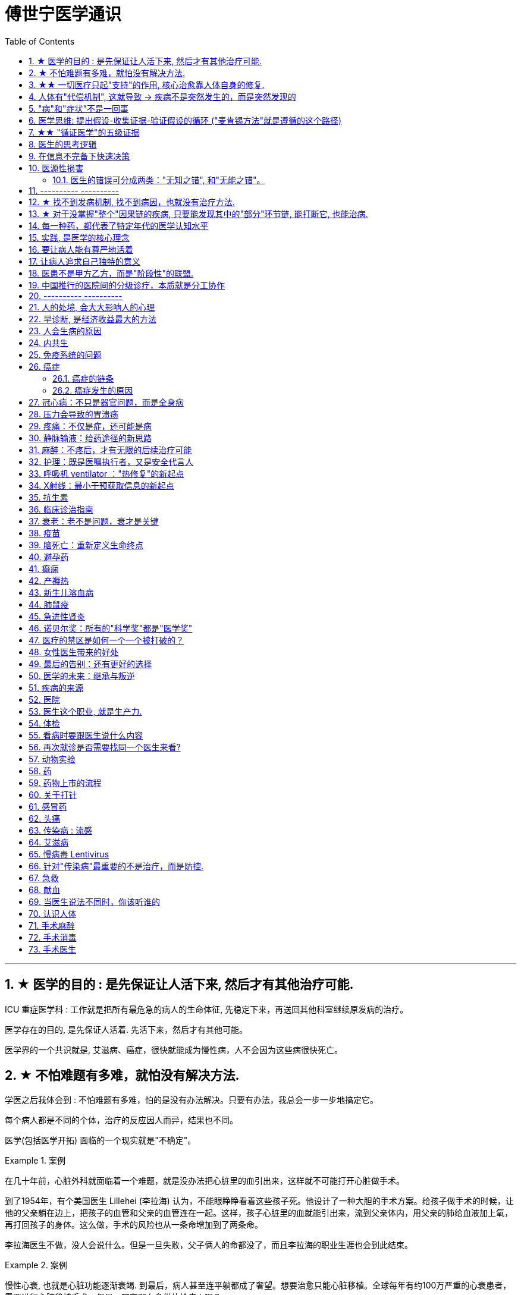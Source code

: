 
= 傅世宁医学通识
:toc: left
:toclevels: 3
:sectnums:

'''


== ★ 医学的目的 : 是先保证让人活下来, 然后才有其他治疗可能.

ICU 重症医学科 : 工作就是把所有最危急的病人的生命体征, 先稳定下来，再送回其他科室继续原发病的治疗。

医学存在的目的, 是先保证人活着. 先活下来，然后才有其他可能。

医学界的一个共识就是, 艾滋病、癌症，很快就能成为慢性病，人不会因为这些病很快死亡。



== ★ 不怕难题有多难，就怕没有解决方法.

学医之后我体会到 : 不怕难题有多难，怕的是没有办法解决。只要有办法，我总会一步一步地搞定它。


每个病人都是不同的个体，治疗的反应因人而异，结果也不同。

医学(包括医学开拓) 面临的一个现实就是"不确定"。


.案例
====
在几十年前，心脏外科就面临着一个难题，就是没办法把心脏里的血引出来，这样就不可能打开心脏做手术。

到了1954年，有个美国医生 Lillehei (李拉海) 认为，不能眼睁睁看着这些孩子死。他设计了一种大胆的手术方案。给孩子做手术的时候，让他的父亲躺在边上，把孩子的血管和父亲的血管连在一起。这样，孩子心脏里的血就能引出来，流到父亲体内，用父亲的肺给血液加上氧，再打回孩子的身体。这么做，手术的风险也从一条命增加到了两条命。

李拉海医生不做，没人会说什么。但是一旦失败，父子俩人的命都没了，而且李拉海的职业生涯也会到此结束。
====


.案例
====
慢性心衰, 也就是心脏功能逐渐衰竭. 到最后，病人甚至连平躺都成了奢望。想要治愈只能心脏移植。全球每年有约100万严重的心衰患者，需要进行心脏移植手术。但是，哪有那么多供体给病人呢？

为了解决这个问题，美国的医生们最先研发出了人工心脏。在找到合适的心脏供体之前，代替心脏工作。
====




== ★★ 一切医疗只起"支持"的作用, 核心治愈靠人体自身的修复.

真正治好病的，是病人自己。所有的医疗行为，只是起到支持的作用。*医疗的本质是支持生命自我修复。* +
首先是人体的自我修复，然后才是医学的支持。*人体的自我修复是核心，是关键。*

[.small]
[options="autowidth" cols="1a,1a"]
|===
|Header 1 |Header 2

|人体的自我修复, 主要靠细胞分裂。
|- 骨折之后，骨折的地方会长出骨痂，逐渐让断裂的部分愈合，靠的也是细胞分裂。
- 秋水仙碱本来是一种治疗痛风的药，小剂量可以治病，但是超过剂量很容易中毒，甚至死亡。这种毒根本没有解药。*服用致死量的秋水仙碱，会阻断细胞的分裂，让细胞在分裂中期死亡。细胞不再分裂了，不再产生新的细胞了，这就剥夺了疾病治愈最基本的环节——自我修复。*

|一切医疗都是用来支持"人体的自我修复"
|在疾病面前，*尤其是大病，医疗的支持作用是必不可少的。因为这个时候，人体的自我修复垮了。医疗的支持，就是给自我修复赢得时间、创造条件，等待自我修复最终发挥作用、战胜疾病。*

- ICU，也就是重症医学科，是疾病最重、距离死亡最近的地方。里面几乎所有的救命手段都是支持。
.. 呼吸机 : 是支持肺，让肺休息，等待自愈.
.. 床旁的血液净化 : 是支持肾，替代肾脏的功能，等待自愈.
.. ECMO 魔肺 : 是对心脏和肺，提供最高级别的支持.

*所有这些顶级的医疗设备，都是为了先把命保住，给自我修复赢得时间、创造条件，然后等待"人体的自我修复"发挥作用。*

- 得了肺炎，先用抗生素杀死大部分细菌，但是总有耐药的，没被杀死的细菌。怎么办？这个时候，人体的白细胞发挥作用 (即自我修复)，消灭剩下的细菌，让肺炎痊愈。
- **同样是肺炎，但是白血病病人, 或者艾滋病病人, 就没有这么幸运了，**会非常难治，这些病人甚至会因为肺炎去世。*因为这类病人的白细胞吞噬功能差，自我修复能力低下*，因此，再强大的抗生素效果也不好。

- *如果癌症细胞可以逃过人体免疫细胞的监视，那么说明这个时候自我修复垮了。如果不能够恢复这种自我修复，病人再怎么手术、放疗，效果都不好。* +

在免疫疗法出现之前，医生用手术、化疗、放疗，直接攻击癌细胞，这几种方法的本质都是外部干预。也就是借助于外援，帮着咱们杀敌。而免疫疗法彻底换了一个思路，也就是增强内力。让免疫细胞获得识别和杀伤癌细胞的能力, 就是癌症治疗方法之一。

CAR-T治疗是由一系列微观研究促成的。包括"癌症基因"的研究、"免疫细胞"的研究、"细胞表面受体"的研究，以及"免疫细胞如何识别癌细胞". 所以, 的CAR-T治疗，正是百年来无数微观研究的成果。



|===


急性淋巴细胞性白血病, 是儿童白血病的一种常见类型。一种叫做CAR-T的免疫疗法出现了。CAR-T的原理就是把病人杀肿瘤的T细胞抽出来，在体外进行修饰，加上一个专门寻找癌细胞的“GPS”，然后，把这些加了“导航”的细胞扩增，再回输到艾米丽体内，让它们攻击癌症细胞。




'''

== 人体有"代偿机制", 这就导致 -> 疾病不是突然发生的，而是突然发现的

[.small]
[options="autowidth" cols="1a,1a"]
|===
|Header 1 |Header 2

|很多病没有症状，一旦发现就是中晚期. 所有严重的慢性疾病都不是突然发生的，而是突然发现的。
|- 很多胃癌的病人, 早期没有明显症状。幽门螺旋杆菌感染, 可以导致胃癌. 世界卫生组织把这种细菌列为一级致癌物。 +
*一级致癌物指的是 : 有明确证据表明可以致癌的物质*，比如雾霾、烟草、槟榔、黄曲霉素等等。
- 结肠癌，从一个良性的腺瘤, 逐步演变成恶性肿瘤，通常需要15年。
- 女性持续的高危型HPV感染, 到发生宫颈癌，一般需要大约十几年（高危型，就是最容易引起宫颈癌的病毒类型）。
- 中国人死亡原因第一的心脑血管病，*也是从青壮年开始，血管上就开始出现斑块，经过20-30年的进展，血管逐步狭窄。当狭窄超过一定范围，才会出现"心脏病"或"脑血管病"的症状。*

这种无症状的进展是多么漫长。但是，一旦出现症状，多数都是中晚期。 +
*之所以人体能够在疾病状态下，十几年甚至几十年都不出现明显的症状，是因为人体有一种"代偿机制"。* 代偿, 是慢病进展过程中, 人体的妥协.

|*代偿, 即是代替、补偿。身体某些组织或者器官持续受损，已经没办法修复原样了，人体就调动没有受损的部分，加快补充或者代替受损的部分完成工作。*
|- 幽门螺旋杆菌会持续攻击胃的细胞，引起胃炎，细胞就会死亡。这个时候，人体就会启动代偿机制，让深层的干细胞加速分裂，赶紧补充死亡的细胞。这样就防止发生严重的穿孔、出血。 +
所以，人体的代偿, 能够让器官在持续损伤的状态下，基本上能够满足功能，也就是凑合着用，所以才不会出现明显的症状。*只有到了疾病晚期，代偿不动或者超过极限了，症状才会出现。*

代偿的最终目的, 是保证器官的基本功能，也就是为了保命。 +
*所有的慢性病，人体都会启动代偿。*

- 比如高血压。血压持续增高，心脏射血的负担就会增加。所以，心肌就会变得肥厚，射血才更有劲。这是代偿。
- 甚至冠心病病人，血管狭窄了、堵了，这根堵了的血管周围的小血管, 就会变粗、变长，甚至长出新生的血管，替代这根堵了的血管给心肌供血，防止发生致命性的心肌梗死。这也是代偿。

*这种机制让我们在没办法去除持续损伤因素的情况下，先妥协着活下来。这本身是有利的一面，但它也有另一面，即同时也掩盖了病情。*
|===

代偿带给我们疾病防治的建议:

[.small]
[options="autowidth" cols="1a,1a"]
|===
|建议 |Header 2

|既然很多慢性病在早期没有症状，我们就要主动筛查。
|开展了癌症的早期筛查。

- 比如结肠癌、直肠癌的发病率下降，主要原因就是推广"结肠镜"检查。 +
从2000年到2015年，美国50岁以上的成年人接受结肠镜检查的比例从21%升高到了60%。

|从源头上预防, 或者从中间环节阻断，可以有效防止慢病的发展。
|- 比如宫颈癌。绝大多数是HPV病毒感染，整个发展链条是 : 先引起慢性炎症，然后到不典型增生，最后才发展成宫颈癌。 +
-> 从链条的"源头上"预防HPV感染 : 接种宫颈癌疫 +
-> 从链条的"中间过程"中, 预防HPV感染 : 对于已经发生感染的，在不同的阶段进行针对性的治疗，就是阻断中间环节，避免最终发展成癌症。

但是，很多病我们很难从源头上预防，也很难完全阻断。 +
比如冠心病。尽管我们严格控制血压、血糖、血脂、不吸烟，但是还是有相当比例的人群得了冠心病。而且尽管严格用药，也会有相当比例病人的病情依然在进展。

|巧妙地放大代偿机制。
|- 冠心病是有血管狭窄了。那么，狭窄血管周围的小血管就会变粗、变长，甚至产生新血管，代替那些狭窄的血管完成供血任
务。这是代偿。 +
放大代偿，就是主动帮助小血管长出来。通过适度运动就可以帮助形成这些小血管。
|===








-


== "病"和"症状"不是一回事

所有不舒服的感觉，都叫症状。广义的症状, 还包括到医院检查发现的各种异常。

[.small]
[options="autowidth" cols="1a,1a"]
|===
|Header 1 |Header 2

|有时候病比较复杂，会出现一系列的症状。
|- 比如"脑梗塞"这种病，它会出现三个症状引起咱们注意。这三个症状加在一起有个名字，叫做“120” : +
-> 1：看1张脸。有没有口角歪斜、脸不对称。 +
-> 2：两只胳膊平举。看看有没有胳膊无力、下垂。 +
-> 0：聆听病人的语言。看看是不是说话不利索。 +
*如果人同时出现这三个症状，90%以上的可能性就是脑梗塞。*

|不要把"症状"当成"病"来治.
|- **人在大出血的时候，血压低是一种自我保护，血压低下来出血速度才会慢。**如果快速输液，把血压提上来，那么出血反而更快了，结果就是加速了伤员的死亡。所以这个时候应该少输液，让血压维持在一个较低的水平，抓紧时间手术，止血才是关键。

这个病例说明： +
-> 症状对人具有保护作用，就像低血压可以减慢出血速度一样。 +
-> *如果盲目地干预症状，有可能会南辕北辙。*

所以，正确区分"病"和"症"就很重要。不要把"症状"当成"病"来治.

- 得了慢性感染，比如肺结核，很多人会出现"缺铁"的症状，会出现"缺铁性贫血"。这种缺铁现象, 就是人体的一种自我保护。因为微生物要存活需要铁，但是微生物却不能自己合成铁，只能从人体获得。所以，感染的时候人体会减少铁的吸收，故意造成一种缺铁状态，就是为了限制细菌的生长。如果盲目补铁，反而会加重病情。

- 怀孕的女性在即将分娩的前几天，血液里有个凝血指标, 会快速大幅度上升，有时候甚至升高几十倍，表示血液容易凝固。 这还是为了自我保护，防止未来几天生孩子的时候，产道损伤可能发生的大出血。 等到生完孩子，安全了，这个指标也会迅速恢复正常。


|但症状具有"双刃剑"效应
|- 伤员大出血的例子, 血压低是为了保命，但是血压过低或者持续时间过长，会引起器官的缺血，导致器官功能衰竭，接下来也会引起死亡。
- 过敏是人体接触到异物，免疫系统产生的排斥性反应，目的是为了让咱们远离过敏物质。但是，有些人的过敏反应特别强烈，会出现休克、气道痉挛、水肿，严重的会引起窒息和死亡。

|要区分哪些是病，哪些是症. "病"需要治，但"症状"却未必需要处理。(即不要头疼医头, 脚痛医脚)
|- 骨刺不是病，而是症状。真正的病，是人的骨骼和关节的老化。
- 高血压是怎么来的呢？**随着年龄增高、肥胖或者有些说不清的原因，血管会逐步狭窄、硬化、血流阻力增加。**这个时候，为了保证器官的正常供血，血压就会增高，这就是"原发性高血压"。高血压只是为了在血流阻力增加的情况下，让器官仍然能够保持一定血流的保护性反应。 +
所以我(傅世宁)认为，把"原发性高血压"定义成一种病，不如把它看成是一种症状更贴切。真正的病是隐藏起来的，引起血流阻力增加的病理改变。 +
+
症状具有双刃剑效应，如果症状严重或者持续存在，就一定会带来后续的损害。血压持续增高，必须口服降压药，防止血压持续异常引起后续的心脏、脑血管受损。但是你要记得，治疗高血压更重要的应该从改变生活方式，降低血流的阻力着手，而不能单纯依靠药物降压。(治标与治本的区别.) 别跟症状死磕，而是要找到病根，治病。

明白了哪些问题是"症"，哪些问题是"病"，接下来的治疗才更有针对性。

|===






== 医学思维: 提出假设-收集证据-验证假设的循环 ("麦肯锡方法"就是遵循的这个路径)

.案例
====
有一个胖胖的已经生过小孩的中年女性说她右上腹疼痛。
没经验的医生怕遗漏，可能就会把所有肚子疼的相关检查都做了。
而高手会马上假设她会不会是胆囊炎呢？然后让病人做一个超声、血常规，立刻就能确诊了。

因为，有的专家把这类病人的特点总结成了4个以“F”打头的英文单词： +
- Female（女性） +
- Forties（40岁左右） +
- Fat（肥胖） +
- Fertile（生过几次孩子）

**符合“F4”特点的病人, 患"胆囊炎"的概率比其他病人高。**这个病人又恰好是**右上腹疼，所以医生会优先考虑是不是胆囊问题。**
====

.案例
====
大出血的时候，病人就会血压低。血压低才能让出血速度慢下来，这是人体的保命反应。但是这个大出血的病人，血压不低，而是越来越高。我立刻想到这个病人可能是脑水肿，也就是脑子肿了。*大脑里压力高了，所以人体会拼命让血压升高，以对抗大脑里面的高压，给大脑供血。*
====

高手会保持开放性，一旦有证据表明最初的假设不对，会立刻校正，提出新假设，寻找新证据，再来一次新的验证。不会钻牛角尖。 +
福尔摩斯说过一句话：一旦你排除了所有的不可能，那么剩下的不管多么难以置信，就是真相。

但是低手就容易产生惯性思维。认准一种假设之后，往往容易主观上丢弃不符合假设的证据，而不是修正假设来适应证据。

'''



== ★★ "循证医学"的五级证据

循证的意思，就是要遵循证据，找到最靠谱的证据。找证据是循证医学的核心。它把证据分成了五级，第一级最可信，第
二、三、四、五级，可信程度依次降低。

[.small]
[options="autowidth" cols="1a,1a"]
|===
|Header 1 |Header 2

|5级证据(可信度相对最低)
|无论是不是专家，医生的个人经验都属于第五级证据，也就是可信度最低的证据。只有在缺乏其他证据的情况下，才选择用个人经验给病人看病。

- 比如牙齿正畸。根据北京大学口腔医院的统计，大约70%的人需要先拔牙，再矫正。决定是否需要拔牙，是依据X光片或者CT的结果，还要结合每个人的具体状况。 +
假设现在你的主治医生评估完你的情况，动员你拔几颗牙，再做正畸。你会怎么想？你估计会想，我是做正畸，为什么要拔牙呢？如果医生告诉你，他的老师就是这么教的，他也这么做一辈子了，他的经验认为拔牙好。这个时候你立刻就要想到，这只是"个人经验"，个人经验是第五级证据，是"循证医学"层级中最不可靠的证据。

|4级证据
|就是治疗前后对比研究。

- 但是如果医生说，他做过几百例拔牙后再正畸的病人，治疗前和治疗后对比，所有的病人都满意。那你要知道，这种把"治疗前"和"治疗后"作对比的研究，只是比个人经验靠谱一些，但依然是第四级证据。因为，病人满意并不代表效果好。让病人满意的办法有很多。比如费用打折，或者医生的态度特别好。因此，难以了解治疗的真实效果。

|3级证据
|就是"对照研究"。

- 要想看一个治疗有效没效，一定要和安慰剂对照。
- 要想知道拔牙好还是不拔牙好，作个"对照"就明白了。让一组病人拔牙，一组病人不拔牙，这就是对照研究。所以，如果医生告诉你，他做了几百例拔牙后正畸，又做了几百例不拔牙正畸，观察了很多指标，能够证明这部分病人拔牙优势更明显。对照研究的可靠程度又升高了一级，这就是第三级证据。

但是第三级证据的问题，就是没有随机分配研究对象。

|2级证据
|把病人随机分到拔牙组或者不拔牙组，这叫做随机对照试验。"随机对照研究"得到的证据就是"二级证据"。能够拿出二级证据的医生就非常靠谱了。甚至FDA（美国食品药品监督管理局）进行新药审评的时候，就看"随机对照试验"的结果。

二级证据很牛，但是有可能受到地区、人种、卫生情况等因素的影响。

|1级证据 (可信度最高)
|第一级证据，称为Meta分析（荟萃分析）。它是级别最高的证据。也就是把全世界发表的"随机对照研究"都拿过来，用一套科学的方法进行客观评价，得出的结论就更可靠了。
|===

掌握了这五种级别的证据，你肯定已经发现**循证医学的优势了。 它最大的优势，就是综合评价当前能够获得的全部证据。**一个治疗方法到底好不好，看看全世界的医生们怎么说，这样也就避免了医生个人经验带来的偏差。  +
其次，循证医学得到的结论可以标准化推广，避免了因为医生水平差异，导致的治疗水平差异。  +
循证医学是让病人获得最佳治疗方案的解决办法。

现在, 你来思考一下: 关于新生儿是趴着睡好，还是仰着睡好，很多人在争论。运用"循证医学"的知识，应该怎么找到这个问题的科学答案呢？






== 医生的思考逻辑

多治疗不等于彻底治疗.

- 第一个误区，是认为越多越安全。
- 第二个**误区，是把所有异常都当成病，必须纠正到正常值。**
- 第三个误区，把高消费当成好医疗。


少即是多。 +
《英国医学杂志》（The BMJ）一篇文章指出，多数药物只对30%-50%的病人有效。这就意味着，在能解决问题的最少的药物基础上，每增加一种, 不仅不会带来收益，反而会因为药物的副作用，引起医源性损害。

做到"少即是多"的三个方法：寻求杠杆解，寻找最小代价，终局思维。


[.small]
[options="autowidth" cols="1a,1a"]
|===
|Header 1 |Header 2

|-> 寻求杠杆解
|**要用最关键的干预 (杠杆解)，获取最大效益。**在效益相似情况下，寻求代价最小的解决方案。


|-> 寻找最小代价
|
为了保命必须截肢。但是从哪里截？截多少？这里面就有几个关键性原则：

1. 尽可能保留肢体长度。
2. 要有利于安装假肢。
3. 如果手指必须截肢，尽可能保留拇指，因为拇指的重要性比其他四个指头加起来还多。如果是脚掌，则尽可能保留第一和第五脚趾。

这些原则，都是在保证生命安全这个效益的基础上，寻找有利于恢复肢体功能的方案，也就是代价最小的方案。


|-> 终局思维
|比如甲状腺癌, 怎么治? -- 首先就要知道甲状腺癌的人, 到底是什么结局? 这个病到底会不会影响生命和健康。

根据美国、日本、加拿大、波兰、芬兰和哥伦比亚等国家的尸检资料显示，高达35.6%的人尸检可以发现甲状腺癌，而且多数都是微小癌。也就是说，微小甲状腺癌很常见，但是它并没有影响到健康和寿命。这就是终局。

知道了终局，也就知道如何对待了。对于微小"甲状腺癌"，动态观察就可以，如果确实需要手术的，仅仅切除病变那侧的甲状腺就够了，而不是都需要做全切。
|===



== 在信息不完备下快速决策

这类问题符合以下几个特征：

1. 信息极不完备；
2. 时间特别紧张；
3. 你的决策带来的后果, 性命攸关。

在医院这种情况非常多见，医生必须快速决策。会遵循下面4条原则:

[.small]
[options="autowidth" cols="1a,1a"]
|===
|Header 1 |Header 2

|1.先保证病人活着，才有后续希望.
|我们经常遇到心跳停止的病人. 能够导致病人突然心跳停止的原因，可能有无数个, 可能是心肌梗死、脑出血、脑梗死, 肺里面出现大面积栓塞了 ... 但是，在病人命悬一线的那几分钟里，这些原因都不重要了，重要的是什么呢？就是三个字：先保命。

所以，我最先关注的一定是三个指标：心率、呼吸和血压。 +
-> 心率不稳，就把心率用药物维持到一个稳定的水平，处理致命性的心律失常。 +
-> 血压低, 就用升压药物把血压提起来，让身体每个器官都有血流。 +
-> 呼吸不好, 就上呼吸机，气管插管，先给病人供上氧.

*这条原则的核心，就是给自己争取更多的时间，把"紧急事件"转化为"常规事件"，然后再做进一步处理。*


|2.找到多米诺的第一张骨牌 -- 源发病因
|如果把病人身上的不同症状呈现出来，一定有一个最关键的"源发病因"，所有的症状都是围绕这个病因相继出现的 (即因果判断)。如果没有方法找到这个源发病因，面对不同的症状，也无从下手。 +
我们的方法是，无论病人的病情有多么复杂，在诊断中，能用一种疾病解释所有问题的，就不考虑很多种。

.案例
====
她患有严重肺炎，呼吸困难。还伴随着骨头疼、骨质疏松、骨刺、腰椎间盘突出等问题。一年之前还被诊断为肺癌、甲状腺癌，有多年的糖尿病、高血压病史。 +
这个病例，十几个症状可以列出几十种诊断，那怎么办呢？先治哪个呢？哪个病才是第一张骨牌呢？ +

我的判断是肺癌。肺癌阻塞气管，就会得肺炎；肺炎就引起呼吸困难；肺癌骨转移，就会引起剧烈的骨痛，病人也会因为疼痛失眠、抑郁。
====

|3.概率法则: 如果你听到马蹄声，先想马，不要猜斑马。因为马常见，而斑马并不常见。
|医生在决策的时候，要优先考虑到大概率的常见病、多发病，根据概率大小，逐一落实，最后才考虑罕见病。

为什么要把这个原则强调出来呢？就是因为人有惯性思维。对于罕见的东西，印象会比较强烈，尤其是罕见病。一旦一个医生，近期内诊断或者接触过罕见病的病人，那么他就很容易产生一个思维定势，在出现其他类似症状的时候，容易过高估计这种罕见病的可能性，而忽略了常见病。

.案例
====
咳嗽，有种少见情况就是血管炎可以引起咳嗽。有的医生在近期见到血管炎引起咳嗽的病例，那么下次再遇到咳嗽的
时候，就很容易第一时间考虑血管炎，而忘记了这本来就是少见情况。 +
应该优先考虑呼吸道感染，肺炎，气管炎，老年人还要警惕癌症，服用高血压药物的人还要除外是药物的作用。而把血管炎的诊断放到最后考虑。
====

但是有两个例外:

- 一个是如果病人病情严重危及生命了，就要一次性考虑到所有的概率，包括罕见问题，因为这个时候，时间就是生命。
- 还有就是在考虑大概率问题的时候，必须要想到"恶性病"的可能性，比如癌症。因为，恶性病带来的后果太严重了，必须首先排除。


|4.更加新的证据,不断迭代认知判断 (正如循证医学)
|打高尔夫的人，想要球最终进洞，都会不断调整自己的挥杆角度和站立的位置。医生也一样，从第一个决策开始，就会有一个不断校正的过程。

病人入院时有入院诊断，这个"入院诊断"就是医生最开始给出的决策。 +
在住院之后，会详细地进行进一步检查、会诊、治疗，然后再根据这些补充信息，不断地对最开始的决策进行校正。 +
最后，等到病人治愈了出院了，医生还会再给出一个出院诊断。

你会发现, 大多数情况下，入院诊断和出院诊断并不是完全一致的。这个过程，就是一个决策不断校正的过程。



|===


注意: 上面这一套思维逻辑，只是能够降低发生错误的概率，但是不确定还是经常会发生。 +
根据统计，即使是在医学高度发达的西方国家，急诊误诊率仍然高达10%-20%，漏诊率高达25%。







== 医源性损害

"医源性损害" 的定义是：由于医疗人员的言谈、操作行为不慎, 以及医疗相关操作的副作用，而造成患者生理或心理上的损伤。

它直接的意思来自于医疗一方的损害。只要是在医院，不论是不是医疗人员，凡是和医疗过程有关的人，包括清洁人员，甚至电梯司机、护工、陪护，都有可能给病人带来损害。


包括:
[.small]
[options="autowidth" cols="1a,1a"]
|===
|Header 1 |Header 2

|误诊、误治
|Column 2, row 1

|医疗事故
|最容易出现在手术或者操作环节。*它又分为"技术事故"和"责任事故"。*

.技术事故:
是医务人员的技术水平不高，诊疗经验不足，并没有主观故意违反操作规程。 +

- 比如切错了肾，比如把纱布留在病人肚子里，再比如没有遵守操作制度引起的传染病等。

.责任事故 :
就是医生个人的责任心问题了。

*如果是医疗事故，病人就有获得赔偿的权利.* 严重的医疗责任事故，还会追究当事医生的刑事责任。

在今天的医疗事故中，大多数情况下，是因为技术上的缺陷而导致的问题。所以，用流程和制度, 可以很大程度上避免个人差错，降低风险。

- 比如，在以前医生开药用手写。先别说医生的天书普通人看不懂，就连抓药的人也容易看错。万一小数点看错1位，就等于剂量错了10倍。现在开药必须用HIS系统（Hospital Information System），电脑会自动审核。如果人为开错了药，就根本通不过系统，也就发不出来药，这就是用制度避免个人错误。
- 以前配药都是护士在病房操作。由于个人疏忽可能配错药，或者无菌操作不严格造成液体污染，给病人带来伤害。今天，很多大医院开展了 PIVAS （Pharmacy 药房，配药室 Intravenous (a.)静脉内的 Admixture  混合；混合物；结合体 Services），也叫"静脉用药配置中心 /静脉用药集中调配中心"。
- 对于一些特殊药物比如抗生素、营养液、化疗药等等，按照规范的流程，集中管理集中配置，专门的人干专门的事。

|第二类医源性损害：医疗局限性的代价
|.案例
====
梁启超案即便在今天，有尿血、肾上有肿瘤，今天的医生仍然可能把这个良性的瘤子当成癌症。首先，肾上的良性肿瘤本来就少。其次，不做手术，单凭影像学资料很难区分。

有些情况能判断是良性，比如"血管瘤"、"肾脏血管平滑肌脂肪瘤"等。但是，多数肾脏的良性肿瘤和癌症, 很难通过影像区分。在今天，这个手术恐怕还是在所难免。 +
所以，这个病例不是事故。但是不可否认，它仍然是医源性损害。
====

因为这个手术给病人造成了伤害，它属于医疗局限性的代价。这是第二类"医源性损害"。


.案例
====
千手观音舞蹈, 这21个演员里，有18个是因为药物导致的耳聋。这也是医源性损害。 +
她们小时候因为发烧，医生给她们使用链霉素、庆大霉素这一类被称为"氨基糖甙类"的药物，因为药物副作用导致耳聋。今天这些药已经很少用了，但在20-30年以前，这些都是常用的抗生素。当时的医生也不知道这些药有这么大的副作用。 +
今天才知道, 这些孩子都携带一种基因的突变。这类人群用"氨基糖甙类抗生素"就容易耳聋，这是小概率事件。
====
每个时代的医疗都有着认知局限，这种认知局限就会给病人带来损害。

|===



==== 医生的错误可分成两类："无知之错", 和"无能之错"。


[.small]
[options="autowidth" cols="1a,1a"]
|===
|Header 1 |Header 2

|无知之错
|指因没有掌握正确知识, 而犯的错.

循证医学，它告诉我们沿袭已久的经验未必可靠。循证医学，就是降低体系"无知之错"的一种科学方法。

|无能之错
|有了知识，没有正确运用而犯的错。
|===



== ---------- ----------

'''


== ★ 找不到发病机制, 找不到病因，也就没有治疗方法.

我们通常把人体解剖学、生理学、病理学这三门基础学科的成立，看做是现代医学诞生的标志。 即 : 不仅要找"发病部位"，还要研究"发病机制", 和"致病因子". 致病因子就是引起疾病的物质实体。

比如非典:
[.small]
[options="autowidth" cols="1a,1a"]
|===
|Header 1 |Header 2

|发病部位 :
|肺

|发病机制 :
|

|致病因子 :
|蝙蝠身上的“非典”病毒
|===


- 寻找传染病的"病因"还是最简单的。有些病可以找到"发病部位"，但是找不到确切的"发病机理"。比如渐冻人。*找不到病因，也就没有治疗方法。* +
目前，中国阿尔茨海默症的患者有1000万左右。但是直到今天，*医学还没有搞清楚确切的发病机制, 也就缺乏对于这个病的治疗方法, 和有效药物。*

- 也有有的病研究了几十年，找了几十年的病因，最后发现它根本不是病。比如同性恋。
- 甚至还有很多病一点线索都没有，连诊断都做不出来。

所以，**治病必须打断发病机制，改变细胞或者器官的功能。**而承载这个改变机能任务的, 就是"药"。

- 抗生素通过杀死或抑制细菌，治疗感染，是打断发病机制；
- 退烧药通过调节体温, 调节中枢的功能，达到退烧；
- 口服避孕药通过抑制排卵，防止怀孕；
- 紧急避孕药, 阻止受精卵在子宫内膜着床，达到避孕。


== ★ 对于没掌握"整个"因果链的疾病, 只要能发现其中的"部分"环节链, 能打断它, 也能治病.

*对于有些病, 我们当前还找不到确切的因果关系和发病机制，但只要能找到发病的某个"因果链条"，阻断链条，同样可以治病。*

- "氯丙嗪 qín" (Chlorpromazine) 的作用, 和大脑内的多巴胺受体相关。氯丙嗪阻断多巴胺受体，对大脑内的神经递质进行干预，就可以减轻精神错乱。



多数慢性病出现症状前的因果关系链条, 可概括为：①高危因素 -> ②修复、代偿能力下降 -> ③疾病隐性期。 +
我就从疾病发作之前的这三个关键环节出发 :

[.small]
[options="autowidth" cols="1a,1a"]
|===
|Header 1 |Header 2

|① 避免高危因素
|什么是"高危因素"呢？就是目前已知的，*可能对于疾病的生成和发展, 具有高度相关性的某些因素*。

- BRCA1 基因，能使患乳腺癌、卵巢癌的几率大大增加。这种基因就是高危因素。
- 乙肝病毒感染, 可以引起肝炎，之后引起肝硬化、肝癌。慢性病毒或者细菌感染，也是高危因素。
- 雾霾、亚硝酸盐、槟榔、黄曲霉素，这些被称为"一级致癌物"的物质，就是高危因素。
- 喝热茶**当水温过高，超过65度的时候，食管上皮受损，上皮细胞加速分裂，这样食管癌发病风险大大增加。**饮食过烫，这也是高危因素。

- 《柳叶刀》（The Lancet）指出，不健康的饮食习惯, 是全球死亡的首要危险因素。包括：钙、膳食纤维、水果和蔬菜摄入不足，红肉、加工肉类摄入过多，高纳饮食、含糖饮料等等。

- 不健康的饮食结构和高热量摄入，又会带来肥胖。肥胖会引起糖尿病、心血管疾病，哮喘发病率增高，肥胖还可能与大脑萎缩有关。*肥胖还带来了13种癌症的高发。* +
*引起中青年女性"直肠癌"、"结肠癌"发病率上升的一个重要危险因素, 就是肥胖。只要是BMI超过30（BMI是体重指数，是用体重的公斤数除以身高米数的平方, 即 latexmath:[ BMI =\frac{Weight}{(height)^2}]），"结、直肠癌"风险立刻增加近一倍。*

image:img/bmi.png[,50%]


针对疾病因果关系链的第一个环节高危因素，我的建议是：

- 预防或者治疗慢性感染: +
比如，通过注射乙肝疫苗，通过阻断传染途径，应用药物抑制乙肝病毒复制等等，就可以在很大程度上避免"肝癌"的发生。

- 避免高危行为: +
高危行为包括抽烟，过度饮酒，熬夜，过烫饮食; 雾霾天不戴口罩; 应减少食用可能含有"亚硝酸盐"或者"黄曲霉素"的食物等等。

- 健康饮食: +
少吃糖，少吃红肉和加工肉类，少吃盐。多吃膳食纤维多的食物。比如全麦面包、燕麦片等全谷物、杂粮，多吃水果蔬菜，多摄入高Omega-3脂肪酸的食物，比如某些海产品。 +
尤其是膳食纤维。一项荟萃分析指出，增加膳食纤维, 有助于降低体重、血糖、血压、血脂，与冠心病、糖尿病和肠癌等多种疾病风险的下降有关。 +
建议每天摄入至少25-29克或更多的膳食纤维。

- 不要有赌博心理，谁又吸烟又喝酒，活了100多岁；谁天天运动还跑马拉松，结果得了胰腺癌。*健康生活方式的建议，是循证医学大数据得出的目前可靠的证据，这本身和一些"小概率事件"是不冲突的。*


|② 不破坏"修复"和"代偿"能力
|干预疾病"因果关系链条"的第二个环节："修复"和"代偿"能力下降。

多细胞生物赖以生存的一个关键机制，就是修复和代偿。 +
-> 细胞靠加速分裂，补充受损或者死亡的细胞，这是修复。免疫细胞清除“异己”，这也是"修复"。 +
-> 细胞和器官靠加快工作，替代受损的细胞或者器官执行功能，这是"代偿"。

我们的很多行为, 会影响到机体的修复和代偿能力:

- 熬夜会破坏肾上腺素等物质分泌的昼夜节律，从而抑制T细胞对侵入人体的病原体，或者肿瘤细胞的粘附能力。


|③ 针对疾病隐性期，应该进行疾病的早期筛查，尤其是癌症筛查。
| - 没有筛查之前，我国肺癌确诊时有将近80.0% 的患者已是中晚期，失去了根治性手术治疗的机会，5年生存率很低，大约在16.1%。如果早期发现，这个数字就可以提高到至少70%以上。

有四种癌症，具有明确的筛查价值。包括：

- 用低剂量肺部CT, -> 筛查早期"肺癌"；
- 用乳腺钼靶检查，或者加上超声、核磁共振, -> 筛查早期"乳腺癌"；
- 用宫颈细胞学涂片检查，或者加上HPV检测, -> 筛查早期"宫颈癌"；
- 用结肠镜, -> 筛查"结肠癌"和"直肠癌"。

|===


[.small]
[options="autowidth" cols="1a,1a"]
|===
|Header 1 |Header 2

|肺癌
|中国"低剂量肺部CT肺癌筛查指南"建议，年龄介于50岁-74岁之间，吸烟，以及已经戒烟但是戒烟时间没超过5年的人, 定期接受检查。

|乳腺癌
|中国抗癌协会乳腺癌专业委员会建议：

.20~39岁
不推荐对该年龄段人群进行乳腺筛查。

.40~45岁
⑴ 适合机会性筛查。 +
⑵ *每年1次乳腺X线检查。* +
⑶ 对致密型乳腺(腺体为c型或d型), 推荐与B超检查联合。

.45~69岁
⑴ 适合机会性筛查和人群普查。 +
⑵ *每1~2年, 1次乳腺X线检查。* +
⑶ 对致密型乳腺, 推荐与B超检查联合。 +

.70岁或以上
⑴ 适合机会性筛查。 +
⑵ 每2年1次乳腺X线检查。


."乳腺癌"高危人群, 筛查意见
建议对乳腺癌高危人群, 提前进行筛查(小于40岁)，筛查间期推荐每年1次，筛查手段除了应用一般人群"乳腺X线检查"之外，还可以应用MRI等新的影像学手段。

.乳腺癌高危人群的定义
⑴ 有明显的乳腺癌遗传倾向者。 +
⑵ 既往有"乳腺导管或小叶不典型增生", 或"小叶原位癌"(lobular carcinoma in situ，LCIS)的患者。 +
⑶ 既往行胸部放疗。

|肺癌
|根据<中国肺癌低剂量CT筛查指南（2023年版）>

2016年我国新发肺癌为82.8万例，死亡例数65.7万，*肺癌"发病率"和"死亡率"非常接近，说明其预后较差。* +
从2003 年-2005年至2012年-2015年，我国肺癌的5年生存率, 仅从16.1%提高到19.7%，主要原因仍是未能做到早期诊断和早期治疗。 +
**肺癌的生存与分期密切相关，分期越早，预后越好，I期肺癌患者的5年生存率可达85.5%-90.2%. **但我国肺癌患者在诊断时为I期的比例低于20%。因此，肺癌筛查和早期诊断对于改善患者预后、降低肺癌死亡率具有重要意义。

2011年，美国国家肺癌筛查试验（National Lung Screening Trial，NLST）首次证明**"低剂量计算机断层扫描（low-dose computed tomography，LDCT）筛查"可显著降低"肺癌"死亡率。** +
Meta分析和系统评价的结果表明，与对照组比较，LDCT筛查可使"肺癌"死亡率显著降低16%-21%。

2021年，美国预防服务工作组对其肺癌筛查指南进行了更新。*建议50岁-80岁、吸烟史≥20包/年 的目前吸烟者, 或戒烟不足15年者, 接受年度性的LDCT筛查。*

.中国的标准是: 如果具备下列条件之一，则建议参加肺癌筛查： +
（1）年龄介于50岁-80岁； +
（2）具有下列条件之一： +
①吸烟史：吸烟≥20包年（每天吸烟包数×吸烟年数）或被动吸烟≥20年，若现在已戒烟，戒烟时间不超过5年； +
②*有长期职业致癌物暴露史：长期接触氡dōng、砷shēn、铍pí、铬gè 及其化合物，石棉，氯甲醚mí，二氧化硅，以及焦炉逸散物, 和煤烟等肺癌致癌物；* +
③一级、二级亲属患肺癌，同时吸烟≥15包年或者被动吸烟≥15年； +
④如果某些高发地区有其他重要的肺癌危险因素也可作为筛选高危人群的条件。

LDCT筛查的禁忌证与2018年版筛查指南相比无变化。

与西方国家相比，**我国**肺癌发病的危险因素更为复杂，*超过40%的肺癌发生于非吸烟者中。(那就是说吸烟占60%.)*

近年来，**多项国外研究基于年龄、性别、种族、教育水平、BMI、家族史、吸烟史等因素建立了多个肺癌风险预测模型，**包括Bach模型、Spitz模型、LLP模型、PanCan 模型、PLCO模型等，并发现这些风险预测模型, 可更为精准地选择适合LDCT(低剂量计算机断层扫描)肺癌筛查的高危人群。美国对肺癌风险预测模型在肺癌筛查中的效能进行了评估，不同风险模型间也存在差异，因此，在2021年美国预防服务工作组肺癌筛查指南中，未建议基于风险预测模型来进行高危人群分层。

|肝癌
|具有"乙型肝炎病毒"（HBV）和/或"丙型肝炎病毒"（HCV）感染、长期酗酒、非酒精脂肪性肝炎、食用被"黄曲霉毒素"污染食物、各种原因引起的肝硬化、以及有肝癌家族史等的人群，*尤其是年龄40岁以上的男性风险更大。*

检查措施：血清甲胎蛋白（AFP）和肝脏超声检查。 +
具体建议：*建议上述高危人群, 每隔6个月进行至少一次检查。*

|胃癌
|根据<中国早期胃癌筛查流程专家共识意见(草案) >

年龄≥40岁，且符合下列任意一条者，建议其作为胃癌筛查对象人群：

①胃癌高发地区人群； +
②Hp感染者； +
③既往患有慢性萎缩性胃炎、胃溃疡、胃息肉、手术后残胃、肥厚性胃炎、恶性贫血等胃的癌前疾病； +
④胃癌患者一级亲属； +
⑤*存在胃癌其他风险因素（如摄入高盐、腌制饮食、吸烟、重度饮酒等）。*

检查措施：血清学筛查, 和内镜筛查，最终确诊需要病理证实。 +
具体建议：建议推荐的早期胃癌筛查流程如下图：

image:img/早期胃癌筛查流程.webp[,70%]


|食管癌
|

据 2009 年《中国肿瘤登记年报》数据显示，食管癌是继胃癌、结直肠癌和肝癌后最常见的消化道肿瘤。*我国食管癌以鳞癌为主，超过 90%，鳞癌新发病例数约占世界的 53%，腺癌则占 18%。*



根据 <中国早期食管癌筛查及内镜诊治专家共识意见>

*早期食管癌缺乏典型的临床症状，早期发现率偏低.* 寻找和实施有效的筛查方案和早诊早治, 是降低食管癌死亡率、提高生存率和生存质量的关键手段。

早期食管癌缺乏典型的临床症状。患者因进行性吞咽困难或转移性症状就诊时，多已属于中晚期，临床治疗效果不佳且花费大。**而在中晚期癌发生之前，存在长达5～10年的癌前状态、癌前病变及早期癌阶段，这为食管癌筛查提供了重要的窗口期。**因此，对食管癌高危人群进行筛查和早诊早治，是食管癌防治的重要策略与途径。

**食管癌是预后较差的恶性肿瘤之一。**食管癌患者总体5年生存率, 美国（20.0%）和德国（20.8%）.  +
由于**食管癌Ⅰ期患者治疗后5年生存率可以达到90%左右，**而Ⅲ期和Ⅳ期患者分别为32.80%和26.17%，因此继续推动我国食管癌的早诊早治工作尤为迫切.

中国, **食管癌筛查的高危人群判定标准为≥40岁，**并符合下列标准任意1条者： +
（1）出生或长期居住于食管癌高发地区； +
（2）患有"上消化道"癌前疾病或癌前病变［如低级别上皮内瘤变（low-grade intraepithelial neoplasia, LGIN）、Barrett食管］； +
（3）一级亲属有食管癌病史； +
（4）患有头颈部和（或）呼吸道鳞状细胞癌； +
（5）具有**食管癌高危因素（如重度吸烟、重度饮酒、进食过快、热烫饮食等不良生活习惯，室内空气污染，牙齿缺失）。**

食管癌的发生发展是一个长期的过程，经过炎症、癌前病变、早期癌逐, 渐演进至中晚期浸润癌。 *癌前病变 : 主要指食管鳞状上皮细胞的异型增生.*


内镜筛查, 是发现食管早期病变的有效手段。


下图为: 早期食管癌筛查及内镜精查流程图（注：SM1 为病变浸润黏膜下层上 1/3；SM2 为病变浸润黏膜下层中 1/3） +

image:img/早期食管癌内镜筛查流程.jpg[,60%]



|宫颈癌
|

|结直肠癌
|

|子宫内膜癌
|

|前列腺癌
|

|===






== 每一种药，都代表了特定年代的医学认知水平

药的实质, 就是医学解决方案的物质载体。

比如阿莫西林，它背后是体现着一整套复杂的认知体系。比如嗓子疼和细菌的关系，细菌的结构，药物杀灭细菌的机制，药在人体怎么代谢，半衰期是多少等等。 每一种药，都代表了不同年代的认知水平。所以只有医学整体认知水平提高了，才可能交付出更好的载体，也就是更好的药。


对于药的安全性和有效性，法律监管只能保证它是一个“合格”的药。但是，让药更安全、更有效、副作用更小，最终依靠的是整体医学认知水平的提高。


== 实践, 是医学的核心理念


每个医生在上医学院的时候，都有读不完的书，而且都是大部头：生理、生化、解剖、组织胚胎、微生物、内、外、妇、儿、皮肤、性病、眼科等等。但是学了这么多理论，就会看病了吗？理论和现实永远不一样。而**"实践"是理论和现实之间的桥梁。**临床医学更是如此，实践是临床医学的核心理念。

医学和任何科学都不同。医学面对的是活生生的人，每个病人都不同。而且，即便是同一种病，不同的人用同一种治疗方法，用同一种药，效果也不一样。医学充满着不确定性。

理论上只要符合“1、2、3”，那么就能诊断。但是现实中没有清晰的线索用于诊断，需要医生去挖掘、梳理。有些病人会隐瞒病情，有些病人会故意隐瞒性倾向，隐瞒心理问题，隐瞒家族史、接触史，隐瞒病情的真正原因等等。甚至，医生在诊断过程中搜集到的信息和指标, 也可能会相互冲突、相互矛盾，客观检查的数据指标, 也可能并不是完全一致。所以, 临床医学充满了不确定，没有任何一个公式可以套用在任何一个病人身上。





奥斯勒(美国"约翰·霍普金斯大学医学院"奠基人之一) 是怎么解决这个问题的呢？首先，医学生在医学院上学的时候，就开始进入临床实习。这就是奥斯勒的“床边教学”。到病房里去学习、实习，边学习理论边实践。天天和病人在一起，想不成长都难。

奥斯勒经常说：多跟病人说说话，病人的语言就揭示了诊断。

如果医学生毕业之后，直接分配到不同水平的医院，那么他们今后的技术和能力势必发展也不同。水平有差异的医院，很可能会影响这些年轻医生的发展。所以，医学生从医学院毕业后，继续规范化培训。

比如中国, 医学生从医学院毕业之后，要想当医生，先要在国家规定的、具有培训资格的大医院, 进行三年的"住院医师"规范化培训。 +
在美国，内科系统要培训3-5年，外科系统要培训5-7年。

这些医生几乎是吃住在医院。不仅要培训医学知识、病人管理能力、沟通技巧、实践技能、多学科协作能力，还要培训科研能力、教学能力和职业精神。



断肢再植。**要在显微镜下精细地缝合血管、神经、组织，**还要保证缝合后的血运，避免缺血时间过久。


.“针感”从实践得来

对于某些能在CT上看到的小结节，有的时候需要穿刺活检，明确它的病理性质. 但是人是一个活体，**每个结节生长部位不同，穿刺难度也不同。比如肺里的结节还会随着呼吸和心跳产生移动。**能看到的，未必能够穿到。

这个结节位置很深，如果长在肺的边缘，很多医生都可以穿刺成功。*但是这个结节长在肺内非常深的位置，而且最难的是，它不仅会随着呼吸移动，它还紧邻主动脉。穿刺的时候，如果病人剧烈咳嗽，或者医生的手稍微一抖，那么你肯定知道结局。*

理论上需要穿刺，但是现实中找谁操作呢？这个61岁的病人到北京大学肿瘤医院找到了柳晨医生。医学界有人把柳晨称为“中国穿刺第一针”. 他几年内读过几万张影像学片子，每天不断地实践。*每一个结节在穿刺之前，他都能立刻在大脑中构建出这个结节的三维空间位置、结构，以及穿刺路径。*


柳晨医生经常对其他医生说，“穿刺靠的是实践，靠的是在大脑中本能形成的三维立体图像，靠的是“空间感”和“针感”，*也就是穿刺过程中穿刺针穿过不同组织，传递到手心的感觉。*”

柳晨叮嘱病人，“千万别咳嗽".




== 要让病人能有尊严地活着


临床医生要做的, 就是结合医生自己的临床经验 + 患者的期望意愿, 来给病人制定最佳的治疗方案.

现代医学已经认识到 : 单纯地延长存活时间是远远不够的，维护患者的尊严，支持患者的生活意义，提高患者的生命质量，是医学最重要的使命。 +
不关心人的科学是傲慢，没有科学依据的关心是滥情。如果你不能切实地帮助患者，你的关心，就没有价值。(但很多时候是做不到实质性的帮助的，只能安慰，你不是上帝，不可能解决所有的问题. 所以关心依然是有价值的.)

很多病，会让人失去尊严。

癌症晚期的病人最怕的不是死亡，而是疼痛. 有的病人痛不欲生，甚至抑郁自杀。

晚期癌痛，医生们就用药物或者手术，让病人不那么疼。让病人在不疼中，有尊严地走完生命的最后时光，对于他们来说，比多活几天更重要。


医学从来都具有"科学"和"人文"的双重性格。只有伴随着"科学"的人文, 才是真人文。




== 让病人追求自己独特的意义

有的人们为了实现自己的价值，他们并没有选择医生认为的最有利的方案。

- 一个乳腺癌的女性坚持要怀孕，怀孕可能会加重她的病情，缩短她的生命。但在她看来，能有个后代, 就是她生命的全部意义。


== 医患不是甲方乙方，而是"阶段性"的联盟.

不应把医疗, 单纯看做是消费. 因为医疗这个行业, 带有特殊性。每一个病人都是不同的个体，即使是同一种病，治疗过程也不相同，达不到完全的标准化流程。同时，治疗结果也是不确定的。如果把医疗看做是消费，那怎么评价质量呢？如果我对这次消费不满意，可以退款吗？

- 医生具有技术优势，掌握诊断技术、病因、预后（预测疾病的可能病程和结局）、治疗方案, 及预防策略。
- 患者的优势在于 : 提供治疗的体会、本人生活习惯，以及其他有助于诊断和治疗的关键信息。(即提供医学实验的效果反馈)

*医患之间, 其实只有阶段性关系。只要有更好的治疗方法，病人可以随时换医院、换医生，而且不论治疗多久，这种医患关系早晚是要终结的。*


你或家人病了，怎样决策呢？在过去，很多人会认为，我啥都听医生的，反正我急也没用，让医生全权决定我的诊断和治疗。今天，很多人认为，我要对治病的每个过程和细节都了如指掌，我要决定每个环节。其实, 这两种态度都不是科学的态度。

决策体系，可分为了三个环节，知情、选择、寻求支持。

[.small]
[options="autowidth" cols="1a,1a"]
|===
|Header 1 |Header 2

|知情
|现代医疗制度中，知情是一项重要制度，指患者对自己的病情, 和医生据此作出的诊断与治疗方案, 明了和认可。 +
*它要求医生向病人提供作出诊断和治疗方案的根据，并说明这种治疗方案的益处、不良反应、危险性及可能发生的其他意外情况，使病人能自主地作出决定，接受或不接受这种诊疗。* +
在治疗之前会有术前谈话，签署知情同意书，查房的时候还会对病情做进一步解释等等。

但是在短时间内，由于医学专业知识门槛高, 要想真正达到知情的最佳目的并不容易。(*所以你平时就要多了解和学习.*)

无论医生谈话、术前告知，还是知情同意，各种交流, 都包括了五个核心问题. 如果我们能够了解这五个问题并梳理出来，不懂的点还可以去再次和医生进行沟通，那么也就可以在很大程度上做到知情了。这也是《英国医学杂志》有篇论文提到的五个问题:

- 第一个问题：我真的需要做这个检查、治疗或手术吗？
- 第二问题：有什么风险或者不足之处？
- 第三个问题：可能会有什么副作用？
- 第四个问题：还有其他更简单、更安全的选择吗？
- 第五个问题：如果我什么都不做，会怎么样？

这五个问题就是医生在决策之前，向病人交付的关键点。

我们需要并且只需要和患者沟通治疗的框架，进行原则性的选择，至于复杂细致的专业问题就交给信任的专业人员去处理。
所以，知情的目的不是把病人都培养成医生。

医生是诊断和治疗的专家。患者是对自己的身体、人生价值、经济状况、治疗预期、治疗效果最了解的人。医患关系的本质是联盟.




|选择
|美国医生葛文德（Atul Gawande）通过一项调查指出，64%的人表示，如果自己得了癌症，他们希望可以自己选择治疗方式；但是真正得了癌症的人中，只有12%希望自己作决定。

很多时候选择没有对错，也没有通用原则。

比如，一个高龄老人，骨折，需要做关节置换。不做，会很痛苦，还会发生各种卧床并发症。做，那就面临着更大的手术风险。这个时候做，还是不做？这些问题即便是医生都很难作出最佳的选择。




|寻求支持
|经常有朋友给我打电话，说：“我现在有个亲人住我们这边的ICU，你能不能给指导一下？" 我说，即便我有经验，我也不如病人的主管医生。 +
因为，只有主管医生是最了解病情的人，也只有他才能看得到每一种药用下去之后病人的反应。他能把病人的每一个症状和冰冷的数据结合起来.所以，在决策的时候，寻求支持的第一人选，不是你的医生朋友，而是你的医生。




|===








== 中国推行的医院间的分级诊疗，本质就是分工协作

- 乡镇卫生院、社区服务中心 : 保障基础的医疗保健，慢病管理、健康教育, 可以完成疾病的首诊。
- 大医院和专科医院 : 对于疑难病、复杂病、急性病有能力有经验。

大医院和基层医院相互转诊，急性病在大医院得到有效治疗后，还可以转到基层医院继续康复。

这就是基层首诊、双向转诊、急慢分治、上下联动。






'''

== ---------- ----------

'''


== 人的处境, 会大大影响人的心理

你知道每天有多少外地病人, 进京看病吗？每天至少有70多万。这么算下来，每年就是两个多亿。这些人风餐露宿，整宿守在医院门口，就为了一张专家号。你能想象病人排了一宿的队之后，见到医生是什么感觉吗？就像见了神一样。(所以古代, 带有宗教色彩的农民起义, 都把宗教神棍当做神仙看待, 因为他们声称能看病.)


== 早诊断, 是经济收益最大的方法

很多病根本没症状，是去医院检查以后才发现的。

实际上，几乎多数癌症, 都经历了一个漫长的没有症状的过程。

- 肺癌可以在体内潜伏20多年，然后突然转变为侵袭性的癌症.
- 科学家推测，在90岁以上去世的人当中，如果能够给他们进行尸体解剖，很可能多数人体内, 都有癌症或者癌前病变，只是生前没有感觉而已。

- 我们每个人从出生开始，得冠心病的风险就在不断增加。*婴儿一出生，血管就开始逐渐地老化，到了成年，血管壁上开始出现
斑块，血管会慢慢硬化变窄。当血管继续狭窄，超过70%、80%，甚至90%的时候，人就开始出现"心绞痛"的症状了。*


治病的代价远远大于预防。疾病预防，永远是性价比最高的举措。






== 人会生病的原因

[.small]
[options="autowidth" cols="1a,1a"]
|===
|Header 1 |Header 2

|我们的基因是不完美的 :
|癌症，各种遗传病、慢性病，都跟基因有关。

|人体设计是不完美的 :
|**进化的逻辑是让利益和风险平衡，而不是让利益最大化。所以导致了人体器官性状的不完美。**可以说，几乎人体的每个器官, 都有不完美的地方。

你知道人类到今天可以得多少种病吗？到目前为止，世界卫生组织（WHO）一共收录了26000多条疾病的名称。但肯定还有很多未知的病不在这个疾病清单里。

- 胃酸几乎能杀灭所有的细菌，但是它却不能消灭"幽门螺旋杆菌". 而这种细菌会让我们得胃炎、胃溃疡，甚至得胃癌的几率明显增加。
- 我们人体的免疫系统, 可以攻击病毒、细菌、癌细胞，但是它有时也会误伤我们自身 -- 产生"自身免疫病"，比如红斑狼疮、类风湿关节炎等等。
- 心脏很重要, 但心脏自身的血管却非常细，细了就容易窄甚至堵，结果就是心绞痛和心肌梗死。
- 人类排泄废物是用两个通道：一个尿道，一个肠道。一个液体，一个固体。多一套系统，也就多一层风险。医院现在要分"泌尿科"和"消化科", 来处理两条道上的问题。

|人类与环境适应的不完美 :
|"人类进化"的速度, 永远赶不上"人类生活环境"变化的速度，一个重要的结果就是带来了病。

- 不用使劲跑就可以获得高脂肪、高热量的食物, 同时也带来了肥胖、高血脂、高尿酸等一系列代谢性疾病。肥胖又增加了人类患癌的风险。
|===



== 内共生

目前所有的研究, 也只能反应内共生与疾病关系的冰山一角.

[.small]
[options="autowidth" cols="1a,1a"]
|===
|Header 1 |Header 2

|内共生
|真核细胞里的线粒体, 是由细菌演化而来的。真核细胞和它内部的细菌是"内共生"关系。

- 如"5-羟色胺"是让人产生快乐的物质。人体自身合成的5-羟色胺只占总量的5%，另外95%是由细菌合成的。
- 肠道。为了和细菌作战，人体给肠道配备了最王牌的部队。有七成以上的免疫细胞集中在肠道，包括巨噬细胞、T细胞、NK细胞、B细胞；还有七成以上的免疫球蛋白A（IgA）是由肠道制造的。可以说肠道是人的免疫系统和细菌作战的最大战场。

|打破内共生就会带来病
|很多药物包括化疗药物、抗生素，很多食物包括糖，都会干扰"内共生"。内共生关系一旦被打破, 就会带来病。

1.细菌移位会带来病。也就是说，细菌跑到不该去的地方了。细菌如果在它应该待的地方，就是正常菌，或者不会引起严重的问
题；如果细菌跑到其他地方，就会变成有害菌。

- 阿尔茨海默症，在这些病人的大脑里，发现了牙周炎的细菌和一些引起口腔溃疡的白色念珠菌。

2.内共生被打破，有害的微生物就会趁虚而入，这样也会带来病。

- 很多女生用含有杀菌剂的洗液冲洗阴道，那么接下来反而会引起真菌感染，引起"真菌性阴道炎"。
- ICU 中, 因为严重感染必须大剂量应用抗生素的病人，就很容易继发耐药菌的细菌感染, 或者深部真菌感染。

3.内共生被打破，导致"细菌合成化学物质"异常，也会带来病。

- 大脑细胞完成信号传递功能，涉及到主要20多种化学物质，这些化学物质中, 很多都是由肠道细菌参与合成的。如果肠道菌群紊乱，就会引起精神问题，比如焦虑、抑郁、自闭症等等。

|怎么重建或者恢复内共生呢？
|1.如果不是严重的或者关键部位的细菌感染，就少用抗生素。因为抗生素是对内共生破坏最大的药物。

- 健康人不要动不动就用含杀菌剂的任何洗液或者漱口水。

2.孩子的成长过程别太干净，要让孩子多和大自然接触.

- 产妇能顺产就不要剖腹产。现在研究认为，经过女性产道的婴儿, 可以迅速建立起第一道多样性更好的肠道菌群。

3.多吃膳食纤维丰富的食物。比如苹果、梨、魔芋、黑麦、黄豆、青豆、枸杞、石榴、椰子、冬
菇。

4.少吃糖。

|===




== 免疫系统的问题

[.small]
[options="autowidth" cols="1a,1a"]
|===
|免疫系统 |Header 2

|认不出“坏人”
|- 流感病毒, 为了逃避人体免疫，会不断地变换病毒表面的H蛋白。H蛋白就是一种辨别物质，H蛋白变了，人体免疫也就认不出来了。
- 水痘-带状疱疹病毒，它可以藏在神经节里。很多病毒可以藏在细胞里，让免疫细胞找不到。
- 癌细胞有个机制能逃过人体免疫，就是伪造一张“身份证”，骗过免疫系统的检查。

有时候，即使认出来了，癌细胞也会释放一些物质麻痹免疫细胞，让免疫细胞的杀伤能力大大降低。

|认不出“自己人”, 把“自己人”当“坏人”
|1.人类自身免疫病有100多种，但是机理都相似，都是人体免疫不断地攻击自身的细胞。

- 红斑狼疮这个病，眼睛、皮肤、造血系统、肺部、肾脏，几乎人体的每一个器官，每时每刻都在遭受着自身免疫的攻击.

*在临床上，各个学科的难题通常都会涉及到自身免疫问题。有专家说过，当你遇到解释不通的临床问题时，就想想会不会是自身免疫出了问题。*

'''

2.过敏 : 就是免疫系统把本来无害的物质辨别为“敌人”，产生过度的反应。

- 过敏性鼻炎、荨麻疹、湿疹、哮喘这些病都是过敏。

|打不过“坏人”
|免疫功能低下。

- 比如艾滋病、白血病、糖尿病、尿毒症。这些病有的是免疫细胞的数目减少，有的是功能降低.

|===


== 癌症

==== 癌症的链条

[.small]
[options="autowidth" cols="1a,1a,1a"]
|===
|链条环节 || ← 针对此环节的治癌方法

|DNA 错误的图纸
|正常的基因突变成癌基因.

正常细胞生长分裂, 需要"生长信号"，同时还有"抑制信号"防止过度生长。癌细胞一个最大的特点就是"生长信号"多，而且对"抑制信号"不敏感。所以，癌细胞长得快，不停地长。

|← 靶向药


|失效的自检体系
|人体有一种"细胞凋亡机制"，目的是让这些不合格细胞自我销毁。细胞的凋亡就是细胞的程序性死亡，它是人体防止细胞癌变的一种主要机制 -- 由抑癌基因（ tumor suppressor genes）控制。P53就是一种抑癌基因。 +
如果抑癌基因发生突变, 那本该自杀的细胞就会不死。
|←


|灵活的能量供应
|正常情况下，一个细胞和它最近的毛细血管的距离, 不能超过100微米，也就是0.1毫米。太远了营养够不着.

但是，癌细胞特别灵活。癌症的时候，促进血管形成的信号增多，而抑制血管形成的信号减少。这样，就有持续的新生血管形成，源源不断地给肿瘤组织供血。这就好比是，“癌症跑车”上路，既然找不到固定的加油站，那么就自带移动的加油枪，随时供应燃料.

所以在临床上，多数恶性肿瘤通常都是血流丰富。医生们甚至用这个特点区分良性和恶性。

|← 血管内皮生长因子抑制剂，就是针对癌症组织血管丰富的特点，抑制血管生长，也就抑制了肿瘤的生长。


|失明的警察
|正常情况下, 免疫细胞就是警察，它们会主动寻找和攻击癌细胞。但癌细胞会伪造一张“假身份证”，躲过警察的检查. 这种机制叫做免疫逃逸。
|← 免疫治疗药物PD-1抑制剂，就是恢复警察的火眼金睛和战斗力.


|篡改生死簿
|正常细胞的分裂次数是有极限的, 所以细胞是有寿命的。但癌细胞可以无限次分裂。
|←


|自由游移
|正常细胞就是按照基因编码，不会乱长。胃里的细胞永远也不会长到鼻子上去。 +
但是癌细胞不同，它们能在组织内部和组织间灵活移动，也就是癌症容易发生侵袭和转移的原因。
|←

|===

而所有的癌症治疗方法, 就是针对上述这6大环节的 (切断链条). 所有治疗的前提，都是基于医学对于这六大环节的认知越来越清晰。


==== 癌症发生的原因

人体的自我修复, 需要细胞分裂. 但细胞分裂也会带来随机错误。  +
人的基因组有31.6亿个碱基对，每次分裂这31.6亿个碱基对都要复制一次。工作量太大就难免出错. 每次细胞分裂都会带来随机错误。随着这些错误不断累积，犯的错就会越来越多，就有可能发生在关键点上, 变成癌基因。 +
所以，细胞分裂次数越多，癌基因发生的几率也就越大。

年龄越大，细胞分裂次数也就越多，癌症发生风险也就越来越高。 +
数据显示，40岁以上的人患癌症的风险, 呈指数倍增长。如果人的寿命达到85岁，累计癌症发生风险高达36%。


2017年《科学》（Science）杂志发表了一篇研究, 认为 : 引起癌症基因突变的因素中，最主要原因是染色体复制过程中发生的随机错误，这个因素占到了66%。而环境因素和遗传因素，加一起也只占34%。

为什么这些年，癌症突然就多了？主要原因是: 人的寿命延长了。




- 骨癌的基因突变：随机错误占了99.5%，遗传占0.5%，与环境因素完全无关。
- 甲状腺癌，随机错误占98%，遗传占1.5%，环境因素仅占微不足道的0.5%。
- 非何杰金氏淋巴瘤、脑部肿瘤、前列腺癌、睾丸癌，这些癌症的基因突变中，随机因素都占到了95%以上。


将癌症推迟的方法就是:
[.small]
[options="autowidth" cols="1a,1a"]
|===
|Header 1 |Header 2

|减少器官损伤, 即减少细胞修复次数 :
|- 戒烟、戒酒、减肥、多运动、多吃全谷物食品、蔬菜、水果、豆类，少吃糖、少吃红肉（比如猪肉、牛肉、羊肉）
- 避免乙肝病毒、丙肝病毒、幽门螺旋杆菌、HPV病毒感染。已经感染了，要治疗或者定期复查。

|定期进行疾病筛查。早期发现，早期治疗.
|避免这些良性的病变, 进一步发展成为恶性的癌症。 +
超过一定年龄之后定期进行科学的筛查，是发达国家总结出来的可行的癌症预防方法。

- 美国明尼苏达大学癌症检查中心，对45岁以上无症状的普通人, 每年做一次"乙状结肠镜"检查，见到"腺瘤"就切除。("腺瘤"就是一种癌前病变，长期发展就可以变成癌症。) 这样做的结果，就是结肠癌、直肠癌发病率比预期的减少了85%。

|===

== 冠心病：不只是器官问题，而是全身病

冠心病是因为血管窄了、堵了，引起心绞痛和心肌梗死。但是，为什么有些冠心病的病人容易脑血管也出问题呢？为什么有些男病人容易出现性功能障碍呢？原因是 -- 冠心病反映全身血管问题. 换言之, 是先有血管问题(因), 后有冠心病(果).

血管内皮就会受损，血液里的脂质就会沉积，就像河道的淤泥一样。时间久了，还会形成斑块，血管就会越来越狭窄。正如交通体系拥堵一样, 一旦一个部位出问题了，窄了，那么其他部位的血管，能好到哪儿去呢？ 动脉血管出问题了，长斑块，变狭窄，影响血流了 :

- 如果出现在"肾动脉"，就会导致肾动脉狭窄；
- 如果"脑血管"病变了，就容易发生脑血栓、脑出血；
- 如果发生在供应"肠道"的动脉里，就会引起肠道功能异常。完全堵死了，还会出现肠坏死。
- 如果供应"男性器官"的血流减少了，离阳痿还远吗？
- 当供应心脏的动脉血管——冠状动脉长斑块，变狭窄了，如果超过一定程度，就是冠心病。

这些病本质上都是动脉血管出问题了。(动脉血管问题是肇事的"因", 上面这些病只是后到的"果"而已)

有了冠心病的病人，很可能也容易发生脑血管病，或者其他动脉缺血引起的病。


医生想到：既然冠心病是因为血管里有地方窄了，那把这个最窄的地方扩张起来，不就可以了吗？但是问题很快来了，大约50%的病人，他们好不容易拓宽的地方，慢慢又重新窄了。 +
到了1987年，法国有位医生说，如果拓宽后再放个金属支架撑起来，就不会变窄了吧？ -- 这就是冠脉介入手术。

但是，对于"稳定性心绞痛"的病人，和单纯吃药比起来，吃药加上支架并不能降低病人发生心肌梗死的几率和死亡率。

*"稳定性心绞痛"就是冠脉血管狭窄了。严重的，如果狭窄在70%以上，就会影响血流。病人累的时候，心肌需氧增多，但是血流又供不上，就容易发生心肌缺血缺氧，就会疼。这就是稳定性心绞痛。*

为什么放支架, 并没有降低这部分病人发生心肌梗死的几率呢？

*引起冠心病的主要问题，是年龄，是不健康的生活方式，还有高血压、高血脂、糖尿病、肥胖等等。所以，如果这些因素持续存在，单纯放支架解决了一个部位的狭窄问题，但是预防不了其他部位继续狭窄。就像交通拥堵一样。在高峰期，单纯拓宽一个桥、一个路口没用，因为流量大这个根本问题还存在，那么还会引起其他的路、其他的桥继续拥堵。*
同样，冠心病可能是一个矛盾最集中的点而已。得了冠心病，很可能其他部位的血管也好不到哪里去。


已经证实的可以降低冠心病死亡率和心肌梗死的药物，包括：

- 抗血栓的药物，如阿司匹林；
- 降血脂的药物，如他汀；
- 减慢心率、降低心肌氧耗的药物，如倍他乐克等；
- 降低血压、改善心肌重构的药物，如某某普利、某某沙坦。

这四种药物，是治疗冠心病的基础药物。



给西直门桥拓宽、改造。这就好比是介入手术。介入手术尽管解决不了全局问题，但是介入手术可
以解决矛盾最集中、最危急的情况。


心绞痛变得没有规律了，我们也称为"不稳定性心绞痛"。药物已经控制不住了，不处理的话很容易发生心肌梗死。这个时候做介入手术，放支架，也是非常有必要的。 +
有些病人吃药控制不住心绞痛的症状。对于这类病人，介入手术对于改善症状也非常必要。

最后，咱们还有其他方法，这就是冠状动脉搭桥手术。它尤其适合那些合并了糖尿病的严重冠心病病人。



== 压力会导致的胃溃疡


把两只猴子 a,b 分别捆在两把椅子上，每20秒钟椅子会自动放电一次。但是，给其中一个猴子a开关, 如果它能在快要放电的时候准确地按下开关，那么两只猴子就可以同时避免挨电。按错了，就一起挨电。几天过去了，其中一只猴子得了胃溃疡，另外一只安然无恙。是哪只猴子病了呢？是积极主动，按压开关的这只猴子a呢？还是消极被动，默默承受的那只猴子b呢？*答案是，负责按压开关的 a猴子病了。*

挨电就是一种刺激，我们称为应激。仅有应激，不会得病，只有对应激产生了剧烈的心理变化，才会之后引起了身体上的病。所以它的三个环节：应激、心理改变、躯体疾病，缺一不可。

.案例
====
- 伞兵天生就是被包围的。 事实上有项研究指出，对伞兵而言，即使是刺激的军事训练, 就能成为引发溃疡的一种危险因素。

- 压力越大的部门，尤其是这个部门的领导，就越容易得心身疾病。

- 二战时, 德军对列宁格勒的围攻，持续了872天。战后，医生们给列宁格勒的居民做体检, 发现幸存居民的高血压发病率, 是战前的16倍，从战前的4％上升到64％。
====

人生不如意十之八九. +
消化系统是最容易受到影响的系统之一。比如胃溃疡、神经性厌食，再比如一紧张就吃不进去饭了，或者一有大事就肚子疼。

人体几乎每个器官都有可能发生心身疾病(即情绪心理, 影响身体疾病)。 如:

- 反映在皮肤上，会出现斑秃、湿疹；
- 反映在循环系统上，会出现高血压、冠心病；
- 反映在呼吸系统，会出现哮喘；
- 反映在泌尿生殖系统，会出现男性阳痿、女性性交疼痛和性冷淡；
- 如果影响了免疫系统，就会出现自身免疫病，比如甲亢、类风湿关节炎，甚至免疫低下引起癌症。


据统计，心身疾病的发病率, 女性高于男性，城市高于农村，脑力劳动者高于体力劳动者，发达地区高于不发达地区。




== 疼痛：不仅是症，还可能是病

世界卫生组织认为，"疼痛"是除了"血压"、"呼吸"、"脉搏"、"体温"之外的第五大生命体征.


疼痛就是一种最常见的症状。60%以上的门诊病人，是因为疼痛就诊。30％以上的成人有慢性疼痛，而且随着年龄增长，这个比例还会逐年增加。

中国传统观念里, 会认为忍痛是一种英雄行为。比如关公刮骨疗伤. 但是国外则不这样看. 在中国，无痛分娩率不到10%，在美国这一数字是85%，在英国是90%。中国吗啡类的镇痛药物用量不到美国的1/10, 而中咱们的人口是人家的4倍多。

疼痛跟体温、血压、脉搏都不一样，疼痛没有一种客观的测量手段。 医学上有个疼痛标尺，用0-10分表示疼痛的级别。这种方法也只是相对准确。医院有句话：病人说疼就是疼，病人说有多疼，就有多疼。因为，你永远不知道别人有多疼。

研究表明，痛觉的产生, 有明确的神经传导通路。各种损伤会刺激人体组织，释放致痛物质，也就是导致疼痛的化学物质。接下来，这种化学物质会转化为生物电信号，然后由神经通过脊髓传给大脑。所以，这个通路上的任何一个点出问题，痛觉都会受影响。

- **经常会有糖尿病病人, 因为暖水袋烫伤。就是因为糖尿病损害了病人的末梢神经，**所以，这条通路也就受到了影响。痛觉降低了，感受不到疼，也就不知道躲，就这么生生地被烫伤了。
- 如果没有痛觉，是一件很可怕的事。医学上有一种罕见病——"先天性无痛症"。这些人生下来就不知道疼是什么感觉, 也就不知道躲。美国有个案例, 有个孩子她长牙以后，和别的小孩一样喜欢啃手指。但是，如果没有人阻止的话，她会把自己的手啃得血肉模糊，甚至露出骨头。


尼采说过：疾病损害人的机体，疼痛摧毁人的灵魂。 +
疼痛不仅能摧毁人的灵魂，疼久了，也会对身体带来巨大的伤害。

[.small]
[options="autowidth" cols="1a,1a"]
|===
|Header 1 |Header 2

|急性疼痛 :
|通常容易找到原发病。

|慢性疼痛 :
|是"持续时间大于三个月"的疼痛. +
很多慢性痛，找不到病因。慢性疼痛本身就是一种病。

持续的疼痛, 会影响病人的生理事实:

- 身体的多个系统，比如神经系统、消化系统，内分泌系统、循环系统、免疫系统, 都会相继出现功能紊乱。
- 疼久了，还会促进"神经系统"发生"病理性重构"。也就是说，痛觉通路异常了，疼痛的感觉乱了。没刺激，也会疼。 +
有些长期腿疼的病人，神经通路就会发生"病理性重构"。截肢以后，病人仍然会感觉到腿疼 -- 即"幻肢痛".

既然"慢性疼痛"是病，就必须治疗。 +
把"忍痛"认为是美德，非常不科学，更不人道。

- 一个肝癌晚期，已经全身转移的病人, 这个时候，止疼就成了她最重要的治疗。

有一种常见的错误观念，认为止疼药会上瘾. 其实，美国国立卫生研究院指出，癌症病人吗啡药物上瘾的比例低于1％。所以，世界卫生组织强调：对于医疗上需要使用吗啡的病人，应该满足需要。在这一点上，咱们远远没有达到世界水平。

当然，前提是必须首先确诊。在确诊之前，盲目用止疼药可能会掩盖病情。

|===

一旦明确病情之后，所有的疼都不需要忍。免除疼痛是人类的基本权利。 +
国际疼痛学会（ International Association for the Study of Pain）把每年的10月11日定为“全球征服疼痛日”。就是为了唤起全世界的人，对于"止疼"的重视。

**免除疼痛不只一种人道主义的关怀，止疼更是一门专业的学科。**这个学科专门研究疼痛的病理生理机制，还有科学止疼的方法。他们用药物、手术，可以有效地去除绝大部分的疼痛。



== 静脉输液：给药途径的新思路

*在医学上，药、液体、营养、电解质、白蛋白、氨基酸、葡萄糖，甚至血液等等，都是治病的"能量"。给药途径，本质上就是一种“能量投放系统”。*

.案例
====
霍乱是一种由"霍乱弧菌"引起的"烈性消化道传染病"。病人会出现剧烈恶心、呕吐、腹泻。严重的病例，几个小时就可能脱水而死。*病人无论吃进去啥，喝进去啥，立刻就会拉出来。腹泻又造成了严重脱水，体内电解质也会发生紊乱。*

这个时候，怎么通过"口服"这个原有的"能量投放系统"，补水、给药、给营养呢？ 这个系统失效，就会危及生命。

既然全身的血管是连在一起的，那么**把液体通过血管输进去，不就可以解决能量投送问题了吗？ 这就是"静脉输液技术".**

不过在早期, 盐水的浓度应该是多少？电解质是什么比例？如何正确消毒？所有这些关键因素在当时都没有得到解决。一直到当"电解质平衡理论"和"低血容量性休克"的病理生理机制, 得到阐释之后，静脉输液技术才得到迅速推广开。
====

1972年，美国成立"静脉输液护士协会"（INS）。INS标准成为了世界各地"静脉输液治疗"的指南。


医学的发展, 就是 *不断出现的新情况，让医生不断地开发出新的能量投送通道。* +
就是在治病过程中，若一条老路在新困难面前走不通了，那么，就必须开拓一条新路 (新方法)。

[.small]
[options="autowidth" cols="1a,1a"]
|===
|Header 1 |Header 2

|"深静脉穿刺"方法 :
|大面积烧伤的病人，怎么给药呢？这些**病人全身的皮肤都烧坏了，怎么找血管呢？这个时候，医生可以"深静脉穿刺"。**也就是从颈部，或者从大腿根，或者从锁骨下，*把一根无菌导管放到深部的、更粗大的血管里，输送药物。*

|“输液港”（implantable venous access port，PORT）方法:
|需要长期化疗的肿瘤病人，化疗药有刺激。*用表浅的血管就容易得静脉炎，就需要刚才说的这些深部大血管。* +
但是，化疗是个漫长的过程。如果每次都穿刺，病人太痛苦了，而且也不安全。那怎么办呢？医生又发明了一种叫做“输液港”的技术。

把这个"输液港"埋到病人皮下，输液港一头放到深部大血管里，另一头放在皮下，就像建造了一个临时“港口”。以后每次给药，把药直接打到这个“港口”里，然后药就能进入人体了。

image:img/implantable venous access port.jpg[,50%]



|"介入治疗 interventional therapy"方法 :
|肿瘤病人的用药，经过血液稀释，人体代谢之后，能达到癌症组织的药物浓度就低了很多。如果加大药量，药物浓度增加的同时，不良反应也会增加。 +
**肿瘤科的医生就开发出"介入治疗"。也就是把导管, 直接放置到供应肿瘤组织的那根血管里。局部给药，**既增加了药效，还降低了化疗药物的不良反应。

|透析技术
|*尿毒症病人的肾没办法工作了，体内的毒素也就清除不出去。必须寻找一条新的途径清除这些毒素。* 血液透析、腹膜透析技术，可以利用分子弥散原理，让这些毒素物质排到体外。

|口服补液
|研究发现，即便在腹泻的时候，肠道也并不是一点都不吸收。只要口服的液体成分中, 葡萄糖和氯化钠按照一定比例搭配，人喝下去，肠道还能吸收。而且效果和"静脉输液"差距不大。 +
今天，儿童腹泻，多数情况通过"口服补液"就可以解决了，只有严重病例, 才会需要"静脉补液"。静脉输液未必比口服来得更快。

|===

除了输液技术的提高，能输的液体种类, 也大大丰富了。 +
比如，静脉营养。营养主要是通过肠道吸收的, 病人没了肠子还怎么活呢？就是通过静脉把营养输进去。*把葡萄糖、氨基酸、脂肪乳、微量元素、电解质，这些生命必须的能量物质，按照合适的比例，计算好热卡混在一起，通过静脉血管, 输送
到她的身体里。*

今天的静脉输液技术, 已经成为了临床上最常见，也是最普通的治疗技术。


== 麻醉：不疼后，才有无限的后续治疗可能

麻醉的出现，是医学发展的分水岭。因为有了麻醉，很多治疗技术才得以实现。

在200多年前，人们要是得了必须做手术的病，就得忍着疼做手术。因为疼，手术必须做得快。那么肯定就做得不细致，导致病人死亡率高。当时外科大手术的死亡率超过70%。疼的问题不解决，外科手术就没办法往前走。

进入19世纪，麻醉终于诞生了。美国医生 Crawford Long 发现了一种跟笑气类似的东西——乙醚 mí，而且乙醚的麻醉效果比笑气还好。1842年3月30日，朗医生给病人吸入乙醚，成功地进行了世界上第一台麻醉手术。之后, 3月30日也被定为“国际医生节”，就是为了纪念"麻醉"给医学带来的巨大改变。


很多手术不一定必须全身麻醉, 只让需要手术的地方不疼就可以了。这就是"局部麻醉".

再发展，麻醉从外科中独立了出来，成为了一门独立的学科，有了专职的麻醉医生、麻醉护士。

*麻醉让以前很多无法开展的手术, 成为可能。在不疼的基础上，复杂、精细的外科手术得以实现。* 医生不用再因为疼，而去尽量缩短时间导致手术粗糙。据我(薄世宁)所知，最长的手术时间记录是96个小时。

- 进行肺癌手术的时候，麻醉医生可以让病人"单肺通气"，也就是让两个肺中的一个肺来呼吸，把另外一个肺留给外科医生做手术.
- *如果出血量大，麻醉医生可以人为降低病人的血压，这样出血速度就慢下来了。*
- 做心脏和大血管手术的时候，为了不让病人的重要器官缺氧，麻醉医生甚至可以把患者的体温降到最低16℃。
- 无痛胃镜、肠镜也用到了麻醉；试管婴儿技术穿刺取卵，无痛膀胱镜，各种深部穿刺，组织活检，这些都用到了麻醉。


一台全麻手术，还要做到不知。这是从心理层面关心病人。如果病人可以感知手术场景，可能会出现心理创伤。


== 护理：既是医嘱执行者，又是安全代言人


[.small]
[options="autowidth" cols="1a,1a"]
|===
|Header 1 |Header 2

|病的恢复不只是诊断、治疗这么简单。护理是不可缺少的另外一环。
|1854年克里米亚战争中，英军有军医，但是没有专业的护士，伤员死亡率在42%以上。有了专业护理以后，伤员死亡率一下子降到2.2%。创造这个奇迹的人就是南丁格尔 Florence Nightingale。国际护理的最高奖是"南丁格尔奖"，每年5月12日的国际护士节，就是她的生日。 +
南丁格尔分析了克里米亚战争中英军的死亡原因。发现，真正在战场上战死的士兵不多，反而大部分死亡，是战地恶劣的卫生条件和缺乏护理导致的。

医生不是医疗的全部，没护理不行。护理也并不只是关怀，它更是一门技术。 +
*今天，护理已经成为一门独立的学科，是独立于医生之外的。在我国，"护理学"是一级学科，与"临床医学"平行。*


.案例
====
渐冻人是一种运动神经元病，属于罕见病，在中国的发病率大约是3/10万。霍金得的就是这种病。
病人逐渐出现肌肉无力，最后所有的肌肉都瘫痪了. 负责呼吸的肌肉瘫痪，只能靠呼吸机活着。根据统计，有一半渐冻人会在3年内死亡，90%活不过5年。

*医生没有更好的治疗方法，护理就成了最后的"治疗"。* +
护士要随时给病人吸痰，定时翻身拍背，帮助病人活动肢体。还要给予精确的营养，监测病人全部的生命数据，随时观测呼吸机运转。同时还要跟病人多说说话，否则，病人会出现严重的心理问题。
====

|护理，就是医疗体验的核心环节。
|我们来到医院，第一个接触和最后一个接触的人是谁呢？是护士。医疗服务流程的主要界面是护士；和病人打交道时间最多的是护士；病人躺在病床上呼叫，第一个应答的也是护士。所有这些环节，都是医疗体验。
护理，就是医疗体验的核心环节。

所以，一个态度不好的护士会影响到整个医疗体验，让病人产生不好的感觉。病人来医院看病，不仅希望治好病，同时，更希望被尊重、被理解、被体贴。这种体验决定了病人的信任度和满意度。

|护理，既是医嘱执行者，又是安全代言人。
|
.案例
====
做手术的时候，病人突然呼吸停止。这时，医生必须赶紧停止手术，立刻给病人气管插上管，这样才能保证呼吸，能让各个器官不缺氧.  +
但是，这个病人气管插管非常困难。其实，这个时候最好的办法是别插了，赶紧把气管切开, 同样能供上氧，防止窒息。但是这个医生还是反复尝试插管。最终，*他错过了最佳时机，病人因为缺氧变成植物人了。*

过多地关注在操作上，就会忽略其他的问题，比如时间。大脑能耐受的缺氧时间只有4-5分钟，错过了时间就等同于伤
害。
====

所以，必须有人对医疗过程进行监督，而且必须根据紧迫程度，不断地发出级别越来越高的警示。这样才能保证流程安全。*作出监督和警示的人, 就是护士。*

护士不仅要给药、准备器械。同时，也会不断地发出警示。

- 比如，护士会说，病人氧合不好，要不要气管插管？东西已经准备好了。 +
- 如果医生插不上，病人的血氧就会下降。这个时候护士会不断地说，现在血氧已经不到90%了，现在是88%，85%。 +
- 如果医生反复插管失败，护士还会说，要不要叫麻醉科？ +

*这可不是多管闲事。所有这一切的目的，就是相互监督，保证流程安全。* +
一个人可能会出错，如果有了监督，只有各个环节同时出错才会发生事故。但是，几率就会大大降低。

*现代医疗制度规定，协作工作时，如果护士没有履行监督的责任，出了问题，医护必须同时接受处分。* 从这个角度来说，护理可不仅是医嘱执行者，同时还是保证医疗安全的代言人。


|===


== 呼吸机 ventilator ："热修复"的新起点

你能通过医生手里的“武器”，判断他是哪个科的吗？

- 手里拿着凿子、锤子的, -> 这是骨科医生。
- 手里端着显微镜的, -> 这是病理科医生
- 推着呼吸机的, -> 是ICU医生。

脊髓灰质炎，也就是小儿麻痹症. *严重的"脊髓灰质炎"不仅肢体的肌肉瘫痪，病人呼吸的肌肉也会瘫痪麻痹。没有呼吸机的时候，病人就只能活活憋死。这种病主要攻击5岁以下的孩子。*


1952年，脊髓灰质炎在欧美再次爆发，这次不能用“铁肺”了。两位医生提出，需要把病人的气管切开，在气管里插上管子. 这能解决两个关键问题：1.解决病人的通气问题。 2.*可以通过这个管子给病人吸痰，解决"肺部感染"问题。*

用外力、用正压把气体打到病人的肺里去，帮助病人呼吸。这就是呼吸机的工作原理。

呼吸机普遍用于各种原因所致的 呼吸衰竭、大手术期间的麻醉呼吸管理、呼吸支持治疗, 和急救复苏中.


能支持呼吸，就能先把病人的生命维持住，这给医生治病提供了更多可能。

救命和修机器不同。修机器的时候，可以先让机器停下来去修某个零件，修好了再装回去。这是"冷修复"。那治病行吗？当然不能。每一项医学的治疗技术都是"热修复" (给飞行中的飞机换引擎)。热修复是个计算机术语，它的意思就是在不停机的情况下，去修复功能。

- “热”，就是活着，是维持病人的生命体征。
- “修”，就是干预，是医生用药、用刀去作用于疾病部位，切除病变组织，修理缺损，或者改变某种机能。
- “复”，就是自我修复。

在呼吸机出现之前，对于大病，医生们很难“修”。

- "脊髓灰质炎"病毒的毒力很强，可能还没等人体的自我修复起作用，就已经夺去了生命。这个时候，必须先让病人能呼吸。 *先活着，然后才有然后。这是热修复。*
- *大手术的时候，需要深度麻醉，麻醉就会让呼吸受到抑制。只有用呼吸机去控制呼吸*，让血里的氧气足够维持生命，医生才有可能做手术。这也是热修复。


热修复的“热”, 意味的是 :

[.small]
[options="autowidth" cols="1a,1a"]
|===
|Header 1 |Header 2

|-> 器官支持
|- *打开心脏做手术，必须先保证心脏里面没有血, 这样，外科医生才有可能做手术。但如果心脏不射血了，怎么保证给其他器官供血呢？这就要用到"体外循环技术" -- 就是用一台机器把心脏里的血引出来，然后经人工在体外进行气体交换，加上氧，除掉二氧化碳，然后再输回动脉系统。*

|-> 降低功能
|
- 心跳停止，抢救成功之后，或者严重的大脑外伤，或者溺水，这些病人都会发生脑细胞的损伤，救治难点就是怎么修复受损的脑细胞。*如果脑细胞还在快速地工作，快速地代谢，快速地履行功能，那么修复起来就非常难。那怎么办呢？研究表明体温每降低1度，大脑代谢率就会降低5%。* 我们就用药物、呼吸机，再加上降温措施，让病人在高度的镇静和肌肉
松弛状态下，体温降低到32-35摄氏度。让大脑先休息，然后等待自我修复。

|-> 器官替代
|"爆发性心肌炎"的人，心脏短期内发生了剧烈的心肌结构变化。心脏不射血了，怎么办？ +
爆发性的流感肺炎，肺在两三天内就快速变白了，不工作了。这个时候用呼吸机也保证不了病人的生命了，怎么办呢？怎么做
到热修复呢？

生命支持技术发展到今天，已经可以做到短期内替代心脏和肺工作，维持基本生命. 用到的设备就是“魔肺”，它的全称是体外膜肺氧合(extra corporeal 身体的；肉体的；身体所需的 membrane （身体内的）膜 oxygenation 以氧处理，氧化作用)，简称 ECMO。 +
“魔肺”它可以临时替代心脏或肺，或者两者一起替代。优先保证生理状态稳定，先保命。

image:img/ecmo.jpg[,50%]

|宫颈癌
|

|结直肠癌
|


|子宫内膜癌
|


|前列腺癌
|
|===



== X射线：最小干预获取信息的新起点

医学面临的一个困境就是, 如何在活体上获取信息。信息越准确，也就越接近疾病的真相。医生必须想方设法，尽量
小地干预病人的生理状态，来获取信息。

X射线第一次让医生能够不用手术，不用打开人体，就能在活人身上获取身体内部的信息。这是用最小的干预获取信息的开始。

咱们生活的环境本来就存在辐射，我们把这种辐射叫做"天然本底辐射"。它指的是宇宙射线和自然界中, "天然放射性核素"发出的射线。

- 拍一张普通的胸部X光片，病人接受的放射剂量, 大约相当于3天的"本底辐射"。
- 做一次低剂量肺部CT，放射剂量大约相当于150天的"天然本底辐射"。这种剂量比普通肺部CT照射剂量减少近90%，对于肺癌筛查，是非常安全和行之有效的手段。这种低剂量肺部CT，虽然不如普通肺部CT清晰，但它依然可以清晰地辨别直径小于5毫米的病灶。


== 抗生素

为什么真菌周围不长细菌呢？一定是真菌分泌的什么东西，抑制或者杀死了细菌。真菌分泌的物质，就是青霉素，可以杀死细菌。

青霉素是第一个抗生素。 *“抗生”的意思，就是一种微生物对另外一种微生物的生长繁殖, 有抑制或者杀灭作用。一种微生物分泌的，可以抑制或者杀死对方的物质，就是"抗生素"。*

**以青霉素为代表的"β-内酰xiān胺类"抗生素，作用机制就是干扰了细菌"细胞壁"的合成。咱们人体的细胞是没有细胞壁的，所以青霉素杀细菌效果好，同时对人体细胞伤害很小。**我们熟悉的头孢，就是β-内酰胺类抗生素。

人类又研发或者合成了其他种类的抗生素，作用原理也不再只是干扰细胞壁的合成。比如，有的是影响细菌蛋白的合成，有的是阻碍细菌DNA的合成。

以前很多治不了的病，今天能治了。比如"细菌性肺炎"、"细菌性尿路感染"等等。

但我们今天担心的所谓抗生素的耐药，以及二重感染等问题，从抗生素发现的那一天，就埋下了种子。

大量使用抗生素会带来的问题:
[.small]
[options="autowidth" cols="1a,1a"]
|===
|Header 1 |Header 2

|-> 有耐药性的细菌会活下来, 壮大 :
|抗生素是把物种天然的竞争关系，人为拿出来利用。 +
*长期使用的话，对抗生素敏感的细菌就杀光了，这时候，另一些不敏感的细菌就会过度繁殖，细菌也会演化出适应抗生素环境的生存方式。这就是"耐药"。* 这部分细菌会把耐药的遗传物质，通过接触传递给周围的细菌，也通过繁殖传递给它的后代。

人类研发一种新型抗生素，要用数年甚至十几年。但是，细菌只需几个小时就能完成一次进化和迭代。

|-> 打破肠道内细菌的"内共生关系" :
|大量应用抗生素，还会打破肠道内细菌的"内共生关系"。就会引起菌群紊乱。 +
*在医院，因为严重感染性疾病，需要大量使用抗生素的病人，会出现顽固的腹泻。就是因为抗生素打破了原本的菌群平衡，导致菌群紊乱。*

这种腹泻很难治，那怎么办呢？最好的办法就是恢复平衡。有一种办法，就是把健康人的粪便提取液，也就是健康人的肠道细
菌，打到病人的肠道里，很多病人的腹泻就能止住。

|-> 带来真菌感染 :
|大量广谱抗生素应用，还会带来真菌感染。 +
**真菌分泌的物质杀死了细菌. 真菌过度生长，也会带来真菌感染。**大量使用广谱抗生素的病人就会出现深部真菌感染，这类感染就更难治了。

很多女生受到广告误导，动不动就用含有杀菌剂的洗液冲洗阴道。阴道本身就是一个充满细菌的环境，用洗液就破坏了阴道本身的菌群平衡，反而会引起真菌感染。*很多阴道炎，尤其是"真菌性阴道炎", 都与阴道的微生态失调有关。*
|===


科学使用抗生素的三条建议 :
[.small]
[options="autowidth" cols="1a,1a"]
|===
|Header 1 |Header 2

|1.在严重感染的时候一定要用抗生素，不要排斥。
|

|2.任何感染都不能单纯地“杀”，*除了应用抗生素之外，应该鼓励人体的自我防御。*
|把痰咳出来，就是身体的一种自我防御。很多病情严重的病人没办法自主咳痰，这样就很危险。 +
对于严重的肺炎病人，医生和护士时刻都在鼓励病人咳痰。咳不出来的，医生还会用气管镜吸痰，这些都是在激励人体本来的自我防御机制。

|3.少备抗生素。
|
|===










== 临床诊治指南

[.small]
[options="autowidth" cols="1a,1a"]
|===
|Header 1 |Header 2

|临床诊治指南
|临床诊治指南，它的定义是：针对特定的临床情况，系统制订出的帮助临床医生和患者做出恰当处理的推荐意见。

指南,是一套标准化的方案，对医生治病的每一个环节都有建议。比如，怎么检查、怎么治疗、怎么手术、怎么用药、剂量多少、联合
用什么药。几乎所有的常见病都有这么细的指南。 +
同时，对于同一种病，不论这种病有多简单，都会用到多个不同的指南。

- 就拿"阑尾炎"这种外科医生入门级的手术来说，也至少要用到4个指南。麻醉有《麻醉学操作指南》；手术有《阑尾炎诊治指南》；术后要用到《抗菌药物在围手术期的预防应用指南》；如果感染严重，还会用到《抗菌药物临床应用指南》。
- 冠心病的病人，可能要用到至少10个指南。包括《高血压管理指南》、《中国心血管病预防指南》等等。

|指南用规范的流程, 解决水平差异问题。
|指南就是这么重要。它几乎涵盖到了临床上所有的常见病，以及常见病里所有的类型。指南对于每个环节都有清晰的指示。一个医生规范地应用指南，就可以保证病的基本治疗。*按照这个方案做，就可以避免不同操作者的水平差异带来的治疗差异，还能保证效果、降低风险。* +

- 遇到心脏骤停的病人，我们应该立刻心肺复苏，不能等。这个时候，无论是大医院的医生，还是卫生院的护士，只要掌握了这个指南，心肺复苏的操作手法就基本一致。
- 同样是心肺复苏，ICU的医生和急诊科的医生最有经验，因为抢救太多了。

在临床工作中，越是常见病，研究也就越透彻，它的指南就越规范、越厉害。不按指南操作的风险也就越高。

*指南的第一个特点，它是地板，保证了最基本、最规范的治疗。 但是，每个病人又是千差万别的个体，所以指南只是地板，它不是天花板。*

|循证医学
|制定指南用到的科学方法，叫做"循证医学"。循证，也就是让证据说话，把证据转化为最好的临床指导建议。所以，只要有关键的新证据出现，指南就要迭代升级。

- 《心肺复苏指南》，每年都会迭代一次。

|===


== 衰老：老不是问题，衰才是关键

人类寿命的极限, 可能是120岁。 推论有三 :

- 人类历史上有证可考的最长寿人士，享年122岁。
- 法国博物学家布丰（Georges Louis Leclere de Buffon）认为：物种寿命是生长期的5-7倍左右。人类的生长期基本就到18岁，按照最高7倍推算，18乘以7等于126岁，与120岁接近。
- 美国科学家海夫利克（Leonard Hayflick）发现，人类一生中细胞平均分裂次数为50次，每一次分裂产生的新细胞平均存活2.4年. 那么50乘以2.4, 也等于120岁。

一般来说，病的严重程度和年龄相关。75岁以上的老人治起来非常难。在病情这么重的情况下，几乎所有高龄病人的情况，都是一个器官还没治好，别的器官又出问题了。原因是: *人老了，器官的代偿能力差了。*

衰老的体现:
[.small]
[options="autowidth" cols="1a,1a"]
|===
|Header 1 |Header 2

|基因损伤 :
|细胞分裂, 带来基因突变. 基因损伤的累积越来越多，就会影响细胞的功能。

|细胞功能异常, 细胞功能下降 :
|- **内分泌腺体分泌激素, 越来越少。**女性雌激素水平下降，就会引起皮肤弹性下降、皮肤干燥、月经紊乱和骨质疏松。
- **细胞利用营养物质的能力, 会下降。**会出现糖尿病、高血脂。所以，这类病人并不完全是营养物质摄入过多，同时还有利用障碍。
- *人体还会产生很多衰老细胞和有害的蛋白质，短时间内清除不掉。* +
比如，阿尔茨海默症病人的大脑里面，会沉积很多淀粉样蛋白和衰老细胞。**这些物质不仅“占着地方不干活”，还会引发慢性炎症反应，**进一步加速阿尔茨海默症的发展。

|人体自我修复能力下降 :
|人体有自我修复能力。比如 :

- 细胞损伤或者死亡之后，人体的干细胞会加快分裂，补充坏死的细胞。
- 深度睡眠的时候，大脑神经胶质细胞的体积可以缩小60%, 就是为了给大脑内的液体留出空间，加快液体循环，清除衰老物质。这是自我修复。

只有自我修复能力下降了，它没办法修复基因损伤，没办法恢复细胞功能的时候，才是真的衰了。所以，衰老的本质不是年龄，而是自我修复能力的下降。

衰老带来了很多问题: 皮肤皱纹，行动能力下降，免疫力低，得了病很难痊愈，记忆力也会下降。
|===


心理学家把人的智力, 分成"晶体智力"和"流体智力"。

[.small]
[options="autowidth" cols="1a,1a"]
|===
|Header 1 |Header 2
|流体智力 :
|是一种先天的能力。比如记忆力、运算速度等。这种智力是有生理基础的，所以，它在30岁以后会逐步下降。 所以运动员职业, 艺术创作职业, 都是青春饭.

|晶体智力 :
|是后天获得的认知能力。 如学会的某种技能等等。晶体智力不会随着年龄下降。(其实也会用进废退, 不用就会遗忘.) 所以老师职业, 医生职业不是青春饭.
|===



== 疫苗

是否一定需要真的病原体, 或者病原体产生的毒素, 进入人体，才能产生激发特异的免疫力呢？不是。基因工程技术已经可以人工合成一种物质，相当于人工合成了病毒的特征, 再让这种物质再去诱导人体产生免疫力. 这样, 就可以不用“生小病来防大病”了.

*先找到可以诱发人体产生"抗体"的关键物质，再找到能够指挥这种关键物质生成的"基因片段"，然后再找一个“加工厂”，通常是其他物种的"细胞"，用别的生物, 替咱们加工这种关键物质。 最后再把这些关键物质收集起来，提纯加工，做成疫苗。*

一支合格的疫苗就绝对安全吗？不是。

比如，脊髓灰质炎疫苗。这种疫苗分为两种：
[.small]
[options="autowidth" cols="1a,1a"]
|===
|Header 1 |Header 2

|-> 口服减毒活疫苗（OPV） :
|口服疫苗里面有活病毒，接种后发生儿童残疾的概率, 大约为1/25万。

|-> 注射的灭活疫苗（IPV）:
|把第一次口服疫苗改成了注射IPV，后面3剂还用口服。国内有学者估计，这样做让伤害的比例, 降到低于1/2500万。
|===


== 脑死亡：重新定义生命终点


大多数人可能认为，生命的终点就是心脏停了，没有呼吸了。但是，这么想是混淆了"生命体征"和"生命"的关系。

人基本的生命体征包括： 呼吸、血压、脉搏、体温。医生在书写住院病历的时候，一定会首先记录这四个生命体征。无论什么品牌的"监护仪"，也一定会包括脉搏、血压、呼吸、心电波形。*大多数情况下，生命体征的正常与否，代表了病情的危急和严重程度。*

那么，有"生命体征"就一定代表着"生命"还在吗？

在美国，诊断"脑死亡", 就意味着宣告生命的终点。这个诊断标准通常包括：不可逆的深昏迷、无自主呼吸、脑干反射全
部消失和脑电波消失。符合全部以上标准，并在一定时间内反复测试，多次检查，结果无变化即可宣告脑死亡。

"脑死亡"比以前用到的"心跳、呼吸停止"作为死亡诊断标准，更科学。 原因是:

- 某些动物离体的心脏, 仍然可以继续跳动很长时间。但是，对于大脑这个器官来说, 一旦发生脑死亡，就永远没有逆转的可能了。*因为，神经细胞不可再生，作为呼吸心跳中枢的"脑干"一旦死亡，接下来心跳、呼吸的停止, 只是时间问题。*
- 如果一个人肾脏衰竭，得了尿毒症不可恢复了，通过移植一个肾脏，他还可以健康地生存。如果肝脏衰竭了，也可以移植一个肝脏。甚至，如果心脏不工作了，还可以移植一个心脏，这个人依然还是他本人。但是, 如果一个人的大脑死亡了，给他移植一个大脑, 还是他本人吗？所以大脑是不可替代的。用"脑死亡"标准更科学。


美国神经病学学会表示，一旦脑死亡被准确判定，迄今为止，从来没有重新获得脑活动的例子出现。之所以有“复活”的说法，是人们以讹传讹，或者把"植物人"说成了脑死亡。

从生理角度上看，"脑死亡"的时候，所有大脑功能都消失了，没有任何反射，没有自主呼吸，也没有瞳孔反射。脑电图是一条直线，也就是说没有任何大脑活动的痕迹了。 +
但是植物人不同，*植物人的脑干功能还在。脑干是负责心跳和呼吸的中枢，所以，植物人可以有自主呼吸、心跳和神经反射*，还会有无意识的睁眼；甚至可以有吸吮，躲避疼痛这些基础的反射。而且，植物人的脑电图也不是一条直线，会有一些杂乱波形，这说明大脑皮层仍然有一些凌乱的电活动。


== 避孕药

因为当时的社会不让谈避孕，所以，FDA把这个药审批成治疗月经不调。在药品说明书里注明，*副作用是阻止排卵。不排卵不就等于避孕吗？* 药一上市，几十万女性来开药，很多人都说自己月经不调。显然，她们是奔着这个药的副作用，也就是避孕来的。

**口服避孕药也有副作用，它最大的副作用是增加了"静脉血栓"的机会。**所以，35岁以上，吸烟或有心脑血管病的女性，不推荐用口服避孕药。

注意 : "口服避孕药"和"紧急避孕药"是不同的:

- 口服避孕药 : 主要是通过**抑制排卵，**防止怀孕，副作用很小。
- 而 紧急避孕药 : 是**阻止受精卵着床，**副作用远远大于口服避孕药。

即, 它们作用于"怀孕过程"这条链条的的不同节点环节上.

女性的生育力在35岁以后会迅速下降。冻卵技术就是一种“后悔药”。卵子取出来以后，放到保护液里，立刻投入零下196℃
的液氮里保存起来。但是当前的医疗技术，还没办法保证冷冻卵子100%能够复原、受孕。而且按照国际惯例，保存期也不超过5年。

美国冻卵受孕成功率最高的机构，根据那里的数据是:

- 35岁之前冷冻, 冻卵复原后成功怀孕的比例，最高可以达到61.3%。
- 如果超过40岁再冻卵，这个成功比例就会降低到44.6%。


== 癫痫

癫痫 : 它的病理基础是大脑的神经元突然异常放电，导致短暂的大脑功能异常。所以，病人会出现抽搐，意识丧失。等到神经元恢复正常放电了，病人也就好了。

在西方很多国家，医学生入学或者毕业即将开始职业生涯的时候，要宣读《希波克拉底誓言》。 +
中国没有照搬这个誓言，但是医生、护士都有着各自的誓言。

1948年，世界医学会在这个《希波克拉底誓言》的基础上进行了修改，制定了正式作为医生行业道德规范的《日内瓦宣言》。以后每隔10年重新评估、修改，以符合时代进步。


== 产褥热

产褥热，也就是生孩子期间的高热。**怀孕期间孕妇的子宫血流非常丰富，血管会扩张增粗，为的是给胎儿供给更多营养。但是，这种丰富的血流也给细菌提供了肥沃的土壤。产妇容易感染，**而且一旦感染很难控制。这就是产褥热。产妇会出现寒战、高热，然后呼吸困难，几天人就没了。


== 新生儿溶血病

这种病主要是母子血型不合引起的。孩子的红细胞破碎、溶血，导致黄疸dǎn，严重的病例很快就会死亡。 +
换血疗法, 是对于严重新生儿溶血病的一项关键的救治方法。





== 肺鼠疫

鼠疫主要通过老鼠传染给人。12月份的东北大地已经天寒地冻了，老鼠根本就很少活动，怎么可能疫情传播这么快？伍连徳认为，这是一种新型鼠疫，在人和人之间经过呼吸道传播。他给这个病起了一个名字——肺鼠疫。

鼠疫的特效药是在33 年之后的1943 年才有的， 叫做链霉素（streptomycin）。也就是说，伍连徳当时控制鼠疫根本没有药。伍连徳用了什么方法呢？-- 大规模传染病的控制原则：管理传染源，切断传播途径，保护易感人群。

[.small]
[options="autowidth" cols="1a,1a"]
|===
|Header 1 |Header 2

|-> 管理传染源 :
|- 焚烧尸体.
- 挨家挨户搜查，一旦发现病人，立刻送到防疫医院，房屋用生硫磺和石炭酸消毒。
- 按照病情, 分为疫症院、轻病院、疑似病院几种。为不同病情的病人进行治疗的同时，还防止了交叉感染。

|-> 切断传播途径 :
|- 进行交通管制，任何人都不可能穿越封锁线。日本控制的南满铁路，俄国控制的东清铁路相继停驶。
- 在关隘设立检疫所，凡是经此南下的旅客都要停留5天，观察有没有得病。

|-> 保护易感人群 :
|- 戴口罩

|===

事实上, 伍连徳能第一时间找到了鼠疫杆菌，是不幸中的万幸。

治疗普通疾病，首先要了解准确的病因、病原体、发病机制。但是，突如其来的烈性传染病不同。如果在瘟疫早期病原体不明，或者遇到一种前所未有的传染病怎么办？不能等。

防控的第一个层面：

- 应该迅速判断疾病的性质和导致的危害。**搞清楚病原体可能对什么敏感，对什么不敏感。**
- **迅速判断传播途径，**是飞沫传播，还是经过水系或者消化道传染。



== 急进性肾炎

注意: 下面这两种疾病, 虽然名字很相似, 但却是完全不同的疾病:


[.small]
[options="autowidth" cols="1a,1a"]
|===
|Header 1 |Header 2

|"急进性"肾炎 :
|是青年和中年发病。 +
如果治疗不及时，90%以上的"急进性肾炎"病人，会在6个月内死亡, 或依赖透析生存。

|"急性"肾炎 :
|多数是儿童发病，可以自愈。
|===



== 诺贝尔奖：所有的"科学奖"都是"医学奖"

最开始, 人为地把"自然科学"分成了不同学科。研究到最后才发现，大家都是在为生命服务。不论是什么学科，只要是科学的理论，都被医学借鉴了。100多年来，有近一半的医学奖都涉及到多个学科。

- 2018年的物理奖颁给了激光镊子和激光刀。乍一看属于物理领域，但其实，激光镊子就是用激光“捏住”病毒、细菌、
细胞、分子、原子这样的小东西，而且不损伤它们。这个技术给医学研究甚至治疗，打开了无限的空间。

很多化学家抱怨，得诺贝尔化学奖的研究都是跟医学相关的，干脆把化学和医学合并算了。


我统计了100多年来的医学奖，又发现了另一个特点 : 也就是**大部分获奖项目都是"基础研究"，很少有"临床项目"获奖。**只有在早期，有些临床项目还能获奖，但是越到后来越难。以"病因"和"机制研究"为主的基础医学，始终是医学研究的热点。因为**临床项目只是对"基础研究"的运用，没有一个临床项目会永垂不朽。** (正如拍电影, 故事内涵会长存, 而特效技术会过时.) 甚至，临床奖项还有可能发错。 但是，只要基础研究越来越深入，对生命的认识就会更透彻，医学这座大厦也就能越建越高。


== 医疗的禁区是如何一个一个被打破的？

人类探索禁区的过程中，有两个领域最特殊，同时具备三个共性：

1. 研究对象未知，过程充满风险。
2. 无论前期做过多少试验，得出多少数据，最终都要在真人身上验证。
3. 成功和失败具有巨大的不对称性。凯旋与悲剧同行，一旦成功，会给个人与人类带来巨大福利。但是一旦失败，受试者可能是名誉粉身碎骨。福斯曼的研究结果经过几十年才得到认可和应用。但他的冒险仍然是幸运的，而大多数的试验结果都没有这么幸运，很可能最后验证下来根本没有价值。

这两个领域一个是太空研究，另外一个就是医学探索。

用解剖动物或者尸体得来的粗浅认知, 给病人诊断或者治疗，是不可能获得突破性进展的。必须能够在人活着的时候，测量心
脏内部数据，这样才有可能更好地诊断和治疗。


医学探索的三个困境:
[.small]
[options="autowidth" cols="1a,1a"]
|===
|困境 |Header 2

|-> 缺乏技术规范
|在以前，医学缺乏技术规范。为了减少对病人的伤害，很多医生先做自体试验。在今天，这种"自体试验"已经不提倡了。医学领域已经制定出严格的技术流程和规范, 来保证受试者的安全。

- 比如，新药审批必须要有临床试验。药监部门制定出一整套流程，先要说清楚毒理，要有足够的动物实验证明安全，然后才能拿到健康志愿者身上验证，最后才会用到病人身上开展安全性和有效性的进一步验证。

|-> 伦理困境
|有些探索的困境来自于伦理，比如，性医学研究。 +
研究方法越科学，也就越有可能克服这种困境。否则真的可能成为不道德的研究。只有符合医学目的的人体试验才是正当的.

- 马斯特斯利认为，"阴道高潮"和"阴蒂高潮"产生的生理反应是一致的，也就是说两种高潮按照生理指标, 是无法区分的。

为了解决伦理问题，已经有了严谨的医学研究伦理规范。甚至在医院，都有各自的"医学研究伦理委员会"规范伦理问题。

|-> 特殊的现实困境
|新药审批, 要求必须完成足够的人体试验，充分验证安全性和有效性后才能上市。那么，罕见病的病人怎么办？本来患病人数就少，如果等到凑够了人体试验的人数，可能患病的人也就错过了最佳治疗时机。这就是医学探索面临的第三个困境：特殊的现实困境。 +
对于特殊的情况，监管部门又单独制定出特殊规范，鼓励医学探索。

- 中国就规定，对于罕见病病人开发的新药，临床试验可以适当放松，也可以申请减免临床试验，有条件批准上市。另外，加快罕见病治疗药物, 和医疗器械的审评审批。对于国外已经批准上市的罕见病治疗药物和医疗器械，可有条件批准上市，上市后在规定时间内“补”做相关研究。
|===

在未来，我们必然会遇到更多的禁区需要打破.



== 女性医生带来的好处


- 女性从医，支持了患者的选择权。 +
2016年，斯坦福大学的一项研究指出，50.2％的女性倾向于看女妇科医生，41％的女性没有选择倾向，8.3％的女性更希望选择男妇科医生。

- 有研究指出，女医生每次的问诊时间, 会比男医生高出10%左右。男医生一旦找到关键信息之后，就马上给出诊断治疗。女医生则更愿意从其他方面多聊几句。所以，病人的体验相对更好。

- 整体而言女性更谨慎，不盲目自信，表现为更遵从临床治疗指南。这个风格，在治疗"老年内科疾病"方面显示出了优势。 +
哈佛大学公共卫生学院做了这样一项研究。研究对象是在2011年1月-2014年12月期间，入院的150多万名65岁及以上的内科住院患者。结果发现，女医生治疗的病人入院30天死亡率和再入院率, 都低于男医生。

*女医生在"老年内科疾病"方面具有优势。但是，男医生的思维相对更活跃，勇于开拓。所以，在一些疑难病和需要冒险精神的疾病面前，具有优势。*



== 最后的告别：还有更好的选择

根据《经济学人》公布的《2015年度死亡质量指数》报告显示，在调查的全球80个国家中：死亡质量英国位居第1，中国台湾地区排名第6，中国大陆地区排名第71。

“死亡质量指数”是用善终及医疗保健环境、人力资源、人们对死亡提供服务的负担力、服务的质量、社会参与等因素来综合评分。"善终"是评价死亡质量最重要的指标。

在欧美国家，对"善终"提出了六个要求:

- 无痛苦的死亡（Pain-free death）: **当死亡来临的时候，人体的电解质、酸碱平衡都会发生紊乱，**癌症侵袭转移，*肌肉僵硬，长期卧床等等，各种因素都会引起病人剧烈难忍的疼痛。* 在痛苦中等待死亡，不仅会加速死亡，而且让这个过程非常不人道。
- 公开承认死亡即将到来（ Open acknowledgment of the imminence of death）
- 在家中去世，有家属和朋友陪伴（Death at home, surrounded by family and friends）: 死亡的过程同时也是一个告别的过程。
- “明明白白”地死亡，内心冲突和未尽事宜都得到了解决（An "aware" death—in which personal conflicts and unfinished business are resolved）。去世前，让这些未了的心愿得以实现，才可以做到安详。
- 认定死亡是个体的成长过程（Death as personal growth）。
- 与个人的爱好和与特征相符合的方式死亡（Death according to personal preference and in a manner that resonates with the person’s individuality）。根据个人的宗教和信仰，进行心理和灵性关怀。




"缓和医疗"(有着各种各样的叫法，比如，姑息治疗、安宁疗护、舒缓医疗等等) 的原则 :

- 不加速也不延后死亡；
- 提供解除临终痛苦和不适的办法。

缓和医疗, 既不让晚期病人等死，也不是给他们虚假的希望，而是让病人舒适和有尊严地死亡。

"缓和医疗"和"安乐死"的区别 :

[.small]
[options="autowidth" cols="1a,1a"]
|===
|Header 1 |Header 2

|缓和医疗 :
|不加速死亡，也不拖延死亡。

缓和医疗不仅是纯粹的医学干预，应该是身体、心理、精神三个层面的全方位干预。 +
缓和医疗不是“顺其自然”。多数死亡的自然过程是充满痛苦的，顺其自然不人道。缓和医疗是用积极的医学手段去干预痛苦，它最重要、最核心的一点，就是缓解痛苦，让病人有尊严地去世。

- 补水，不让病人脱水而死；
- *应用吗啡等镇痛药物，不让病人忍受疼痛的折磨；*
- *帮助病人活动肢体，减少肢体僵硬的痛苦；*
- *处理恶心呕吐，帮病人缓解焦虑、躁动、谵妄，使用利尿剂减轻病人水肿；*
- *给予吸氧、使用药物减少呼吸道分泌物，以改善病人呼吸困难。*

|安乐死 :
|是用一种相对激进的方法，为了减免病人的痛苦，加速死亡过程。
|===




如病人昏迷，或者其他情况失去选择的能力，这个时候如何保留生命的尊严呢？ -- 生前预嘱(遗嘱)是更好的选择.

生前预嘱的内容通过“我的五个愿望”来实现，包括：

- 我要或者不要什么医疗服务。
- 我希望使用或者不使用生命支持治疗。
- 我希望别人怎样对待我。
- 我想让我的家人和朋友知道什么。
- 我希望谁帮助我。


== 医学的未来：继承与叛逆

**我们无法真正预测未来，因为科技并不会带来确定的结果。我们的思想和行动通常会受限于当今的意识形态和社会制度，**要以新的方式来思考或行动并非易事。

牛顿在他对“上帝”的思考和求证过程中，反而带来了叛逆和发展 (历史学家在对党史的解读中, 也是如此, 会真正认清他们的本质, 并摆脱对党愚民宣传的说教). 同样, 医学永远都在继承与叛逆中成长。



== 疾病的来源

远古人类, 人口数量少、密度低，没有固定的居所, 以采集狩猎为生，不断迁徙。其好处有:

- 人口少且密度低，使人们不容易受到传染病的侵扰；
- 频繁的迁徙不会污染水源，也不会引来昆虫和疾病；
- 没有畜养牲畜，远离了人畜共患病的重要传染源；
- 年轻即死亡的死亡率比较高、远离了与衰老相关的疾病。


农业定居后, 在疾病上的坏处:

- 人类开始聚集之后，传染病就来了。
- 畜牧业的发展, 使许多微生物经过不断演化，转变成可以影响人类的重要病原。结核和天花是从牛身上来的，猪带来了流行性感冒（以下简称流感），马带来了鼻病毒，家禽带来了禽流感……动物不断丰富着人类的疾病库。
- 动物的卫生状况堪忧，随意排便，食用粪便. 微生物大量繁殖，于是，寄生虫来了.
- 人类饮食不经煮沸，肠道蛔虫开始在人体内长期寄生. 虫卵还伴随着粪便不断传播.
- 人们光脚下田干活，血吸虫钻进人体，进入肝脏和脾脏，引起了肝硬化和脾肿大.
- 人类创造的温暖、湿润的环境，是蚊子和昆虫滋生的温床, 蚊虫叮咬让疟原虫得以传播，造成了贫血和高热。
- 人类群居，共用水源，喝水、清洗和排泄都在一条河里。伤寒和霍乱发作.
- 定居还有一个副作用，就是人们营养摄入的失衡。种植小麦就只能吃小麦，种植水稻就只能吃水稻，种植土豆就只能吃
土豆，难以获取丰富的水果和蔬菜，也难以获得多种家禽和肉类。于是，人们就有了由缺少维生素C引起的坏血病和由缺少维生素B3引起的糙皮病。日本在近代还因为食物品种的不足，导致人们粗粮摄入少，引起了各种营养性的疾病。


- 远古时期，地理阻隔, 每个地区都有自己相对特定的疾病。随着文明的扩张, 也带来了瘟疫的扩张。 +

.. 西班牙人进攻阿兹特克帝国和印加帝国, 带来了天花。但欧洲人并不能全身而退, 他们也从美洲带回了梅毒。
.. 拿破仑入侵俄国，遭遇“斑疹伤寒 scrubtyphus”. 这是一种由"立克次体 Rickettsiatsutsugamushi"引起的急性传染病，老鼠是传染源，体虱是传播媒介。简单来说，这是一种人-虱-人传播的疾病。军队里所有战士吃住在一起，卫生条件又非常简陋，60万法军几乎全军覆没.



我们用药物治疗细菌感染; 局部感染严重的部分, 还可以通过外科手术切除。*从某种程度上讲，这个时代的"烈性疾病"变少了，"慢性疾病"却变多了。*

工业的发展催生了一些职业性疾病 :

- 长期吸入生产性粉尘，患上了难以治愈的"尘肺病"。
- 工业的废物排放污染导致了更多的疾病，如由重金属中毒引起的"肾衰竭"、由镉中毒引起的“痛病”等.
- 室内装修的甲醛污染, 让许多儿童患上了"白血病"。


生活方式的改变, 也导致了许多新型的疾病:

- 抽烟引起了肺气肿、肺癌，
- 喝酒引起了酒精中毒和肝硬化。

寿命的延长也让许多"退行性疾病"得以出现，如骨关节炎、腰椎间盘突出、阿尔茨海默病等。

人类的生活方式变得复杂，沉重的压力催生出许多心理疾病.

虽然人类的寿命延长了许多，但疾病并没有减少，反而增多了。

== 医院


如果一个人想用自己的名字命名医院，方法是：最好做总统，其次做老板，最后才是做医生。

[.small]
[options="autowidth" cols="1a,1a"]
|===
|Header 1 |Header 2

|协和  Union Medical College Hospital
|医院建成于1921年，由洛克菲勒基金会创办。建院之初，就志在“建成亚洲最好的医学中心”。同时，北京协和医院是洛克菲勒基金会在海外单项拨款数目最大、时间延续最长的慈善援助项目.

前卫生部认证的"协和医院"只有三家:

- 北京协和医院 (北京的协和医院毫无疑问是全国医院的No.1)
- 华中科技大学 同济医学院附属协和医院、
- 福建医科大学 附属协和医院

|同济
|1907年, 德国医生埃里希•宝隆 创办"同济德文医学堂"。1917年由华人接办，1923年定名为同济大学. 抗战后, 1946年回迁上海以后，发展成为以理、工、医、文、法五大学院著称的综合性大学。


前卫生部（现国家卫生健康委员会）注册的"同济医院"只有两家 :

- 上海同济大学 附属同济医院。
- 华中科技大学 同济医学院 附属同济医院

|中山
|
|===


邵逸夫奖:

邵逸夫（Run Run，1907年11月19日－2014年1月7日）, 香港电视广播有限公司（TVB）荣誉主席，邵氏兄弟电影公司创办人。 +
邵逸夫奖设有三个奖项 : 1.数学科学, 2.生命科学与医学, 3.天文学. 每年评选和颁发一次。每项奖金120万美元.




无论医院有几栋大楼，其实从功能上来说，医院大多分为4个部门 : 急诊部、门诊部、住院部、支持部门。

[.small]
[options="autowidth" cols="1a,1a"]
|===
|Header 1 |Header 2

|急诊部
|为情况紧急的患者提供服务的部门叫"急诊部"，现在一般称作“急救中心”。 +
急诊部一般处理危急重症患者，患者可以直接走进去，还有一条专门的通道是为急救车准备的。

|门诊部
|**负责治疗所患疾病并不紧急、不需要住院治疗的患者的部门, 叫门诊部。**门诊部会依照各种疾病分科室，一般负责疾病的初诊、复查。 +
门诊部也可以做手术，但一般都是小手术，患者做完之后观察一下即可离开。

|住院部
|需要住院治疗的患者所住的地方叫"住院部"。 +
住院部以病床为单位。床位的多少是衡量医院规模大小的重要指标之一。

|支持部门
|支持部门包括药房、手术室、影像科、检验科、病理科等，为以上三个部门提供医疗协助。
|===



== 医生这个职业, 就是生产力.

医疗行业是西方社会最赚钱的行业之一，这一点在欧美医护人员的收入上完全可以体现出来。*医生和科学家都是生产力. 职业没有高低贵贱，但是贡献有大小之分。*

中国古代, 为了与官名相区别，人们将称医生的“大夫”的“大”读成dài，而不读dà。 +
古代, 坐堂医除了每日坐诊，还需要上山采药，并且制作一些药品制剂。很多坐堂医也要定期出门云游一下，像我们现代医学的学术交流活动一样。


西方传统的医生, 被称作 physician，分为 : physician（内科医生）, 和 surgeon（外科医生）。医生被认为是最博学和慈爱的人，所以用doctor这个词来作为医生的统称。

过去，"外科医生"常常是学徒出身，比"内科医生"低一等。

并非所有的医疗工作者, 都穿白大褂，这一点在美国表现得尤其明显:

[.small]
[options="autowidth" cols="1a,1a"]
|===
|Header 1 |Header 2

|白色
|白大褂是跟着无菌术一起出现的。因为白色是最容易被弄脏的颜色，医生穿白大褂可以及时发现衣服的污染情况，及时清洗消毒，以减少自己和患者之间的细菌传播。

在美国，只有在医院注册的医生才可以穿白大褂，而访问交流、进修学习的医生都没有资格穿。这其实是对医生职责的尊重和对患者的保护。患者有权利获得更加专业、负责的建议，而不是东听一句西听一句。

|以美国某医院的制服为例：
|- 护士 : 穿海军蓝和白色制服，
- 护理员 : 穿炭灰色制服，
- 心肺科医生 : 穿浅灰色制服，
- 放射科技师 : 穿水蓝色制服，
- 实验人员 : 穿黑色制服，
- 药剂师 : 穿紫色制服，
- 治疗师 : 穿品蓝色制服，
- 手术室医护人员 : 穿天蓝色制服，
- 妇产科医生 : 穿宝石绿制服。

|===

不同颜色的制服，至少有以下几个好处：
[.small]
[options="autowidth" cols="1a,1a"]
|===
|Header 1 |Header 2

|-> 不同颜色的制服, 可以让患者更容易辨认出自己需要求助的对象。
|现在中国的很多患者都有这样一个错觉，认为所有穿白大褂的人都是一个人。主治医师张医生刚走，过一会儿患者就拉住王医生询问病情，但其实王医生对该患者的病情一无所知. +
可能过了一会儿患者又随便拉住一个护士询问。医护人员如果对其置之不理，可能会被认为高傲冷漠；但如果说上几句，那才是真的不负责任。 +
叫医生帮忙输液，让护士帮忙诊病，这样的情况屡见不鲜。

所有的人都穿着相近，尤其女医生常常被误认为是护士，而男护士则常常被误认为是医生。

这时候, 不同颜色的制服就可以让患者一目了然。

|-> 不同颜色的制服, 可以更好地区分职能。
|放射科技师不能做临床诊断，护理员不能做治疗操作. 用不同颜色的制服加以区分，就可以让医护人员更好地各司其职。*如果有人越权操作，或者出现在不应该出现的地方，那他将会十分显眼。*

|-> 不同颜色的制服, 也增加了医护人员自身的荣誉感和使命感。(犹如各具特色的名校校服一样)
|若医院所有的人都被叫作医生，这是对其他工种的忽视。
|===


中国的医生, 大部分没有西方医院里那么多五彩斑斓的制服，但在手术室里一定少不了洗手衣。**无论在国内还是国外，"洗手衣"大都选择蓝色或者绿色。这样的设计主要是为了避免医生产生视觉疲劳。**尤其是在手术过程中，医生长时间盯住红色的东西, 或者在一大堆红色的东西里寻找细小的神经和组织，大脑极易疲劳，从而导致视觉对红色产生模糊的感觉。长时间盯着一个颜色，对这个颜色的判断力也会下降。医生在手术中一晃神或者一花眼，都可能造成不可挽回的后果。*而绿色和蓝色作为红色的对比色在医院随处可见，可以让大脑更容易放松下来，重新获得对红色的辨认力。*



美国医院会根据不同的发型和要求，提供很多不同的手术帽。除了满足无菌的要求之外，有些宽松的帽子的设计目的是尽量不影响佩戴者的发型。外科医生不同花色的手术帽也代表着自己的个性，而且似乎只有"主治医师"才有资格佩戴不同花色的手术帽。 +
现在中国有些医院也引进了不同花色的手术帽。外科医生、麻醉师、护士把时间都献给了病房和手术室，理应有一些属于自己的工作标志和个性。

中国的军装做得很漂亮，这样比较容易吸引年轻人来参军。而医生的白大褂在制作上就感觉差了一些，大概跟被广泛调侃的学生校服一个水平。*对于一个20岁左右的年轻人来说，他们可能会因为某个职业在某方面的“酷炫”而被吸引，所以制服漂亮很重要！*

医护人员到底是"服务人员", 还是"专业技术人员"呢？*护士是一种专业性很强的技术人员。因此，制服的改良、各工种款式的统一，有利于改变人们的刻板印象，提高护理人员的地位。*

各个专业的医护人员也是普通人, 也爱漂亮，喜欢被称赞，讨厌做无意义的工作。


医院有那么多的科室，那么多的专业，你的医生朋友也只是对某个专业领域比较熟悉。其他的领域，他也要去请教他的朋友，麻烦他的同事。并且，这些都要利用私人的关系。医生们都很忙，很少有人愿意花费自己的时间和精力去给不认识的人做免费咨询。一家医院有成百上千名医生，谁能全部认识呢？


更不要动不动就告诉别人“我是××医生介绍来的”。记住，这句话只会让其他医生对你产生反感。

**认识医生朋友并不能成为你依赖别人和懒惰的原因。生病是自己的事，不是医生的事，**医生只是提供帮助的人。


== 体检


哪些体检项目应该避开

[.small]
[options="autowidth" cols="1a,1a"]
|===
|哪些体检项目应该避开 : |Header 2

|肿瘤标志物检测
|大多数肿瘤标志物, 检测的敏感性和特异性都不够高。*指标异常不代表一定有肿瘤，指标正常也不能肯定地说没有肿瘤。* +
肿瘤标志物检测, 通常是疑似癌症患者的检查项目之一，或者用来监测癌症患者的病情发展情况。对于常规体检来说，这项检测基本上没有什么意义。

|-> 基因筛查癌症
|市场上有一种针对普通人的基因检测，宣称“一滴唾液就能筛查出癌症”。强烈不建议把它作为常规体检项目。 +
*基因检测只能提示一个人是否具有与癌症相关的基因变异，但目前我们能够清晰确定与癌症相关的基因变异还不多。有，患癌风险不一定明确；没有，也不能排除患癌的可能。*

有家族遗传史的癌症高危人群，如安吉丽娜·朱莉，可以通过检测特定基因来判断患癌风险，从而请医生提供预防方
案。但**对于并不存在家族遗传史的朋友来说，这样的检测就纯粹是白花钱了。**

|-> 微量元素检测
|这项检测并不能准确地反映体内的微量元素水平。另外，只要饮食均衡、出现生病等特殊情况后注意补充，孩子一般也不会缺乏微量元素。 +
早在2013年，原国家卫生和计划生育委员会（现国家卫生健康委员会）就已经明确规定：不宜将微量元素检测作为体检等普查项目。 +
*而目前仍然提供这项检测的机构，目的就只有一个——多赚钱。*

|-> 用X线胸片排查癌症
|

|-> 正电子发射计算机断层显像
|“一个检查看到你全身的病灶”是体检机构在推荐正电子发射计算机断层显像（PET-CT）时经常使用的宣传语。

PET-CT可以说是目前世界上最高端的医学影像诊断设备之一，对癌症分期、转移复发的鉴别，肿瘤预后评估和治疗方案指导等意义重大。*但是，它在常规体检中的作用并不是很大。*

根据中国人民解放军总医院（301医院）的统计，PET-CT在健康人群中筛查出恶性肿瘤的比例仅为1.3%，概率很低。因此，专家普遍认为，PET-CT并不适合作为普通的体检项目。

至于为什么有很多机构会推荐这项检查，是因为做一次PET-CT常常要花费近万元。
|===



哪些体检项目应该选择

其实，现在许多完全标准化的单位体检套餐, 并不适合所有人。


1．10~18岁的青少年
总的来说，年轻人各项疾病的发病率都低于儿童和中老年人。如
果你有些肥胖，记得做肝胆胰脾的B超检查，看看有没有脂肪肝；如
果你身材矮小，可以检查内分泌激素，做一下垂体磁共振检查；如果
你长期伏案工作，同时有脖子酸痛或者手麻的症状，建议做一下颈椎
X线平片或者磁共振检查。
2．成年女性
20~39岁的女性，建议每3年由乳腺专科医生检查1次乳腺，包括
乳腺外部的观察与触摸；40岁以上的女性建议每年查1次乳腺钼靶；
有乳腺疾病家族史的高风险女性，则建议每年查1次乳腺B超。
另外，建议21~65岁的女性朋友每3年查一次针对子宫颈的液基
薄层细胞学检查（TCT），或者每5年做一次人乳头瘤病毒（HPV）
和TCT检测（30岁以前的女性可以只做TCT）。
3．肾脏病高危人群
直系亲属患肾脏病或者本人患过慢性肾炎、蛋白尿、高血压、糖
尿病、眼睑水肿、血尿、尿少、厌食恶心等的，这类人就属于肾脏病
高危人群。体检时建议监测血压、血肌酐、尿微量蛋白，以及做肾脏
超声检查等。
4．心脑血管疾病高危人群
这类人群的特点有：吸烟喝酒，吃东西口味重、爱放盐，时常头
晕、头痛，直系亲属患心血管疾病等。体检时建议增加颈动脉超声、
同型半胱氨酸检测等，来评估心脑血管疾病的发病风险。
5．糖尿病高危人群

6．肺癌高危人群
肺癌高危人群的特点有：年龄≥55岁，吸烟≥30包年(2)，且戒烟
未超过15年；年龄≥50岁，吸烟≥20包年，以及有额外的肺癌危险
因素，如家族史、职业接触史等。这类人群建议每年做一次低剂量胸
部CT检查，这比做普通胸片更安全有效。




到底应该多久体检一次
许多卫生政策专家都支持每年体检一次. 但是，通过对几项大型研究进行仔细回顾，人们又发现这些
年度体检对健康结果没有任何影响。换句话说就是，一年看一次医生
并不一定会让你不生病，甚至不会让你活得更长。


关于体检你需要知道的常识
1．虽然现在有一些号称服务特别好的私人体检机构，但是大
型公立医院还是体检的首选，毕竟那里的医生见多识广，经验丰
富。
2．体检前一天晚上不要吃得过于油腻，不要饮酒，不要剧烈
运动，如果准备做妇科检查要尽量避免夫妻生活。因为这些行为都
可能给体检结果带来误差，导致指标异常，

3．晚上10点之后不能吃东西，但是喝点水是可以的. 有些慢性疾病需要吃药，药可以继续吃；如果在
服用短效避孕药，也不用停。

4．体检当天早上要早点去，因为体检中心尤其是大型公立医
院，绝对人满为患。而像抽血这样的检查，到10点半就结束了，下
午也不能做，只能等到第二天。
5．到达体检中心的第一件事是去排B超检查的队，先去排个
号，后面等叫号就行了。B超检测是最慢的，一个人至少要做几分
钟。
6．第二件事就是把血抽了，这样就可以喝点水、吃点东西
了。虽然肝胆胰脾胃肠的B超检查原则上要求不吃不喝，但是稍微
吃一点东西是不会给B超医生造成太大影响的，他们分得清胃里的
东西是食物还是肿瘤。
7．虽然肛门指检可以发现许多早期的直肠疾病，不过大多数
人都会放弃检查。你不是唯一一个放弃检查的。如果你长期便秘、
腹泻、便血等，还是建议做一下这项检查。
8．未婚女性是不做妇科检查的，这里的未婚女性默认是没有
过性生活的女性。

9．对于医生提出的问题，不要有所隐瞒。医院里每天有那么
多患者，他们不会在意你的私生活，相反有些错误的信息会误导医
生。

11．血压、心率、身高、体重，在哪里都可以测；五官科和口
腔科的问题，大部分你自己心里已经有数了。
12．如果体检结果有异常，要记得去复查，或者进一步就诊。
如果你真的觉得自己有什么问题，记得要去专科就诊，不能完全依
赖体检。


目前的大型医院分科很细，不仅患者摸不清门道，有时候连医生都会被绕晕。根据传统说法，外科是手术科室，内科是非手术科室。但其实医学的分科, 是有序中透着无序，既有历史的沿革，又有时代的特点。

“内科”的英文是 Internal Medicine，internal有“内”的意思；“外科”来源于 surgery，这个英文单词本身没有“外”的意思，直译过来应该是“手术科室”。外科强调用"手"来解决问题，也就是我们常说的技术。

"普通外科"是外科学最重要的分支. 它的英文叫作 General Surgery，此“普通”非彼“普通”。*"普通外科"并不是说医生都很普通，而是基础外科的意思。*

*在心血管系统、神经系统、泌尿系统、消化系统的解剖, 都尚不清楚的时代，手术因疼痛、出血、感染风险高而未得到广泛的推广。在这样的条件下，唯独"骨折"的治疗比较直观。于是，骨科学率先发展，成为西方外科学的代表。*

orthopedics（骨科）的古希腊词根是orthopaedia，当时更多的是采用手法复位和夹板固定的方式，而真正通过手术来解决问题的并不多。


中国元代，骑术盛行，从马上摔下来导致骨折的大有人在，于是又出现了"正骨科".

当"解剖学"、"无菌术"和"麻醉"这三个必要条件逐步成熟之后，外科学才开始迎来真正的大发展，并且分出了更多、更细的专科。 +
-> 人们对人体解刨结构的认识不断加深，很多外科医生开始尝试在各个器官上进行手术； +
-> 无菌术和抗生素的发展，让手术的感染率大大降低； +
-> 麻醉技术的发展解除了患者的疼痛，让更复杂的手术成为可能。

外科手术已经遍布全身，直到人们一般认为的手术禁区——心脏和大脑也全面展开了手术，外科学又进入了一个新的时代。

心脏外科, 和神经外科的手术, 都是在近100年左右展开的。**复杂的心脏手术需要中断供血，随着"低温麻醉"和"体外循环技术"的发展，**外科医生开始将征服心脏禁区的梦想变为现实。

目前的外科, 主要根据解剖结构进行分科，比如"普通外科"主要负责腹部、乳腺和甲状腺。而最早的"普通外科", 就是综合外科，什么手术都可以做。 +
**后来一个个学科被独立出来，**如心胸外科、泌尿外科、骨外科、脑外科、烧伤整形科等。**没能独立出来的学科就继续由普通外科医生处理。**这也是目前应用最为广泛的分科方法。

还有一种按"疾病特点"和"处理方式", 进行分科的方法，外科可以分出肿瘤外科、显微外科、急诊外科、创伤外科等。因为需要应用显微器械，所以显微外科成立了；处理紧急情况的独特要求使急诊外科分了出来；由于受伤和生病在处理上也有很多区别，于是创伤外科也有了独立的需求。

以上两种分类方法相互重叠，目前依然没有统一的界限。

有人说"内科学"才是真正的医学，"外科学"是为了培养专业的手术技术人员才得以发展的。这句话确实有一定的道理。**内科学的确建立在诊断学、生理学、病理学、药理学等多个学科的基础上。它具有一整套完整的理论体系，并把人体当作一个独立的系统进行研究。"内科学"是研究人类和疾病的学科，**换句话说，**内科更符合医学科学的本质。**其实英文单词把这个问题说得很清楚。medicine 既指“医学”，又指“内科”，还能指“药物”。这个词把内科的范畴和方法说得清清楚楚：范畴是整个医学，方法则是用药物。

与"外科学"的跳跃式发展不同，"内科学"的发展缓慢而持续。*内科就是"处理疾病"，而如何"鉴别疾病"则离不开"诊断学"的发展；要了解正常人的生理功能和患病人群功能的区别，则需要依赖"生理学"和"病理学"；而内科的治疗方法在很长一段时间内, 主要依赖药物，于是"药理学"的发展成为内科学的独门武器。*

**与外科学在哪个器官上做手术多了就成立一个相应的学科不同，内科学更多的是按照系统分科。**一般小一点的医院仅有一个大内科，负责处理所有的内科疾病。大医院里因为患者很多，所以医生根据自己的专长和兴趣进行了分组。虽然内科涉及的系统错综复杂，但毕竟每个系统都有一些自己的特点。于是，内科根据人体的不同功能分为神经内科、心血管内科、呼吸内科、消化内科、内分泌科、风湿免疫科、肾脏内科，等等。

每个系统的疾病, 都是极其复杂的，比如"高血压"看上去是心血管系统的问题，但可能仔细检查后发现原因是肾功能不全、"肾上腺腺瘤"等；而"肾衰竭"看上去仅仅是肾脏内科的问题，但究其原因可能是"糖尿病"或者"红斑狼疮"，于是"内分泌科"和"风湿免疫科"又要被拉进来做进一步分析。人体本就是一个复杂的系统，任何疾病都不能独立于系统之外，甚至内科和外科的划分, 也只是为了相互区别，而非相互独立。


那么占据医疗极大比重的"妇产科"和"儿科"属于什么科呢？

如果说内科是从"系统功能"上分的，外科是从"解剖结构"上分的，那么妇产科和儿科, 就是从人群和疾病的特点上分的。

妇女在月经期、分娩期、哺乳期、绝经期等阶段, 都有特殊的需求，所以她们不仅有解剖结构上的不同，而且一旦怀孕生产，全身各个系统也会有巨大的变化。

许多人猜测, 最早的剖宫产手术主要用于孕妇已经死亡，但孩子还存活的情况. 由于古代当时的技术限制，医生甚至都不知道剖宫产之后的子宫需要缝合，也不知道子宫可以缝合，这就导致大量进行剖宫产手术的产妇很快死亡。


而儿科医生由于待遇差、工作强度大, 成了最短缺的医疗人才。

在两个世纪以前，儿童的健康根本不被重视。那时候成年劳动力的健康尚不能保证，儿童的健康更无从谈起。19世纪以前，婴儿的死亡率居然达到了25%。1888年，美国成立了儿科学会。于是，儿科医生才慢慢从内科医生中分出来。

**“儿童不是缩小版的成人”，**这句话是儿科医生在参加临床工作之初经常能听到的教诲。**因为它意义重大，**被许多血和泪的教训，以及无数医学前辈的研究结果反复印证。*儿童的生理结构和功能与成人的大有不同，许多疾病更是儿童所特有的。即使是儿童和成人共有的疾病，治疗方法也常常大相径庭。*

与妇科包含"内科"和"外科"两方面不同，**儿科是单纯的"内科"。需要做手术的儿童患者, 要交给从普通外科中分出来的"小儿外科"。**

其实疾病和医学本身, 并没有分科和分支，这些分科都是人为形成的。

如果医生在手术中遇到了超出自己学科范围的意外情况，他该如
何处理呢？比如，因糖尿病导致肾衰竭的患者，又出现了难以控制的
高血压，哪个学科的医生才是治疗这种疾病最合适的人呢？血管堵
塞，手术医生可能会建议做手术切除栓子，介入医生可能会建议放入
支架，到底什么治疗方式对患者而言才是最好的呢？

**治疗效果好的患者，各科医生都想收入囊中；但病情棘手复杂的患者，又成了各学科踢来踢去的“皮球”。虽然有许多医学准则可以作为处理疾病的标准，但是医学的"不确定性"和"局限性", 决定了这些准则不是非黑即白的，而更多的是模棱两可，**需要灵活掌握的。

有人提出综合诊疗，有人提出全科医生。现阶段，**国内成立了许多"综合治疗中心"，**如小儿心脏病诊疗中心、癫痫病中心、消化病中心、脑血管病中心、肿瘤中心等。*它们的共同特点是 : 汇集了传统意义上各种不同专科的医生.*

在更广泛的地区，全科医生的回归被再次提上日程。*"全科医生"在治疗任何疾病上都不够专业，最专业的是诊断和帮助患者找到最合适的医生和专科。*

医生从选择专业, 或者进入医院的那一刻起，就确定了自己的身份。各科医生之间还出现了“鄙视链”.


看病是否需要家人陪伴

生病了去医院最好找一个人陪着自己，这样在行动不便的时候可以有个人帮着跑前跑后。 +
如果是带孩子去看病，可能至少需要两个人。一个人看孩子，另一个人去排队取药或者做其他事情。
*也不要怕麻烦，因为在看病的时候一点小小的麻烦, 都会被身体和心理上的不适感进一步放大。*


如果需要报销，则不要忘记携带医保卡。现在大部分医院都采用医保卡和银行卡关联的收费方式。



患者是不是一定要来医院 ?

有一些患者家属带上患者的片子和化验单就来看病，希望医生给出诊断和建议，其实这是不合适的。医生诊断水平再高，也不能代替面诊患者，所以首诊一定要带患者来医院。 +
但是有些复诊或者转诊的患者，以及确实不方便前来的患者，可以让家属带着片子找医生看一下。医生通过片子了解初步情况后，会告诉患者家属是否需要患者前来治疗。


普通号、专家号、专科门诊，如何选择 ?

挂号要把握以下三个原则：

[.small]
[options="autowidth" cols="1a,1a"]
|===
|Header 1 |Header 2

|-> 初次就诊挂普通号
|**初次就诊不需要挂专家号。大多数情况下，西医是不会只凭主诉和症状就开始治疗的，基本都会参照生化指标和影像资料。"主任医师"和"主治医师"开的化验单没什么区别；**如果要做检查的话，正规医院的实验室结果都是互相承认的。*因此，患者可以先挂个普通号，做完检查后，再决定是否要到上级医院找专家诊疗。*

因此，*初次就诊时, 即便患者挂到知名专家的号，他能做的事情与一名主治医师（看普通号的医生）做的是一样的——为患者开具一系列化验检查申请单，嘱咐患者等检查结果出来以后再来复诊。*

|-> 看疑难杂症挂专家号
|**一些患者的病, 确属疑难杂症，在多家医院就诊后仍然不能确诊。**他们往往辗转多家医院，化验单、检查单、病历都是厚厚一叠，但病情仍然没有确诊。**这时，患者就需要找主任医师甚至知名专家来看病，以便尽快确诊.** 但初次就诊还是要看普通门诊。

|-> 有慢性病挂专科门诊号
|**一些患有常见病、慢性病的患者, 可以考虑看专科门诊。**现在很多医院都开设了专病专科门诊，如脂肪肝专病门诊、腹膜透析专病门诊、糖尿病门诊、盆底疾病门诊、高血压门诊等。患者可以根据自己确诊的疾病名称，对号入座来挂号。
|===



什么时段去看病比较便利?

周一至周三是每周门诊患者最多的日子，其中周一或者长假后第一天人最多，周六、周日患者相对较少。
每天上午就诊的患者比下午多，一般上午9~10点看病的人比较集中，这跟大家的作息习惯有关系。

如果患者要在网上预约挂号，注意查看每家医院各自起挂的时间。打听好各家医院各个科室的放号规律，提前算好时间.

如果是当天的化验单，医生都会帮忙解读；如果是隔日的检查结果，则需要再次挂号领取。

询问接诊医生在哪些网络平台上可以找到他，请他帮忙解读报告。那些收费的网络平台一般价格不贵，比起再挂一次号和坐车来回跑一趟医院，时间和金钱哪种划算，可自己评估选择。


== 看病时要跟医生说什么内容


- 主要症状是什么？
- 症状持续多长时间了？最近是加重了，还是减轻了？
- 做过什么检查？结果如何？
- 吃过什么药物？做过什么治疗？效果如何？

刚来到诊室时，请一定先给医生留一些时间来输入患者的卡号，不要一进来就滔滔不绝地讲病情。医生在最开始要做一些准备工作，等他提问以后，患者再开始讲。

关于收费、医疗保险的各项政策、各个化验场所和药房的位置，可以询问门诊护士，他们了解得更清楚，这样
也可以节约患者和医生沟通的时间。

把想要了解的问题提前想清楚，甚至写在纸上，避免回过头来再去问。

患者可以对照以下这些内容，来想一想自己的问题：

- 我得了什么病？病因是什么？
- 还需要做哪些检查？
- 是否需要手术？有什么风险？
- 除了吃药，还需要做什么治疗？
- 药吃多久，怎么吃，吃完之后怎么办？
- 一般多长时间后病情会有好转？如果吃药后没有好转，需要怎么办？
- 如果情况好转，需要来复查吗？多久复查一次？



== 再次就诊是否需要找同一个医生来看?

同一个医生对患者的病情更加了解，在治疗方案的制定上会有延续性，所以一般推荐固定找一个医生就诊。

第一次就诊的医生让拍片，拍完片子结果出来已经是第二天了，如果再等之前的医生可能要到下周了。这时候西医的优势就发挥出来了，那就是标准化。除非是疑难杂症，对于一般的检查结果，不同医生都会给出标准化的方案，所以不用担心。


== 动物实验



== 药

新闻报道科学家研究出了治疗某种疾病的新药，距离患者能吃上, 一般要至少10年。


为什么啮齿动物是最合适的实验动物呢？因为它们与人类同属于哺乳动物，基因相似度在70%以上，而且生存周期短，繁殖力极强。

据统计，每10只实验动物中, 就有9只是小白鼠。更准确地说，这类实验动物是啮齿动物，如大鼠、小鼠、豚鼠等。


每种啮齿动物都有自身的优势:

- 小鼠最适合拿来做人类"遗传病"的研究，
- 大鼠则适合"癌症"研究, 和"毒物学"实验。

抓各种老鼠的技能, 几乎成了医学院研究生的入门必修课。

不同种属的老鼠, 在"身体结构"和"对药物的反应上"差距很大。实验用的老鼠至少要有一致的种属、同样的年龄和性别，最好遗传基因也一致。


这时就需要用到"封闭群"。封闭群就是引种于某"亲本"或"同源亲本"的动物，让其不以"近交"形式，也不与群外动物"杂交", 而繁衍的动物群。简单地说，就是模拟正常野外动物的生存和交配模式，不要近亲结婚，也不要和外族通婚。

还有一种一致性更高的动物，叫作"纯系动物"。纯系动物就是"近交系"动物。20代全同胞兄妹, 单线连续繁殖，各条染色体上的基因趋于纯合，品系内个体差异趋于零。 +
这种动物在自然界里并不存在，是人工专门培育的实验动物。这样的动物个体之间极为一致，对实验反应一致，实验数据标准差很小，实验组和对照组, 都只需少量的动物就能看出差异。由于近交，"隐性基因纯合性状"得以暴露，许多先天性畸形及先天性疾病的动物模型, 也由此获得，如糖尿病、高血压等。

"封闭群"的动物, 在全世界各个实验室中大都有饲养，可以供大部分实验研究使用。而"纯系动物"的培养难度大，仅存在于某些大型实验室内。美国杰克逊实验室, 和美国国家卫生研究院, 拥有全世界最全的实验动物品系。 +
种系齐全的实验动物, 是实验室的重要资产，更成为世界著名大学、著名实验室, 吸引青年才俊的重要条件。这样的实验动物一般想买都买不到，即使市场上有出售，价格也极其昂贵。

这些动物本就是为了实验而出生的，它们没有接触过动物应该生存的环境，有点像动物版的“楚门的世界”。





果蝇甚至可以被称作一个小的遗传学实验场。找一个瓶子，往里面随便扔点什么水果，就可以养出成千上万只果蝇。因为它们寿命短，繁殖期非常紧凑，十天就能繁殖一代，所以科学家们能够在很短的时间内观察几代、十几代，甚至几十代动物的遗传特性。

Gregor Johann Mendel 孟德尔最开始用豌豆进行遗传学研究，豌豆一年生长一代。按我们现在的教学环境来说，研究生如果摊上了豌豆实验，三年的学习时间只能观察三代遗传，什么都看不出来，毕业堪忧。如果用啮齿动物做实验，则只需要几周或者几个月的时间, 就能观察一代。若换了用果蝇做实验，研究速度就可以用突飞猛进来形容了。

斑马鱼和人类的基因有着87%的高度同源性，不仅饲养周期短，而且有着与人类相似的免疫系统可供研究。另外，斑马鱼还有一个独一无二的特色，就是它的身体几乎是透明的，个体发育过程也几乎是在全透明状态下完成的。各个系统的发育情况一览无余，对科学家来说，这实在是太完美了。

猪、狗、兔子和羊也都是动物实验的常客。猪的心脏和人类的相似度极高，猪的心脏瓣膜可以代替人的瓣膜，兔子主要用来测试化妆品的安全性；而兔子和羊也是抗体制作的绝佳选择。

巴甫洛夫的狗, 条件反射一经提出，迅速震惊了学术圈。后来，关于"条件反射"的研究甚至占据了心理学研究的半壁江山 -- *如何建立条件反射，如何保留条件反射，不同条件反射对人的影响，如何利用条件反射在儿童教育、人际关系、社会协作上取得优势.*

Luigi Galvani 伽尔瓦尼 发现了"生物电"，也就是生物体中有电流的现象。这项发现引出了对"神经传导"的深入研究. 也就是说，*无论是大脑控制肢体运动，还是感觉器官把信号传递给大脑，都要通过"生物电流"。*




“3R原则”, 是国内外公认的实验动物准则，主要概念是: 减少、替代, 和优化。

[.small]
[options="autowidth" cols="1a,1a"]
|===
|Header 1 |Header 2

|减少 reduction :
|指的是在科学研究中，使用较少量的动物, 获取同样多的实验数据; 或者使用一定数量的动物, 获得更多实验数据的科学方法。

|替代 replacement :
|指的是使用其他方法, 而不用动物, 所进行的实验或其他研究课题，以达到某一实验目的；或者使用没有知觉的实验材料, 代替以往神志清醒的、活的脊椎动物, 来进行实验的一种科学方法。

|优化 refinement :
|指的是在符合科学原则的基础上，通过改进条件、善待动物、提高动物福利, 或完善实验程序和改进实验技术，来避免或减轻给动物造成的, 与实验目的无关的疼痛和紧张不安的科学方法。
|===

用动物做实验是残忍的，但如果真的废除了动物实验，摆在科学界面前的路似乎只有两条可走: +
1. 回归"用人来检测药品"的时代； +
2. 不做实验，少做研究，甚至不批准任何新药、新食品上市。

显然，这两种选择都是历史的倒退，对人类生存来说更是弊大于利。

我们是人类，所以只能优先保护人类。所以现阶段唯一可以实现的方法, 就是: 减少地来使用, 和科学使用实验动物.


目前，包括哈佛大学、斯坦福大学和耶鲁大学等在内的超过90%的美国医学院校，已经废除了将"活体动物"用于基本生理学、药理学, 或外科概念的教学。 +
2013年，欧盟就全面禁止了经过动物实验的化妆品的销售。凡是经过动物实验的化妆品，哪怕是在其他国家生产的，也 不能在欧盟销售。

但如何保护动物，依然存在许多争议。动物是否应该分贵贱，众生又是否应该完全平等？如果是比人类更高等的生物统治地球，我们是否也会像小白鼠一样成为实验动物呢？


== 药物上市的流程


"美国食品药品监督管理局"的药物审批上市流程:

[.small]
[options="autowidth" cols="1a,1a"]
|===
|Header 1 |Header 2

|1.临床前研究
|此阶段的研究对象, 从细胞到动物都有.

▶  研究开发（2~3年）： +
目标: **针对疾病的某个靶点，初步筛选出可能具有治疗价值的药物。** +
然后加入对于某个靶点有效, 但对于其他靶点有干扰的因素。 +
治好了白血病却导致了肝癌，这种药物肯定不能用。

▶ 临床前实验（一般2~4年）： +
目标: *评估药物的"药理"和"毒理"作用，以及药物的吸收、分布、代谢和排泄情况等。*

- 毒性太强不行: 有的药物虽然有效，但是治疗剂量容易使人中毒，稍微吃一点就肝衰竭、肾衰竭，那肯定不行；
- 达不到靶点不行 : 有的药物是治疗脑炎的，吃下去之后却主要在胃肠道聚集，无法突破血脑屏障，到达不了大脑，一样没有用；
- 人体对药物的"代谢速度"不理想不行 : 有的药物在人体内代谢速度非常快，吃下去一小时后就代谢光了，如果患者想要起到治疗的作用，就必须每小时吃一次药，这同样不可行。但是，这些问题, 很多都可以通过现代的制药工艺, 加以解决。

这一阶段, *还需要评估药物的"生产工艺"、"质量控制"、"稳定性"等研究。*

药物进展到这里，它才可以被称为一种药，之前的都是实验品。

|2.临床试验
|这个阶段大致需要3~7年，**这时候药物被允许进入人体。**

临床试验的阶段如下：

- I 期临床 : 20~100例，正常人，主要进行**"安全性"评价.**
- II 期临床 : 100~300例，病人，主要进行**"有效性"评价.**
- III 期临床 : 300~5000例，病人，扩大样本量，进一步评价.

|3.上市审批
|如果药物能够走到这一步，就暂时可以说是大功告成了，前面几个亿甚至几十个亿的科研经费, 就没有白花。

当然，对于患者来说，*既然它是一种新药，一定有老药没有的独到之处。*


|4.上市后研究
|这个阶段也叫作 Ⅳ期临床研究。此前研究的药物，患者服药的时间较短，一般只有3~5年。如果药物有长期的不良反应，则难以监控到。药物上市之后，还需要对其长期的不良反应进行考量。如果它有严重的不良反应，就需要退市！
|===

所以, 药物从“研制出”到“吃得到”, 还需要10年左右。中间任何一个环节出了问题，都要跟这种新药说再见了。

== 关于打针


皮内注射、指尖采血、粗针和刺激性药物，会让打针更疼。

让稍大的孩子自己去面对注射，会让他们更加勇敢。

输液时气泡输入体内不会造成空气栓塞，回血也不会造成失血过多。


注射器的意义在于 : 它创造了一种新的诊断方式和给药方式。 +
[.small]
[options="autowidth" cols="1a,1a"]
|===
|Header 1 |Header 2

|-> 诊断方式:
|曾经在体表摸到小泡和囊肿无法明确性质，现在穿刺一抽, 就可以明确病变性质，甚至可以完成治疗。不用切开、缝合，创伤小，效率高。

|-> 给药方式:
|曾经的药物, 大多需要吃到肚子里，不仅吸收效率差、作用缓慢，还会带来许多胃肠道反应。 +
如果是局部需要药物治疗，只能以"药膏"的形式涂抹在皮肤表面，用药麻烦和对皮肤的刺激都不说，人体究竟能吸收多少药量还是个未知数。 +
有了注射器，不仅可以局部给药，“指哪打哪”，甚至可以直接把药物注射到血管里，以最快的速度发挥药物的治疗效果。
|===

玻璃材质的注射器, 可以高温消毒，避免感染. 再之后, 一次性塑料注射器被发明出来。


老年人的神经敏感度有所下降，对痛觉不敏感.

常见的注射方法有四种：1.皮内注射、2.皮下注射、3.肌肉注射, 和4.静脉注射。

[.small]
[options="autowidth" cols="1a,1a,1a,1a"]
|===
|Header 1 |Header 2 |注射部位|相对而言的疼痛程度

|皮内注射 Intradermal injection :
|有时候打针要**把皮肤挑起来注射，其实是打在"真皮"和"表皮"之间，这是"皮内注射".** 如接种"卡介苗".

主要用于三种目的： +
①**为了预防过敏, 而进行的药物试验，**如青霉素皮试； +
②手术局部麻醉之前的准备工作，如普鲁卡因皮试； +
③疫苗接种，如卡介苗。

*进行"皮内注射"时有三小： 针头小，注射器小，进针角度小。另外，注射的药液一般也是少量的。*

**皮内注射常打在前臂内侧，因为那里皮肤薄，注射后的局部反应容易辨认。** +
皮内注射后，在皮肤表面会形成隆起，这是正常现象，多数会在半个小时内消失。

|"皮内注射"和"皮下注射"主要用于皮试，*常常打在前臂内侧，手腕的上方。*
|☆☆☆☆  +
单看注射方法，皮内注射可能会更疼，因为皮肤内的感受器最丰富。


|皮下注射 :
|*斜着进针，药物在皮下鼓起一个小包*，这种叫"皮下注射"，如接种麻疹和流脑疫苗。

"皮下注射"是将少量药液注入皮下组织。它与"皮内注射"的区别在于：*"皮内注射"是打在皮肤组织内；"皮下注射"是穿过皮肤，打在皮肤与肌肉之间。因而，皮下注射进针比皮内注射深，角度稍大，与皮肤表面约为45度角，针头也稍大一些。*

哪些情况需要"皮下注射"呢？ +
①*需要迅速达到药效, 或药物不能口服时使用，如胰岛素、肾上腺素等. 因为胰岛素若口服的话, 会在胃肠道内易被消化酶破坏，失去作用.* 而皮下注射才会被迅速被吸收。 +
②为手术进行局部麻醉； +
③疫苗接种，例如麻疹疫苗、水痘减毒疫苗、流脑多糖体菌苗、甲肝疫苗、乙脑疫苗、风疹疫苗、腮腺炎疫苗等。


|*"皮下注射"通常打在"上臂"，必要时也打"大腿外侧"或"腹部"*. 例如需要终生注射"胰岛素"的糖尿病患者，仅打在上臂是不够用的，因而增加大腿外侧或腹部的部位，轮流注射。
|☆☆☆

|肌肉注射 :
|接种过疫苗的人都会注意到，大部分时候, 注射针头似乎都是**直接戳到肉里的，也就是"肌肉注射".**

不是什么情况下都能进行肌肉注射的，如在注射部位有硬结、感染时就不宜做肌肉注射治疗。

*肌肉注射主要适用于：不宜或不能做"静脉注射"，要求比"皮下注射"更迅速发生疗效时，以及注射"刺激性较强"或"药量较大"的药物时。*

|通常，**肌肉注射的部位主要有两个： +
-> ①胳膊，**也就是三角肌.  +
-> **②屁股，**也就是臀大肌。

肌肉注射最常用的注射部分为臀大肌，其次为臀中肌、臀小肌、股外侧肌及三角肌。肌肉注射很重要的是对注射部分的精确定位。*注射臀大肌时, 应避免损伤"坐骨神经"。*

|☆☆  +
因为**肌肉里的"痛觉感受器"分布相对较少，感觉相对迟钝。**

|静脉注射 :
|在输液的时候，针头则**直接刺入患者手背的血管中，也就是"静脉注射"。**


目的 +
1．*药物不宜口服、皮下或肌内注射，需迅速发生药效时，可采用"静脉注射法"。* +
2．*药物因浓度高、刺激性大、量多而不宜采取其它注射方法。* +
3．作诊断、试验检查时，由静脉注入药物，如为肝、肾、胆囊等X线摄片。 +
4．输液和输血。 +
5．用于静脉营养治疗。

|-> **"静脉注射"一般选择"手背"或者"肘部".  +
-> **对于不需要经常走动的卧床患者，静脉针**也可以选择打在"脚"上.**  +
-> 小孩子的手和脚的血管都非常纤细，常常需要**在"头皮"上找血管进行注射。**
|☆  +
最不疼的应该是"静脉注射"，**因为血管本身没有痛觉，**所有的疼痛都来自针头刺破皮肤时。在输液的时候，只要扎上针，无论针头留置多久，人都不会有痛觉。
|===

image:img/Injection1.jpg[,45%]
image:img/Injection2.webp[,45%]

image:img/Injection3.jpg[,45%]



针头的粗细

国际上通用的针头标准单位, 是G. 针头内径一般是 22~31G. **数值越大, 针头越细。**  +
中国的针头标准单位是"号"，与国际相对应的针头一般是 4~7号. *号越大, 针头越粗。*

image:img/needle g.jpg[,50%]

临床上常用的针头, 一般最粗的就是7号，也就是内径为0.5毫米。7号针头一般搭配20毫升以上的注射器。 +
而最小的针头, 一般就是注射"胰岛素"和某些"抗凝药物"的针头了，按照国际单位一般在
29~31G。

当然，不同的注射方法、注射部位, 和针头粗细一般都是相互对应的。**太细的针头打到肌肉里可能会被强烈的肌肉收缩掰断，太粗的针头则根本无法找到皮肤的间隙。**在临床上，腰穿、骨穿、胸穿等操作, 都有相应的专门针头。

不管针头有多粗、打在什么部位，疼的时候也只有进针的那一刹那。*一旦针头扎进去，影响疼痛的关键因素就变成了打的是什么药，以及打了多少药量。*

[.small]
[options="autowidth" cols="1a,1a"]
|===
|Header 1 |Header 2

|皮内注射
|拿"皮内注射"来说，两层皮肤之间只有那么点空间，如果大量注射药物，患者就只能承受皮肤被撑开的痛苦了。

|皮下注射
|

|肌肉注射
|肌肉的间隙比皮内要大些，但是大量注射药物也会造成疼痛。 +
还有许多药物不适合"肌肉注射"，如去甲肾上腺素、钙盐、钾盐、维生素C、各种酸制剂和碱制剂等。肌肉注射这些药物, 会引起局部强烈刺激性疼痛，超剂量注射甚至可能导致局部组织死。

|静脉注射
|静脉注射是否疼痛, 则不太考虑药量，很多住院患者都是从早到晚不间断地输液。这时候最重要的因素就是药物的刺激性了。**临床上最常见的引起疼痛的输液就是"补钾"。因为静脉输入"氯化钾", 会造成血管刺痛.**

很多肿瘤化疗药物, 也会刺激血管。血管被刺激后不仅会疼痛，它**经常痉挛收缩还会导致输液通道阻塞，**患者可能不得不重新再打一针。因此，需要长期输液的患者, 常常要进行PICC置管（Peripherally Inserted Central Venous Catheters，经外周静脉穿刺中心静脉置管）和**"深静脉置管"，也就是把液体输入更粗的大静脉里，这样就可以耐受更大量和更刺激的药物的输入了。**

image:/img/PICC.png[,50%]
|===



为了解决注射疼痛问题，70年代，人们就开始研制不疼的注射器。最早的"无针注射器"于1992年在美国上市，这是一种胰岛素注射器。**糖尿病患者需要长期注射胰岛素，**虽然用很细的针，但每天3次雷打不动，长年累月，还是让很多患者苦不堪言。他们的需求要最先得到解决。

**新型的无针注射器, 就是在进行药物注射时, 不借助针头，而是使用"高压射流"原理，使药液形成较细的液体流，瞬间穿透皮肤到达皮下。很可惜，"无针注射器"只适用于皮下注射，对于其他注射方式无法起到替代作用。** 而且"无针注射器"的价格相对昂贵，注射的效果也没有那么确切，所以它虽然已经上市了20多年，依然没有得到普及。

为了治病，医生发明了注射这种治疗方式。美国儿童医院有一句宣传语：*让孩子哭泣，并拯救他的生命！Make a child cry, save his life!*



.输完液, 没及时拔针，空气会不会输入体内?
"静脉输液"的原理是，通过液体重量产生的正压和大气压, 将液体输入人体周围静脉。因为**人体周围静脉的压力, 高于大气压，**所以输液瓶放得低一点，液体都输不进去了，更别说空气了。 +
只要不加压输液，比如用手挤，是不会发生空气栓塞的，也没有必要因为害怕空气进入身体而提前拔针。

.输液管中的气泡进入血管后, 会不会有危险?
一般小于0.02毫升／千克的空气进入体内，人是不会有任何感觉的。*超过2毫升／千克的空气进入体内，就会使人产生肺栓塞、脑栓塞或者猝死的风险。* +
让我们来计算一下：一个体重为50千克的成年人, 至少需要100毫升的空气，且必须在1分钟之内输完才会致命。因此，即使输液器的管壁上黏附的少量空气泡进入血管，也会被肺吸收，不必惊慌。


.出现回血怎么办?
其实输完液体之后，针头没有及时拔出所导致的回血现象才是问题。那么血会一直回下去，最后导致人失血过多吗？ +
静脉血回到输液管中以后，输液管中的血液就变成了之前的药液。*当大气压力加上输液管中血液的压力，与静脉血管中的血液压力一样的时候，回血就会停止了。* +
因此，输液结束后不及时拔针，确实会导致回血，但只有那么一点点而已。

.会不会形成血栓?
血块确实有可能凝集，但是不必紧张，因为人体有凝血系统和纤溶系统: +
-> *人体受伤出血的时候，"凝血因子"和"血小板", 会在伤口处聚集，形成血栓，止住出血.* +
-> *伤口愈合后，人体的"纤溶系统", 会把血液凝固过程中形成的"纤维蛋白", 分解液化.* +
所以，这么小的血栓，即使推进血管，也会很快被溶解。

.留置针 Indwelling needle 为什么能留置?
**留置针的使用, 能减少反复静脉穿刺所造成的痛苦。基本上，只要患者需要多次输液，就要使用留置针。**  +
中国规定: 外周静脉留置针, 应72~96小时更换一次。

image:img/Indwelling needle 1.jpg[,30%]
image:img/Indwelling needle 2.jpg[,30%]


输注对血管有刺激性的药物，如造影剂、术中麻醉药物后，宜进行"留置针"更换； +
**出现"静脉炎"等并发症时, 应立即拔管，更换新的部位重新置管。 **

"留置针"虽然留置时间长，但是**每次使用结束之后都会用"肝素 Heparin"封管。"肝素"是最常见的"抗凝剂"，所以留置针里的血不会凝固，也不会产生血栓。**



.拔针之后需要按压多久?
输液完毕拔针后，护士都会给患者一根棉签来按压针眼。*一般建议，静脉输液拔针后至少要按压3分钟，最好能按压5分钟，这样才能有效防止针眼出血。对于老年患者和
小儿患者来说，按压时间更需延长。*

需要特别注意的是，按压的位置不仅要包含皮肤针眼处，还要覆盖针眼稍微往上一点的地方。这是因为扎针的时候针是斜向上进入皮肤的，刺破血管的位置比皮肤的穿刺点更往上一点。



== 感冒药

无论是否吃药，感冒都有一个自然病程，药物大多只能起到缓解症状的作用。

感冒时最重要的是休息，千万不要“硬扛”！

“*运气坏的医生治病头，运气好的医生治病尾*”，治好感冒并不能体现一个医生的水平高。


普通感冒的小病毒, 只能依靠人体的免疫系统来自然清除，没有什么特效药。

市面上大多数感冒药的成分, 主要有以下几种：

[.small]
[options="autowidth" cols="1a,1a"]
|===
|Header 1 |Header 2

|解热镇痛成分 :
|解热镇痛成分包括: 对乙酰氨基酚、布洛芬、阿司匹林等. 很多复方的感冒药中都会含有。而且它们还有中等强度的镇痛作用和抗炎、抗风湿作用。 +
但是，与此同时**它们也会使患者产生一些胃肠道的不良反应, 和凝血功能的问题。** 所以"解热镇痛药"不可以过量服用.

|抗过敏成分 :
|感冒的时候，我们的皮肤、眼睛、鼻子都处在充血和敏感的状态中。这时候，有一类药物可以对抗"组胺"引起的"毛细血管通透性增加"，阻止"组胺"及其他"过敏反应介质"的释放，缓解"平滑肌"痉挛。

这类药物成分包括: 苯海拉明、色甘酸钠、酮替芬、马来酸氯苯那敏等。 +
它们可以减轻局部充血水肿的症状，缓解鼻塞、流涕、流眼泪等让人感觉很不舒服的症状。*但是，这类药物成分会引起口干、嗜睡等问题。*

|维生素C :
|根据全球最权威的"循证医学"数据库 Cochrane Database 显示，很多研究对维生素C治疗普通感冒的问题进行了持续的关注。从2013年更新的内容来看，**补充维生素C不能减少感冒的发病率，但可能会缩短感冒的持续时间，只是这个作用的可复制性不高。** 所以维生素C到底对治疗感冒有没有用处，目前还没有有力的证据来证实。

|板蓝根 :
|板蓝根是一味中药材. *目前还没有足够的证据表明"板蓝根"能够预防感冒和缩短感冒的时间。*

|抗生素 :
|**"抗生素"对感冒并没有作用。因为感冒大多是由"病毒"感染引起的，而抗生素针对的是"细菌"。**那为什么有些人在因感冒去看病时，医生会给开抗生素呢？这是**为了预防感冒可能会诱发的"呼吸道炎症"。**

|抗病毒成分 :
|注意: 治疗"流感"的药, 对于"普通感冒"可能完全无效。

"流感"和"普通感冒"是不同的:

image:img/流感.png[,65%]


|===

*其实市面上的感冒药, 就是对以上几种有效成分进行"排列组合"。*

根据症状选择感冒药:
[.small]
[options="autowidth" cols="1a,1a"]
|===
|症状 |<- 药

|发热、头痛
|需要含有"解热镇痛"成分，如: *对乙酰氨基酚、阿司匹林、双氯芬酸等。*

|鼻塞
|感冒会鼻塞, 主要是因为鼻腔充血. 所以我们需要一些可以减轻此种症状的药物，比如"*伪麻黄碱*"等。

发热、头痛和鼻塞, 基本上是所有感冒的症状，也就是"上呼吸道感染"患者共有的症状，这也就是"对乙酰氨基酚"和"伪麻黄碱"会成为感冒药必备成分的原因。

|流鼻涕
|感冒时不停地流鼻涕，**需要使用"抗组胺"的药物来减少鼻涕的分泌，**同时也可以减少打喷嚏。**这类药物有一些镇静作用，**比如"*苯海拉明*"。在白天吃具有镇静作用的药物会使患者出现困倦、注意力难以集中等症状. 而这种镇静作用在晚上则表现为助眠.

*鼻塞和流鼻涕这两个症状, 还长期困扰着"慢性鼻炎"或"过敏性鼻炎患者"。很多患者会误以为自己得了感冒，就服用感冒药，但是你在不知不觉中也服用了很多不需要的药物成分。*

|咳嗽
|咳嗽是"上呼吸道感染"的后期症状。**"右美沙芬"是强效的镇咳药物，**也有很多药品生产商把镇咳成分混入感冒药物中.

**需要注意的是，咳嗽可能伴有"肺部炎症"，**如果再有发热的症状，患者可能就需要酌情增加抗生素。虽然官方一直在强调严格控制抗生素的应用，严格把握适应证.

虽然感冒引起"肺炎"的概率并不大，但是总会出现. 还有些感冒会导致"心肌炎".

|困倦
|*很多感冒药里含有"咖啡因"。咖啡因是一种"中枢兴奋剂"，一来可以帮助感冒患者对抗萎靡的精神状态，二来可以抵消许多抗过敏药物中的镇静成分。*
|===

以上感冒药并不能改变感冒的自然病程。即使你去打针、输液，也不能加快身体康复的速度。所有的药物仅仅是让你在感冒期间舒服一些而已。

很多疾病都像感冒一样，有自然的病程。学医的人都知道**“运气坏的医生治病头，运气好的医生治病尾”.** 很多患者都会有这样的经历: 去了医院后病反而越看越严重了，后来自己回家休息了一阵子或者找了个老中医后病就好了. 要知道，很多疾病就是如此，需要经历由轻到重，最后缓解的过程。大部分感冒不治疗也会自己缓解，所以**得到怎么样的治疗效果就看你在哪个阶段去看医生了。**


== 头痛

*头痛的原因, 就是头部疼痛敏感的组织纤维, 过度放电.*

**大脑本身是没有痛觉的，**这也是神经外科医生可以在患者清醒的情况下, 完成大脑手术的原因。*头骨也不会有痛觉。有的人说“头疼得快要裂了”，其实那不是骨头的疼痛，而是因为我们没办法找到准确定位；还有就是颅腔的体积有限，很多时候我们感受到的胀痛好像要胀裂头骨。*

2013年，国际头痛学会推出的最新指南把头痛分成14大类，每一大类中又有很多小类，加起来有100多种。

总的来说，头痛按性质不同, 可以分为两种: "器质性头痛"和"功能性头痛":

- 器质性头痛: 原因可查. 是由神经变性、血管损伤, 或者炎症、长了肿瘤等情况导致的。
- 功能性头痛 : 病因难解. 影像学、化验检查等都没法查出问题. 它通常症状相对轻微、不易致命，但是其中很多也难以缓解，患者不得不饱受煎熬。


头痛可见于多种疾病中，大部分没有特殊意义。比如，全身感染会头痛，精神紧张会头痛，过度疲劳也可能会头痛。但是，*反复发作或者持续的头痛, 可能是某些疾病的信号，需要引起重视。*

总结来说，头痛有以下几种病因：
[.small]
[options="autowidth" cols="1a,1a"]
|===
|Header 1 |Header 2

|血管的原因 :
|*血管是非常敏感的，血管里的血液多了或者少了，血管破了、痉挛了，大脑里长了东西牵拉或者压迫了血管，都会导致严重的疼痛。*

|脑膜 meninges 的原因 :
|*脑膜也是十分敏感的痛觉感受器。脑膜的炎症、肿瘤的挤压、外界的刺激都会导致剧烈的疼痛。*

*脑膜，指的是颅骨与脑间有三层膜，由外向内为"硬脑膜"、"蛛网膜"和"软脑膜"；三层膜合称"脑膜"。*

image:img/meninges1.png[,45%]
image:img/meninges3.webp[,45%]
image:img/meninges2.jpg[,45%]


|神经的原因 :
|大脑共发出12对脑神经 Cranial nerve，其中一部分是感觉神经，一部分是运动神经，还有一部分两者皆有。*具备感觉功能的神经受到刺激、挤压和牵拉, 同样会导致头痛。*

脑神经（英语：cranial nerve），又称"颅神经"，属于周围神经系统，**它们是直接由脑发出的，区别于由脊髓发出的脊神经。** +
**脑神经在脑和身体各部分之间传递信息，主要是往返于头部和颈部的区域，**包括视觉、味觉、嗅觉和听觉等特殊感觉。 +
部分脑神经属于"传出神经"，部分为"传入神经"，其余的为"混合神经"（同时含有传出神经纤维, 和传入神经纤维）。

在人体中，传统上认为一共有12对脑神经，*其中有10对分布于头面部；除第1及第2对外，其余10对脑神经都是从"脑干"发出。*

"脑神经"有着重要的功能：视觉、嗅觉、听觉、味觉、平衡觉均由脑神经传递，人类丰富的面部表情也由脑神经控制。 +
脑神经中的"迷走神经", 参与构成"自主神经系统"。

.以下为几种背诵口诀：
- 嗅视动滑三外旋， 颜听舌迷副舌下。
- 一嗅二视三动眼， 四滑五叉六外旋， 七颜八听九舌咽， 十来迷走副舌下。
- 一嗅二视三动眼， 四滑五叉六外旋， 七颜八听九舌咽， 十迷走来十一副，十二舌下神经束。

image:img/Cranial nerve1.png[,45%]
image:img/Cranial nerve3.png[,35%]
image:img/Cranial nerve2.jpg[,45%]



|眼耳鼻的原因 :
|眼睛、鼻子和耳朵的问题也会引起头痛，而且很多时候我们并不能辨别具体是哪里导致了头痛。有时候耳、鼻、眼出了问题导致的头痛，耳朵、鼻子和眼睛本身反而不会有疼痛感。

|全身的原因 :
|这里指的是由内分泌紊乱、全身疾病引起的头痛。*血液里的生化水平改变了，激素水平改变了，也可能引起头痛。*

|精神和心理的原因 :
|焦虑等心理问题也会引起头痛。
|===




头痛的类型:

[.small]
[options="autowidth" cols="1a,1a"]
|===
|Header 1 |Header 2

|突发的急剧头痛，持续不减
|**这种症状一看就非常严重，**相信大家都不会掉以轻心。**出现这种情况的最大可能性就是颅内的血管性疾病，血管突然破裂，出血刺激会引起头痛持续不减。如果出血继续的话，患者很可能很快出现意识障碍或者偏瘫、失语等。遇到这种情况，只有一句话——快速就医。** +
**而且这种情况中的很大一部分需要进行介入或者手术治疗，至少也要严密观察，所以尽可能去正规的大医院，**小诊所是解决不了问题的。

|长期反复发作的头痛
|临床最常见的原发性头痛类型，以发作性中重度、搏动样头痛为主要表现。头痛多为偏侧，一般持续4~72小时，伴有恶心、呕吐等症状，光、声刺激或日常活动均会加重头痛，安静的环境、休息则可缓解头痛。

大部分人在就诊之后都会得到"偏头痛"的诊断。**对于偏头痛，目前尚无特效治疗方法，只能预防和减轻症状，**也就是尽量改善生活方式、**避免诱发因素，**以及发作的时候减轻头痛症状。

|进行性加重的头痛
|*这是一种尤其需要引起重视的头痛。它一般表现为"全头痛"，疼痛越来越重，很多时候为胀痛。这种情况经常与颅内占位性病变有关，简单地说，就是大脑里可能长了东西，压迫到了神经和血管，由此引发了疼痛。也就是说，这种情况需要考虑是不是大脑里长了肿瘤。*

虽然脑肿瘤中有不少呈恶性表现，*但是肿瘤增加的速度一般还不足以让疼痛在几天内加重。那么疼痛的加重是由什么引起的呢？一般的原因是"脑水肿"和"脑积水"。"脑水肿"的原因有很多，比如压迫颅内的静脉回流, 导致血流不畅、细胞的炎症反应等。人的颅骨很硬，而且容纳量非常有限，里面的脑组织稍微有一点肿胀, 就会引起强烈的不适。*

**大脑是泡在液体里的，也就是"脑脊液"，它有一个循环系统。当这个循环系统受阻的时候，就可能引起严重的头痛。**人每天分泌的脑脊液有400~500毫升，差不多是一大瓶水的容量，但是人体脑脊液循环的容纳量只有100~150毫升。简单来说，如果下水道被完全堵塞，只需要几个小时上面就憋得受不了了。

*如果肿瘤导致了周围脑组织的肿胀和脑脊液循环的阻塞，头痛就会进行性地加重。这样的情况需要尤为重视，因为越早切除肿瘤，治愈的概率越大。*

*如果这样的头痛突然加重，患者甚至出现了意识障碍，则提示可能出现了"脑疝"。此时需要紧急送医进行手术，这种情况真的可以说是跟时间赛跑，时间就是生命。*

|头痛伴有其他症状
|伴有其他症状的头痛:

.伴高热：
一般是颅内感染的表现，

.伴头晕：
常常提示为小脑半球的问题，可能是肿瘤，也可能是轻微的梗死。但更多的是基底动脉的供血不足，可能是由颈椎问题引起的。

.伴视力障碍：
眼睛突然看不见或者视力突然下降，大多数是由青光眼或者颅内的肿瘤压迫了视觉的传导通路导致的。

.伴精神障碍：
额叶肿瘤的可能性非常大。

.伴癫痫发作：
*癫痫也就是我们常说的羊角风，可能由肿瘤、血管畸形或者寄生虫引起。出现癫痫不是小问题，每次发作都是对大脑功能的损害，需要尽快控制癫痫的发作。*

|偶然发作的轻度头痛，兴奋、劳累之后的头痛自行缓解
|没什么诱因出现的头痛只要能很快缓解，比如睡一觉之后就好了，一般问题也不大。
|===



== 传染病 : 流感

**"流感"不同于"普通感冒"，它的并发症较多，导致死亡的可能性也更大。**区别于普通感冒的是，在得了"流感"的人群中，年轻人和身体非常强壮的人死亡率较高。

流感最厉害的是, 有强大的变异能力。我们接种的流感疫苗, 只针对最近流行的主要亚型，对其他亚型无效，更不要说明年春天的新亚型流感。

[.small]
[options="autowidth" cols="1a,1a"]
|===
|Header 1 |Header 2

|西班牙流感
|流感中的一个亚型——西班牙流感.  第一次世界大战, 死亡超过1 000万人. 而战争后期暴发的西班牙流感, 则夺去了4 000万人的性命，导致了战争的提前结束。*西班牙流感在18个月内神秘地消失了，因此其病株从来没有被真正地确认过。* +
由于这场流感中死者的遗体都已经被焚毁，再加上重新合成病毒的危险性，人们对流感的研究一直举步维艰。

|疯牛病 Mad Cow Disease
|人一旦食用了被疯牛病污染的牛肉，就有可能染上致命的"克罗伊茨费尔德-雅各布氏症"，简称"克-雅氏症"。其典型临床症状为: 痴呆或神经错乱、视觉模糊、平衡障碍、肌肉收缩等。患者最后会因为大脑的损害而死亡。

其病源是"朊病毒 Prion". "朊"是蛋白质的旧称，**朊病毒意思就是蛋白质病毒，**朊病毒严格来说不是病毒，*是一类不含核酸, 而仅由"蛋白质"构成的具感染性的因子。* 朊病毒是空间构型改变了的正常蛋白质，是正常蛋白质"变性"所致。

目前针对疯牛病, 并没有什么治疗方式.


|禽流感
|它对人的致病性并不算太高，致死率也不高。但是禽流感病毒具有"血凝素 hemagglutinin"结构，所以虽然它一般只感染禽类，但当它在复制过程中发生基因重配，致使结构发生改变时，就会获得感染人的能力。

.血凝素 (血球凝集素) :
是指可使"红血球"凝集的抗体或其他物质。 在流感病毒、痳疹病毒（以及许多其他细菌和病毒）表面等均能找到，可附著于不同动物的红血球，而使红血球凝集。严重时可致死。

疯牛病的传播主要通过进口牛肉，所以其传播速度较慢，*毕竟牛的流动性比较低。但飞禽就具有极大的流动性了.*
|===


== 艾滋病

艾滋病的四大传播途径是: 性接触, 不洁注射, 血液, 母婴.

[.small]
[options="autowidth" cols="1a,1a"]
|===
|Header 1 |Header 2

|性接触
|- 男同性恋人群艾滋病抗体阳性率, 在近几年一直维持在8%以上，已经成为我国艾滋病感染的第一高危人群。

|不洁注射
|- 吸毒者共享针头或注射器, 是传播艾滋病的高危行为.
- 以前, 有些村子里因大批村民卖血，*因卖血贩子重复使用不经消毒杀菌的针头, 血袋, 导致全村感染艾滋病。* +
而且，血站还会对血液进行"单采"，即有的需要血浆，有的需要血小板等等。当村民们的血液被抽出来放入袋子(已被艾滋病病毒污染)后，“血站”利用离心机分离出来他们想要的东西，之后又将剩下的“血液”重新注入村民体内。 +
后来, 随着国家严禁非法卖血, 及对血制品统一管理后，艾滋病经血制品传播的报道就很少了。

|血液
|

|母婴
|

|===




艾滋病由感染"人类免疫缺陷病毒"（HIV，即"艾滋病病毒"）引起。HIV是一种能攻击人体免疫系统的病毒。**它把人体免疫系统中最重要的"T淋巴细胞"作为主要攻击目标，大量破坏该细胞。**它全面摧毁人类的免疫系统之后，微不足道的细菌病毒都能给身体带来毁灭性的后果。

**艾滋病病毒在人体内的平均潜伏期, 为 8~9年，**所以人在确诊艾滋病以前可以没有任何症状地生活和工作多年。患者可以通过药物控制病毒复制，使其在体内保持较低水平，从而使患者长期不发病。

艾滋病的特效疗法尚未找到。目前也尚无疫苗能够预防艾滋病.

**有一种鸡尾酒疗法，即“ 高效抗反转录病毒治疗”  Highly Active Antiretroviral Therapy，HAART, 是通过联合使用三种或三种以上的抗病毒药物, 来治疗艾滋病。这种疗法可以减少单一用药产生的抗药性，**最大限度地抑制病毒的复制，使被破坏的机体免疫功能部分甚至全部恢复。即, 它可以控制艾滋病病毒的数量，使人一直作为艾滋病的带菌者, 而不发病。

即使可控，艾滋病的治疗却远远没有达到理想的状态。**人类唯一能庆幸的是艾滋病传播能力不强，除了前面提到的四种传播方式，一般的接触并不会传播此病。但如果有一天艾滋病发生了变异，跟其他传染病一样可以通过飞沫传播, 或通过禽类携带，那时谁还敢保证人类能赢得此次战争？**


== 慢病毒 Lentivirus

"慢病毒"是逆转录病毒中的一类，一般潜伏期较长，因此得名慢病毒。*慢病毒感染的显著特点是: 感染个体在出现典型的临床症状之前，大多经历长达数年的潜伏期，之后缓慢发病，因此这些病原体被称为慢病毒。* 例如人类免疫缺陷病毒(HIV)、猴免疫缺陷病毒(SIV)、马传染性贫血(EIA)、猫免疫缺陷病毒(FIV)都是"慢病毒"属，慢病毒属的原文是 Lentivirus，其中 Lenti- 在拉丁文中有"慢"的意思。

慢病毒能够能够穿透"细胞核膜". 而大多数的"逆转录病毒"就没有穿透"核膜"的能力，只能等待"有丝分裂"时进入核中。

慢病毒对"分裂细胞"和"非分裂细胞"都能实现高效的感染。


.外源基因
外源基因: 是指来源于所关注或研究的生物体之外的基因。将"外源基因"导入生物体的过程(其实就是"基因改造"), 称为"转化"。导入的"外源基因", 可以导致被插入"内源基因"的突变或表达改变。


"慢病毒载体"可以将"外源基因"有效地整合到宿主染色体上, 达到基因治疗效果。


目前，最常用的慢病毒载体（Lentiviral Vectors, LV）是基于人类免疫缺陷病毒（HIV）而来。




== 针对"传染病"最重要的不是治疗，而是防控.

传染病促成了"公共卫生学"和"流行病学"的诞生。

中国把传染病分为甲、乙、丙三类。

甲类传染病, 也称为"强制管理传染病"，包括鼠疫和霍乱。防疫部门对此类传染病发生后, 报告疫情的时限，对患者、病原携带者的隔离、治疗方式，以及对疫点、疫区的处理等, 都有明确的规定。也就是说，人一旦发病，就会被强制隔离.  +
其余我们经常听说的疾病, 都属于乙类或丙类传染病。


三个重要的概念：消灭、消除, 和控制。

目前, 传染病中只有一种被人类消灭 -- 天花。 原因是:

image:img/001.svg[,50%]

除此外, 很多疾病还是不能被人类"消灭"，只能被"消除"。消除是指在一个地区范围内(而非全球)，让某种传染病消失。*比如鼠疫，因为老鼠是重要的宿主，所以只要老鼠不灭绝，鼠疫就永远无法被消灭。*

== 急救

心脏按压、人工呼吸和电击除颤是抢救心跳呼吸骤停的最有效方法。

掐"人中"不仅没有用，还会错过心脏按压的重要时间。

烫伤抹牙膏、摔倒揉一揉、流鼻血仰头、骨折扳回来、癫痫发作时嘴巴塞筷子，都是错误的！

对于真正"心源性昏厥"和"心脏停搏"的患者来说，去"掐人中"肯定会错过最佳的救护时间。*现代医学已经证实，真正有用的方法是"心脏按压"*:

- *心脏按压不仅能刺激心脏再次跳动，还能代替心脏搏动的作用，保证大脑等重要器官不至于缺血坏死。如果没有及时按压，几分钟之后，即使患者心跳恢复了，大脑也会因为缺血而完全坏死，人也就成了我们所说的植物人。*
- *按压的时候, 还得进行"人工呼吸"，否则会没有氧气，不能保证大脑的供氧。*

急救医生拿两个熨斗一样的东西在患者身上电击 -- *"电击除颤"的确是终止心室颤动的最有效方法。患者晕倒并不一定是心跳停止，很多情况是心脏受到了打击而出现了活动紊乱。这种紊乱一般称为心室颤动，一旦出现，心脏就不能正常泵血，患者也会随之昏迷。* +
*电击除颤 : 是用外部的电流, 强行终止心脏所有的电活动，等待心脏重新开始电活动 (相当于重启电脑)。心脏必须在一定时间内重启，否则时间长了人脑就会因为缺血, 而形成不可逆的损伤。*

*心脏按压、人工呼吸, 和电击除颤, 是抢救"心跳呼吸骤停"的最有效方法。*


与外科学一样，急救医学的大规模发展, 也源于战争。军医们通常采用黑、红、黄、绿四色来评估伤员的情况。其中黑色代表死亡，红色代表重伤，黄色代表中度伤，而绿色代表轻伤。现场的救治原则是: 重伤员第一优先，中度伤员第二优先，轻伤员稍后处理，死亡遗体最后处理。


*学会急救，应该是人的常识. 平时没有遇到突发状况时，人们不去关注急救知识; 一旦遇到了状况，想要做些什么，就会手足无措。* 普及普通人的急救知识才是最有效的方式。因为专业的急救人员不可能随时随地出现，等他们到达时，很多患者都错过了最佳抢救时机。

每个国家都有自己的急救电话号码。美国是911，日本是119，英国是999.中国的全国统一急救号码是120. 北京红十字会还有个999急救电话。不同于120的是，999是民间急救组织电话。


.急救医生的前途生态

当前，急救人员供不应求。很少有人愿意做急救医生，归根结底还是因为工作太累、收入少、职业发展差、每天在路上不分寒暑地跑，所以能转行的差不多都转行了。 +
北京协和医院, 虽然是中国医疗的殿堂级医院，但依然留不住急诊医生。近几年在北京协和医院培训的120急诊医生大约有几十人，最后没有一个人能坚持留下来。

120急救中心的急救医生, 主要负责"院前急救"; 医院的急诊科医生, 则负责"院内急救"。**一般认为 120急救中心最苦，急诊科次之。** +
医院内的急诊科医生虽然不用东奔西跑，但也绝不轻松。都得24小时随时待命。**急救医生自己的休息时间都难以保证，更谈不上去照顾家庭。**因此，很多急救医生都是恨不得立刻转行。


请设想一下，在患者最危急的生死时刻，如果给予急救的医生心中带着怨气, 或者抱着当一天和尚撞一天钟的态度，你还能放心吗？(所以急救措施得靠普通人自己，你一定要学习掌握住!)

急救技术说起来不难，但是背后折射出许多社会问题。怎样才能让急救医生获得尊严和尊重？又怎样才能让每一个普通人在遇到突发状况时, 可以没有后顾之忧地第一时间去施以援手呢？(我们面对的是一个连老人都不敢扶的社会.)

普通人急救中的误区有 :



.误区1：烧、烫伤之后抹牙膏、酱油等

老人常在烧、烫伤伤口上涂抹牙膏. 殊不知**牙膏中的化学物质，包括氟化物，反而会造成伤口进一步侵蚀和疼痛。**

除了牙膏，酱油、凡士林、油性药膏等, 也是急诊室里经常碰见的涂抹物。其实**在烧、烫伤伤口上涂抹这些莫名其妙、 未经消毒杀菌的东西，只会徒增伤口感染的机会。涂抹油性的东西, 更是会把热隔绝在已受伤的皮肤里面，让热的伤 害持续更久。**

烧、烫伤后的正确做法应该是：

[.small]
[options="autowidth" cols="1a,1a"]
|===
|Header 1 |Header 2

|-> 远离热源
|小心地脱掉烧、烫伤处的衣物，让伤口裸露。 +
如果衣物粘在皮肤上不能脱下，可以用剪刀剪开，不要强行脱下，以免对伤口造成二次损伤。


|-> 降温散热
|刚被烧伤、烫伤的伤口处会有大量余热，所以**需要做降温散热处理，否则深层皮肤也会被烫伤。**常见的方法是马上用自来水冲。要注意，*冲的时间要比你感受到凉意的时间长，以帮助深层降温。*

|-> 水疱处理
|**烧、烫伤引起的水疱是需要挑破的，否则容易化脓感染，对伤口恢复不利。** +
- 小水疱用消毒针头低位挑破，把水放干； +
- 大水疱可用消毒剪刀剪开一个口，把水放干。 +

*水疱挑破后疱皮不要剪掉，更不能用手撕掉。疱皮能够保护创面，防止伤口感染发炎。*
|===


.误区2：流鼻血时仰头、举胳膊等

**流鼻血时仰头, 不仅对止血毫无帮助，还会使鼻血倒流回咽喉、食管、气管和胃，**引起我们身体上的不适和恶心。*若出血量很大，仰头还易把血呛入气管及肺内，造成"吸入性肺炎"，甚至有引起窒息的危险。*

况且，*鼻腔的黏膜血管收缩, 受"交感神经"控制，而"交感神经"属于自主神经，也就是不受人的意识控制。* 换句话说, 鼻腔的黏膜血管不是你想收缩就收缩的，也不是抬抬胳膊就能导致其收缩的。

冰敷, 在理论上可以促进血管收缩，但是临床验证的效果并不明显.

正确的做法应该是：**一旦发生鼻出血，要及时进行局部压迫，让患者低头、张口呼吸、用拇指和食指捏住双侧鼻翼，向后上方压迫，一般在数分钟后多可止住出血。**

有一些鼻出血是由全身性疾病导致的，所以在进行局部压迫的同时，还要进行全身性治疗。

**压迫应至少持续5分钟，然后检查出血是否停止。**通常鼻血在5~10分钟后停止。*如果压迫两次之后，出血仍止不住，应到医院进一步诊治。*

.误区3：崴脚扳一扳，摔伤揉一揉

殊不知，*小包会揉成大包，骨裂会扳成骨折。头皮的血肿揉一揉，不仅不能缓解疼痛，还会在刺激到伤处时加速血液循环，从而加重出血。摔到腿、扭伤、抽筋给扳成了骨裂，轻微的骨裂给扳成了错位，这样的情况屡见不鲜。全身任何部位受伤，揉都起不到任何作用。*

正确的做法应该是：

（1）四肢受伤: 早期最重要的是固定和保护，冰敷可以减少肿胀。

（2）**头部摔伤需要注意 : 除了头上的包不能揉之外，还要观察患者的精神状态和饮食情况。**换句话说，如果患者精神正常、吃喝正常，那问题应该不大；*如果患者精神不振、昏昏欲睡、胡言乱语、频繁呕吐，就需要及时送医了。*

.误区4：癫痫发作时往嘴里塞筷子

有人会问，如果不塞东西，患者不会咬伤舌头吗？答案是不用担心。现实中确实有人因为癫痫发作, 而咬伤自己舌头和嘴唇的情况，但这都是皮外伤，不会致命。*相比于在口腔内放入异物引起窒息，这点皮外伤根本不值一提。所以，两害相权取其轻。*

临床上有很多这样由于塞东西, 而导致患者反受其害的病例。**患者在处于抽搐状态时，不单单四肢的肌肉会抽搐，口腔的肌肉也是痉挛的，且上下颌牙齿紧咬。**因此，此时往患者嘴里强行塞东西，很可能会出现以下几种情况：

（1）*强行撬开患者的嘴巴，导致嘴唇撕裂。* +
（2）*尖锐的勺子、筷子末端插入口腔深部侧壁组织，造成口腔内持续性出血。* +
（3）*塞毛巾或者衣服，导致患者窒息。*

除此之外，*在患者四肢抽搐抖动时，多数人会习惯性地去按压，但这样有可能导致患者关节脱位、骨折, 或者施救者自己受伤。也不要喂水、药和食物，因为患者意识不清醒，所有进入口腔的东西都有导致窒息的风险。*

正确的做法应该是：

（1）为防止患者受伤，*可以扶住他缓慢躺下，并清除身旁的凳子及其他尖硬物品，防止患者肢体抽搐时被物品碰伤、划伤。* +
（2）*缓慢翻转患者，使其呈侧卧位，以方便口腔分泌物流出，避免窒息。该体位还可以防止舌头后坠、堵住呼吸道。* +
（3）*松解过紧的衣物，比如解开领带、领结，松开衣领等。* +
（4）*保护头部，用毛巾或厚衣服稍稍垫高头部。* +
（5）陪伴等待，记录时间。


.误区5：晕倒掐人中

有人晕倒了怎么办？也许很多人下意识地就要去"掐人中", 因为中医认为"掐人中"是一种强烈的疼痛刺激，会引起呼吸循环中枢的兴奋，对癔症性的意识障碍可以起到促醒的作用。但是，这种方式在临床上主要是针对晕厥的患者。*它不仅对大多数患者无效，甚至还会使患者产生生命危险。*

**人在仰面倒地的时候，大多数气道是开放的。而"掐人中"则时常要把患者的头抱起来，**抠住下巴的手往下用力按压，**这反而可能使患者的气道产生闭合。气道呈90°的夹角，若舌头把气道堵塞住，则会引起窒息。** +
*很多患者昏迷时，会同时伴有呕吐。如果按压不正确使气道闭合，则可能会使呕吐物周围的小空当也被堵住了，从而导致患者窒息缺氧死亡。*

还有一些老人认为，掐人中需要用很大的力气才有效。而**在施救时力度过大, 很容易造成牙齿松动, 或者戴假牙的老年人假牙脱落，并使其掉入气道中，导致患者窒息而死。**

正确的做法应该是：遇到晕厥的人，首先要判断其是否有心跳、呼吸停止。*如果患者生命体征消失，则需要立即实施心肺复苏。如果患者仅仅是晕厥，那施救者首先要做的事并不是把他叫醒，而是保证他的安全，这个安全包括环境安全和呼吸循环稳定，然后立刻拨打120，将其送医处理。*


== 献血

我国采取无偿献血制度。

服用药物后3天内不宜献血；献血当天可以按照往常的习惯进食，但不宜吃肥肉、鱼等高脂肪或高蛋白的食物；献血前不宜饮酒；保持睡眠充足，不宜做剧烈运动。

**人一共有多少血? 成人的平均血量是4升左右，**大概相当于全家装的可乐瓶2瓶，一斤装的白酒瓶4瓶，倒出来大概有一大盆，装到桶里有大半桶。

升 liter : 1L =1000mL(毫升) =0.001立方米 *=1立方分米* =1000立方厘米 +
1mL =1立方厘米 =1cc +
1立方米= 1000升

image:img/liter1.jpg[,40%]
image:img/liter2.jpg[,40%]

一个人的血量是4升，**失血超过30%就会出现严重的反应。** +
在外科学还没有高度发展的早期，长时间的复杂手术导致患者出血1~2升的情况较为常见。如果患者血流干了，就撑不到手术结束；但是如果能边出血边输血，情况就不一样了。

"自体血回输"技术, 大大地增加了患者自身血容量的库存。准备做手术的患者先把血抽出来，作为手术用血的储备；或者手术中出的血经过过滤后，再输回患者体内。这样做不仅不用担心血型、疾病传播等问题，还大大节约了血液资源。


**人类的"红细胞"中, 主要含有两种不同的"凝集原"，分别称为A和B。**根据红细胞所含"凝集原"的不同，Karl
Landsteiner 把人类的血液分为4种基本类型，即O、A、B、AB型。**红细胞中含A凝集原的, 为A型; 含B凝集原的为B型，含A和B两种凝集原的为AB型，两种凝集原都没有的为O型。** +
**血型相同的人之间输血，就不会发生"溶血"现象。**没有"凝集原"的人供血，有"凝集原"的人受血，一般也不会发生溶血现象。

溶血 Hemolysis: 即**红细胞破裂，血红蛋白逸出称红细胞溶解**，简称溶血。  +
有多种原因均可引起溶血 : 在体外，如低渗溶液、机械性强力振荡、突然低温冷冻（-20℃～—25℃）或突然化冻、过酸或过碱，以及酒精、乙醚、皂碱、胆碱盐等, 均可引起溶血。

人血浆的等渗溶液为0.9%NaCl溶液，**红细胞在低于0.45%NaCl溶液中，因水渗入，红细胞膨胀而破裂，血红蛋白逸出。**在体内，溶血可为溶血性细菌或某些蛇毒侵入、抗原-抗体反应（如输入配血不合的血液）、各种机械性损伤、红细胞内在（膜、酶）缺陷、某些药物等引起。溶血性细菌，如某些"溶血性链球菌"和"产气荚膜杆菌"可导致"败血症"。*疟nüè原虫破坏红细胞,* 和某些溶血性蛇毒含卵磷脂酶，使血浆或红细胞的卵磷脂转变为溶血卵磷脂，使红细胞膜分解。

**在ABO血型系统之外的新的人类血型系统，即Rh系统。**它不但与输血有关，还与新生儿的溶血症有关，尤其是白种人。 *在汉族人中，Rh阴性血只占1%，也就是我们常说的“熊猫血”。*

**人的血型, 通常是由红细胞表面某些可遗传的**糖蛋白及糖链构成的**抗原决定。**血型系统已经被发现有超过30种。"Rh血型系统"是已分类的红细胞血型系统中最复杂的一类.

人们大多知道血型有四种类型，即A型、B型、O型、AB型，它们都属于ABO血型系统。其实，血型不止这四种，而是有数十种类型或系统，庞大复杂。由于A型、B型、O型、AB型以外的血型抗原性大都不强，所以临床医学家认为，除上述四种血型外，再加上"Rh血型系统", 是临床上应用最广, 也最为重要的血型。


Rh是恒河猴（Rhesus Macacus）外文名称的头两个字母，人类红细胞血型由多达二十多种的血型系统组成，*ABO和Rh血型是与人类输血关系最为密切的两个血型系统。*

当一个人的红细胞上, 存在一种D血型物质（抗原）时，则称为Rh阳性，用Rh（+）表示；当缺乏"D抗原"时, 即为Rh阴性，用Rh（-）表示。

有Rh抗原的称为Rh阳性，反之则为阴性。Rh是一种血型系统，*中国99%以上的人为"Rh阳性"。*

如果Rh阴性血型的受血者, 输了Rh阳性血型的血液，就会引起免疫"溶血"反应。

image:img/002.webp[,50%]


有了血型系统，输血的成功率就得到了保障。但是，其中有一个万万不能忽视的重要问题——"抗凝"。出血后，即使不管它，血也大都能自己止住. 是血凝住了还怎么输血呢？ 就要使用"抗凝剂", 如"枸橼 jǔ yuán 酸钠".

血液中的成分被进一步明确后。一份全血包括血浆、红细胞、白细胞和血小板。缺什么输什么，避免浪费，更避免给机体造成负担。


我国采取的是"无偿献血制度"。**患者急救时输的血, 都是血站根据需要分派给各医院的，**医院的血库会做一些统筹安排。如果出现大型事故或者特殊情况，导致血站的存血也告急，就会采取周边单位相互调度的方式. 所以血库的存量必须具备一定的预见性，"现抽现用"肯定无法满足需求。

一次性献血量符合最低标准200毫升，就可以获得中国国家颁发的无偿献血证。


什么人暂时不能献血?

- 口腔护理（包括洗牙等）后未满三天者；拔牙或其他小手术后未满半个月者；阑尾切除术、疝修补术及扁桃体手术痊愈后未满三个月者；较大手术痊愈后未满半年者。
- 妇女月经期及前后三天者，妊娠期及流产后未满六个月者，分娩及哺乳期未满一年者。
- 上呼吸道感染病愈未满一周者，肺炎病愈未满三个月者。
- 急性胃肠炎病愈未满一周者。
- 伤口愈合或感染痊愈未满一周者，皮肤局限性炎症愈合后未满一周者，皮肤广泛性炎症愈合后未满两周者。
- 一年内输注全血及血液成分者。


== 当医生说法不同时，你该听谁的

**医学上没有绝对的正确，只有证据的多寡。**断案需要证据，医学也是如此。*现代医学之所以先进，就在于它有一套严谨的诊断标准。大家都不能随便乱说，任何决策都需要找到证据。*

最基本的证据当然是教科书，但教科书更新得比较慢。更细致、更快速一些的证据, 是临床指南或者专家共识。某种治疗方法想要写入临床指南，需要有很强的证据支持！


什么样的证据最可信

动物实验、医生自己的临床经验、临床报道、病例对照研究、队列研究、随机对照研究、系统性综述，这些都是证据。不同级别的证据，可信度不一样。*证据级别不同，给出的推荐级别也不一样。*


证据级别高的，叫作“多中心随机对照研究”。


随机分配两组患
者，一组用新药，一组用老药（即随机对照研究）；**谁用什么药是保密的，医生和患者都不知道（即双盲. 否则, 无论是患者知道, 还是医生知道, 都会对他们造成"心理上的倾向", 就不客观了）。**治疗了一段时间后，医生根据患者的恢复情况给出评价。最后再揭开谜底，到底哪些患者用了哪些药。假如用药的患者生存期比另一方更长，就说明药物有效，并且在全世界很多所医院（即多中心）都得出了同样的研究结果。这样的研究结果叫作“A类证据”，是最可信的。

如果试验没有做到多中心、双盲、随机对照，那么可信度就要打一点折扣。**不过很多时候是无法做到"双盲"的。吃药可以双盲，开刀就不能双盲了。**医生不可能不知道开的是什么刀，更不可能在没有手术的患者身上假装划一道口子（但在动物身上可以这么做）。而**有些病例对照研究是回顾之前的治疗结果，发现A方法比B方法好。因为这都是已经完成的治疗，所以无法做到随机分组。**

在动物和细胞身上做的研究, 是证据等级中最低的。“某某研究饿死癌细胞”“某某团队根治糖尿病”，千万不要把这些在动物和细胞上做出来的试验结果当真了. 它们距离真的有效有多大距离呢？还差着十万八千里。

还有一种比这种证据等级更低的，叫作“经验”或者“推测”。比如，有的医生说喝醋能治百病，隔壁老头说每天吃红枣就能延年益寿，张大姐、李大妈每个人都有一套养生的哲学。*这些就属于个人经验和主观臆断，最大的特点就是不能重复。*

保健品的效果能信吗?

**如果号称能"降血脂"的保健品真的能降血脂，那它就已经不是保健品了，而是降脂药.** 如果号称能帮助睡眠的保健品真的能助眠，那它也不是保健品了，而是安眠药。 +
之所以它们只是保健品而不是药物，就是因为人们经过试验发现，它们没有可靠的效果。

如果所谓的效果, 完全靠的是古方、经验，那它其实只是商业宣传而已。*但是，许多保健品居然因为这个卖得比能真正解决问题的药贵得多。*



不可证伪，就是胡说！

我们现在坚持的所有健康观念, 都有可能是错的。只是现有的证据表明，这些方式相对于其他方式来说比较靠谱。

曾经人们认为，孩子发热焐一下就好了，甚至要去汗蒸。在付出过许多惨痛的代价之后，人们才知道这种做法的荒谬。现在还有许多类似的说法，比如输液通血管、以形补形、脚上什么位置按着疼就说明什么脏器不好，等等。甚至有的健康观念是不允许说不的，无论它们怎么没效果，拥趸们都能找到看似合理的解释，最后实在解释不了就来一句：你心不诚所以没有效果。

**既然这个药这么好，为什么正规药店买不到？既然这个方法这么好，为什么大医院的医生都不建议用？**


== 认识人体

人体的每个结构各有什么作用，人类到现在都还没有完全搞清楚。*我们对自身的认识依然非常有限。至今，科学还在不断发现着人体新的解剖结构。*

医学想要发展，只有一个办法，就是毫无保留地剖开人类自己的躯体 (查明地图)。没有解剖学就没有医学.

血液循环, 至少它是看得见摸得着的。而神经传导是真的看不到摸不着，就算找到一根根的神经，人们也不知道它们是如何发挥作用的。

华佗想给曹操做的开颅手术, 在那个时代想做出现在需要"影像学"技术支持的诊断, 是幻想.

"解剖学"和"外科学"紧密结合，要求外科医生掌握显微解剖学技术，在治疗疾病的基础上, 给患者带来最小的伤害。

== 手术麻醉

没有麻醉, 就没有现代外科学。

麻醉和毒品从来就不可分割，适量便可以用于医疗，过量就会成瘾。

毒品:

[.small]
[options="autowidth" cols="1a,1a"]
|===
|毒品 |Header 2

|鸦片
|鸦片是一种初级毒品. 现在许多麻醉药也来自鸦片——罂粟碱、吗啡、可待因等。

|大麻
|一种常见的麻醉剂是大麻。大麻的主要有效化学成分是"四氢大麻酚".

|可卡因
|可卡因被合成之后，被用作局部麻醉药, 或者血管收缩剂。它的麻醉效果好，穿透力强，很快让局部麻醉成为可能。但是，众所周知，可卡因也是极强的中枢兴奋剂，患者用了之后不仅不疼了，而且会飘飘欲仙，这也导致了成瘾和药物滥用。从1985年起，*可卡因就成了世界性的主要毒品之一, 不再用于麻醉.*

|古柯碱
|高纯度的可卡因，就是"古柯碱"，是一种被政府明令禁止的毒品。
|===


"口服的麻醉药物"有很大的安全隐患. 直到"气体麻醉"出现，这一情况才有了一点改观。

[.small]
[options="autowidth" cols="1a,1a"]
|===
|气体麻醉 |Header 2

|乙醚 mí
|乙醚被合成，人吸入之后会情绪快乐. 但吸入过多会导致人意识丧失.

|氧化亚氮 (笑气)
|这种气体带来的快乐感更强烈. 但笑气也具有让人丧失意识的作用。

|氯仿
|
|===

三大麻醉药物的诞生, 宣布了现代麻醉学的开始。麻醉药经过呼吸道吸入，产生中枢神经系统抑制，使患者暂时丧失意识。*吸入的麻醉药在体内代谢、分解后，大部分以原形从肺部排出体外，因此更容易控制，比较安全。*

气体麻醉最初的安全性, 远没有想象中高，*多少药量能充分发挥麻醉作用，多少药量会致死，这些数据都仅仅处于摸索阶段。*

此后，人们开始考虑是否能做到不全身麻醉，只要局部不疼就可以了。

1853年，注射器被发明出来，才让"局部麻醉"的应用成为可能。

1905年，"普鲁卡因"被合成；1943年，"利多卡因"问世，也就是现在临床上应用最多的"局部麻醉"药。

越来越多的手术可以在局部麻醉下进行。

后来随着外科学的发展，许多颅脑、心脏大手术的可能性被提出，小儿的手术也广泛开展。因为大手术需要更深入的麻醉.

**1862年，"氯仿麻醉机"问世，它可以精确地控制麻醉药的用量。此后各种现代仪器的诞生，如心电监护仪、呼吸机、有创血流动力学监护仪、麻醉深度监护仪、体外循环机等，进一步保障了患者的安全。**患者的一切数据都可以通过监护仪实时传输。 "气管插管"成功后，麻醉医生根据监护仪, 实时观察患者的生命体征和麻醉深度，按需精确调整满足手术需求的麻醉深度，维持患者的基本生命体征，保障患者术中安全，术毕及时让患者从麻醉中平稳安全地苏醒。

后来，**人们又发明了"硬脊膜外腔麻醉"和"蛛网膜下腔麻醉"，使麻醉药仅仅作用于相应的脊髓平面以下。**做过剖宫产的妈妈都深有体会，生孩子的时候肚子和双腿就像橡皮一样，摸上去一点感觉都没有，但是胸部以上的双手却运动自如，可以让你亲手抱起宝贝。

**还有一种麻醉叫"神经阻滞麻醉"，它可以仅仅麻醉相应神经干支配的区域，比如可以单纯麻醉手和脚，**让外科手术既不疼又安全。

这些新兴的麻醉方法, 和新型的麻醉药物协同使用，进一步提高了外科手术的安全性。

**目前医疗中使用的"全身麻醉", 基本上是"复合式麻醉"，即同时使用多种不同作用的药物。"镇静遗忘"、"镇痛"、"肌肉松弛"是这些药物的三个主要功能。**如果患者出现了"术中知晓"，就意味着"镇静遗忘"作用不足，而"肌肉松弛"、"镇痛"作用还存在。在这样的状况下，患者存在意识，可听见周边环境的声音。由于被应用了镇痛剂和肌肉松弛剂，他们可能感觉不到疼痛，身体无法动弹，也无法呐喊求救，只能在恐惧中煎熬。

全球每年有超过2 000万人接受全身麻醉手术，大多数患者对麻醉效果比较满意，也不会记得手术的过程。但是其中有几万人就没有这么幸运了，他们无法睡着，而是陷入了所谓的"术中知晓"状态。

在手术室中，麻醉医师大部分时间似乎都在无所事事地靠在椅子上盯着监护仪.

麻醉从一开始, 就是为了"止疼"而生.

医生不了解"疼痛医学"的现象也不少见，不少人还停留在“疼痛只是一种症状”的旧观念上。现代医学的理论是，不管是治个感冒、割个阑尾，还是肿瘤晚期的治疗，都要免除患者的疼痛。医学的发展以人为本，近代医学更强调舒适化医疗。**有时候虽然医生不能治愈所有的疾病，但可以尽可能地缓解患者的不适。**

术后的"镇痛泵"已经普及, 患者可以自主调节药物的用量，达到自我感觉无痛的程度。

.全身麻醉前的注意事项

- 训练在床上大小便及深呼吸。
- 进手术室前要去掉“身外之物”。戴有活动假牙、齿托等的患者，要取下假牙和齿托等，以防麻醉插管时其脱落，误入食管或呼吸道。
- 麻醉醒来之后，你会听到医生叫你的名字，身体却动弹不得。你嘴巴里会有一根管子，不舒服是肯定的，但是你需
要淡定、大口喘气。很快麻醉医师就会拔掉你口中的管子.

== 手术消毒


最原始的消毒办法，是把剪刀在火炉上烤一烤，也就是使用高温使菌体蛋白质变性，从而消灭细菌.

灭菌常用高温、高压. 而日常的无菌术，不管是用紫外线灯、酒精、碘酒还是其他消毒剂，大都只能做到消毒水平。

现代医学在做手术、外科换药、打针，甚至测血糖扎针时，都要先消毒。在医院用酒精、碘伏，在野外也至少会用打火机烧一下。

因为显微镜的发明，不仅是医学，物理学、化学等许多学科, 也都出现了翻天覆地的变化。

2017年的诺贝尔化学奖, 就颁给了"冷冻电子显微镜 cryo-EM"的发明者。利用冷冻电镜，人们已经可以看到埃（长度单位，1埃=10-10米）级物质，这是一种接近原子级别高分辨率的三维结构.

**仅仅发现微生物并没有什么价值，**同时代的很多学者也有类似的发现，*而阐述了微生物与疾病的关系, 才是巴斯德的最大贡献。*

细菌的生长速度快到什么程度？"结核杆菌"每18~20小时繁殖一代，"大肠埃希菌"每20~30分钟繁殖一代，"产气荚膜菌"只要9分钟就可以繁殖一代。

有研究表明，细菌每100万次分裂可能会产生一次基因突变，虽然这些突变没有确定的方向，但看看前文所说的细菌分裂的次数，可见突变的次数也非常可怕。最糟是，*耐药细菌居然可以从死亡细菌中释放到环境里，而不一定要从自己的母代释放。*


生活中的无菌术

.酒精

酒精是我们生活中最常见的消毒剂。*不同浓度的酒精有不同的消毒效果。我们日常喝的白酒大都是40%~60%的酒精度。而在医学上，75%的酒精用于灭菌消毒。*

在欧美的很多药店里，酒精可不容易买到，而是用"苯扎氯铵"代替，目的是防止饥不择食的酒鬼买酒精喝。

*酒精消毒的原理很简单，就是吸收"细菌蛋白"的水分，使其脱水、变性、凝固。*

**很多人认为酒精浓度越高杀菌效果越好，这是个错误的观点。**高浓度酒精会使细菌蛋白脱水过于迅速，从而使细菌表面的蛋白质首先变性、凝固，形成一层坚固的包膜，这样酒精反而不能很好地渗入细菌内部，从而影响其杀菌能力。

**而75%的酒精, 与细菌的渗透压相近，可以在细菌表面蛋白未变性前, 逐渐地向菌体内部渗入，**使细菌的所有蛋白脱水、变性、凝固，最终杀死细菌。

*但是，当酒精浓度低于75%时，由于渗透性降低，杀菌能力也会相应地降低。*

.碘剂
现在医学上消毒用的碘剂, 为"碘酊 dīng"和"碘伏"两种。*碘酒和碘伏的杀菌力, 强于酒精、红药水和紫药水。*

[.small]
[options="autowidth" cols="1a,1a"]
|===
|Header 1 |Header 2

|碘酊(即碘酒) :
|**其中含有的"单质碘", 会烧灼黏膜，所以碘酊不可以用来给黏膜消毒，只能用作皮肤的短时间消毒。** +
碘酒对皮肤黏膜的刺激性大，不宜直接涂在破损伤口及口腔、鼻腔等黏膜上。

消毒之后，**还需要用75%的酒精脱碘，防止碘长时间停留在皮肤上造成损伤。**

一般来说，**碘酒较酒精更为高效、广谱，甚至可以杀灭部分芽孢。** +
**碘酒中的酒精, 是用来做溶剂的，而不是用来消毒的。**

|碘伏 :
|**"碘伏"里面的碘, 处于"络合碘 Complexing iodine"状态，不会对皮肤和黏膜造成损伤，但是消毒作用也相对弱一些。**

碘剂的消毒原理, 是"氧化作用". 与之类似的消毒剂还有"双氧水"（过氧化氢）-- 接触伤口就会冒出大量泡泡。

- 医用"碘伏"常见的浓度是1%，用于皮肤的消毒治疗，可直接涂擦.  +
- 稀释两倍可用于口腔炎漱口.  +
- 0.3%~0.5%的碘伏, 用于外科手术中, 手和其他部位皮肤的消毒。

*由于与碘酒、酒精相比，碘伏对皮肤、黏膜、伤口没有刺激性，因此广泛用于皮肤、外科手术及口腔、腔等黏膜的消毒。*
|===



.红药水和紫药水

红药水和紫药水靠的是阳离子结合羧基杀菌。

[.small]
[options="autowidth" cols="1a,1a"]
|===
|Header 1 |Header 2

|红药水
|红药水是2%的"汞溴红"溶液。

- 其实**红药水的消毒作用很弱，只适用于皮肤或黏膜较小创面的消毒。**
- 而且**红药水含有汞，给大面积破损的伤口消毒, 可能会造成"汞中毒"。**有的小朋友满腿都涂满了红药水，其实是有风险的。

|紫药水
|紫药水是1%~2%的"龙胆紫"溶液，**杀菌效果比红药水强，对组织刺激性小. 且能在黏膜、皮肤表面凝结成保护膜而起到收敛作用，防止细菌感染和局部组织液的外渗。**

- 由于**紫药水对"革兰氏阴性杆菌"不敏感，**因而对深部感染就不太适用了。
- 另外，紫药水收敛性较强，*易使创面结硬痂从而影响渗出物的排出，同时还会使痂下细菌繁殖，反而会使病情加重，目前也已经较少使用。*

|===

.84消毒液
84消毒液是一种高效消毒剂，主要成分为"次氯酸钠"，*适用于一般物体表面、白色衣物、医院污染物品的消毒。* +
*84消毒液有一定的刺激性与腐蚀性，使用时应戴手套.*


.洗手液和洗洁精
**洗手液和洗洁精本身没有杀菌作用，但能做到"除菌"，即用流动的水把细菌带走，**洗手液的泡泡也能帮助更彻底地清洁手部。 +
目前市面上有一些洗手液、沐浴液等，由于添加了"对氯间二甲苯酚"、三氯生、季安盐、胍类等，也确实有一定的抑菌效果。但是它们针对的菌类不同，适用范围也不一样，安全性也有所区别。



.煮碗
热水消毒应该是追求高温，但是**从水瓶里倒出的“开水”的温度只能杀死极少数的细菌，不能起到消毒作用。真正想要消毒，需要将物品置于煮沸的水中，并且至少要煮30~60分钟。**


== 手术医生

医生做手术就是日常上班，可以听歌，可以聊天。

手术室是医院的核心区域，所有的设施都围绕着手术室设计，医院先不先进先看手术室。

手术室灯火通明，永不关门，是外科医生的圣地和归宿。


**从医学院毕业后，有些人选择了"内科"，便很少再有机会去手术室了；而有些人成了"外科"医生，成了出入手术室的常客；**还有一些人选择做了手术室护士、麻醉医师，也可以说是以手术室为家.

手术室里的护士有两种:
[.small]
[options="autowidth" cols="1a,1a"]
|===
|Header 1 |Header 2

|器械护士 (洗手护士)
|即在手术台上为手术医生传递器械的护士. +

"器械护士"必须全程配合一台手术，有些复杂的手术甚至需要两名器械护士同时上台。

|巡回护士
|主要负责手术室里所有有关手术的准备; 全面负责患者出入手术室的安全; 与手术组、麻醉人员密切配合。 +

一个"巡回护士"可以负责多个手术间.
|===

空调是在1902年才被发明出来的。想想此前的手术，无论是在炎热的夏天, 还是寒冷的冬天，对一丝不挂的患者和穿着长袍的医生来说, 都是极大的考验。


现代医院一般都拿出整整一层楼的房间, 作为手术室. 现代的手术室可不仅仅是一个提供手术的房间，里面还包括了一
整套的供应系统——水电暖、消毒、清洁、护理、麻醉、病理等。

手术室最重要的, 就是对污染的控制，以减少术后感染的概率。1966年，世界上第一间"层流手术室"在美国建立. 所谓的“层流”，就是采用空气洁净技术, 对微生物污染进行控制。层流手术室还可以提供适宜的温度、湿度，创造一个清新、洁净、舒适、细菌数低的手术空间环境.

不仅有"层流手术室"，还有"层流病房"，它们最大的目的只有一个——预防感染。

“千级”,“百级”,“万级” 代表了层流手术室的标准。

根据美国联邦标准 :
[.small]
[options="autowidth" cols="1a,1a,1a"]
|===
|层流手术室的标准 |每立方英尺空气中, 0.5微米以上的尘粒数 |或每升空气中

|1 000级
|≤1 000颗
|≤35颗

|10 000级
|≤10 000颗
|≤350颗
|===


大部分医院的手术室, 都设在4楼或5楼，这是为什么呢？


其实，对于手术室的位置和楼层, 并没有绝对的要求. 但是**手术室需要清洁卫生、远离危险、易于联络。这就要求药房、麻醉科、病理科、影像科、检验科、血库还有外科等都应该围绕在手术室的周围。此外，手术室还需要避免一些可能出现污染和危险的区域，如锅炉房、垃圾站、吵闹的街道等。**

手术室在医院中扮演了一个核心角色，**如果把医院比作一座剧场，手术室毫无疑问就是剧场的舞台中心。手术室也是最先进设备的展示场所，是整座医院中投入资金最多的地方。**在这里，各种设备应有尽有——内窥镜、显微镜、电生理标测仪、电刀、超声刀、手术机器人、B超机，甚至CT机和磁共振机, 都可以被推进手术室。*手术室的设备和应用这些设备的人, 也成为衡量医院水平的重要标准。*

在大部分的综合性医院里，急诊科是医疗的先头兵，占据了距离患者最近的1楼。由于大型设备不便搬动，拍片子的影像科一般也设在1楼。而门诊部、检验科、药房这些人流量比较大的科室则常常占据2、3楼，这是患者整个就诊过程的延伸。手术被安排在尽可能靠近这些科室的楼层。因此，4楼和5楼成了最合理的选择。楼层的布局甚至可以看出医院的发展重点，




157
